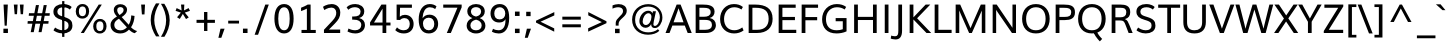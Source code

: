 SplineFontDB: 3.0
FontName: Muli-Regular
FullName: Muli Regular
FamilyName: Muli
Weight: Regular
Copyright: 2013 (c) vernon adams
Version: x
ItalicAngle: 0
UnderlinePosition: 0
UnderlineWidth: 0
Ascent: 1638
Descent: 410
UFOAscent: 1835
UFODescent: -601
LayerCount: 2
Layer: 0 0 "Back"  1
Layer: 1 0 "Fore"  0
FSType: 0
OS2Version: 0
OS2_WeightWidthSlopeOnly: 0
OS2_UseTypoMetrics: 1
CreationTime: 1363411372
ModificationTime: 1363413946
PfmFamily: 33
TTFWeight: 400
TTFWidth: 5
LineGap: 0
VLineGap: 0
OS2TypoAscent: 1978
OS2TypoAOffset: 0
OS2TypoDescent: -679
OS2TypoDOffset: 0
OS2TypoLinegap: 0
OS2WinAscent: 1978
OS2WinAOffset: 0
OS2WinDescent: 679
OS2WinDOffset: 0
HheadAscent: 1978
HheadAOffset: 0
HheadDescent: -679
HheadDOffset: 0
OS2Vendor: 'newt'
Lookup: 260 0 0 "markMarkPositioninglookup0"  {"markMarkPositioninglookup0 subtable"  } ['mark' ('latn' <'dflt' > 'grek' <'dflt' > 'DFLT' <'dflt' > ) ]
MarkAttachClasses: 1
DEI: 91125
LangName: 1033 "" "" "" "" "" "" "" "" "" "" "" "" "" "Copyright (c) 2013, vernon adams (<URL|email>),+AAoA-with Reserved Font Name Muli.+AAoACgAA-This Font Software is licensed under the SIL Open Font License, Version 1.1.+AAoA-This license is copied below, and is also available with a FAQ at:+AAoA-http://scripts.sil.org/OFL+AAoA" "http://scripts.sil.org/OFL" 
Encoding: Google-webfonts-latin
UnicodeInterp: none
NameList: AGL For New Fonts
DisplaySize: -48
AntiAlias: 1
FitToEm: 1
WinInfo: 266 19 10
BeginPrivate: 0
EndPrivate
TeXData: 1 0 0 307200 153600 102400 525312 -1048576 102400 783286 444596 497025 792723 393216 433062 380633 303038 157286 324010 404750 52429 2506097 1059062 262144
AnchorClass2: "ogonek"  "markMarkPositioninglookup0 subtable" "bottom"  "markMarkPositioninglookup0 subtable" "top"  "markMarkPositioninglookup0 subtable" 
BeginChars: 65546 443

StartChar: A
Encoding: 33 65 0
Width: 1397
VWidth: 0
GlyphClass: 2
Flags: W
AnchorPoint: "top" 700 1456 basechar 0
AnchorPoint: "bottom" 736 0 basechar 0
AnchorPoint: "ogonek" 1260 0 basechar 0
LayerCount: 2
Fore
SplineSet
27.293716074 0 m 1
 232.332421716 0 l 1
 378.296993741 382.115574111 l 1
 1013.49271399 382.115574111 l 1
 1161.80728601 0 l 1
 1369.53141963 0 l 1
 798.489707729 1456 l 1
 596.35 1456 l 1
 27.293716074 0 l 1
437.709561593 548.62613779 m 1
 637.322007375 1101.04932949 l 1
 694.427139877 1265.05601252 l 1
 751.793201397 1101.9066155 l 1
 949.09471816 548.62613779 l 1
 437.709561593 548.62613779 l 1
EndSplineSet
EndChar

StartChar: AE
Encoding: 133 198 1
Width: 2061
VWidth: 0
GlyphClass: 2
Flags: W
LayerCount: 2
Fore
SplineSet
25.821858037 0 m 1
 869 1456 l 1
 1886.05956159 1456 l 1
 1886.05956159 1292.4748643 l 1
 1196.31484343 1292.4748643 l 1
 1236.48670147 828.077139877 l 1
 1854.32941546 828.077139877 l 1
 1854.32941546 672.059290185 l 1
 1251.4929854 672.059290185 l 1
 1297.96484343 162.017849692 l 1
 1911.40956159 162.017849692 l 1
 1911.40956159 0 l 1
 1118.06256785 0 l 1
 1083.09799583 401.531148222 l 1
 471.017849692 401.531148222 l 1
 242.237703556 0 l 1
 25.821858037 0 l 1
545.430417544 548.020855951 m 1
 1068.90528184 548.020855951 l 1
 1013.4334238 1292.4748643 l 1
 965.996993741 1292.4748643 l 1
 545.430417544 548.020855951 l 1
EndSplineSet
EndChar

StartChar: Aacute
Encoding: 128 193 2
Width: 1397
VWidth: 0
GlyphClass: 2
Flags: HW
LayerCount: 2
UndoRedoHistory
Layer: 1
Undoes
EndUndoes
Redoes
EndRedoes
EndUndoRedoHistory
Fore
Refer: 126 180 N 1 0 0 1 528 500 2
Refer: 0 65 N 1 0 0 1 0 0 3
EndChar

StartChar: Abreve
Encoding: 193 258 3
Width: 1397
VWidth: 0
GlyphClass: 2
Flags: HW
LayerCount: 2
UndoRedoHistory
Layer: 1
Undoes
EndUndoes
Redoes
EndRedoes
EndUndoRedoHistory
Fore
Refer: 147 728 N 1 0 0 1 373 456 2
Refer: 0 65 N 1 0 0 1 0 0 3
EndChar

StartChar: Acircumflex
Encoding: 129 194 4
Width: 1397
VWidth: 0
GlyphClass: 2
Flags: HW
LayerCount: 2
UndoRedoHistory
Layer: 1
Undoes
EndUndoes
Redoes
EndRedoes
EndUndoRedoHistory
Fore
Refer: 159 710 N 1 0 0 1 345 500 2
Refer: 0 65 N 1 0 0 1 0 0 3
EndChar

StartChar: Adieresis
Encoding: 131 196 5
Width: 1397
VWidth: 0
GlyphClass: 2
Flags: HW
LayerCount: 2
UndoRedoHistory
Layer: 1
Undoes
EndUndoes
Redoes
EndRedoes
EndUndoRedoHistory
Fore
Refer: 172 168 N 1 0 0 1 332 500 2
Refer: 0 65 N 1 0 0 1 0 0 3
EndChar

StartChar: Agrave
Encoding: 127 192 6
Width: 1397
VWidth: 0
GlyphClass: 2
Flags: HW
LayerCount: 2
UndoRedoHistory
Layer: 1
Undoes
EndUndoes
Redoes
EndRedoes
EndUndoRedoHistory
Fore
Refer: 211 96 N 1 0 0 1 252 478 2
Refer: 0 65 N 1 0 0 1 0 0 3
EndChar

StartChar: Amacron
Encoding: 191 256 7
Width: 1397
VWidth: 0
GlyphClass: 2
Flags: HW
LayerCount: 2
UndoRedoHistory
Layer: 1
Undoes
EndUndoes
Redoes
EndRedoes
EndUndoRedoHistory
Fore
Refer: 251 175 N 1 0 0 1 327 456 2
Refer: 0 65 N 1 0 0 1 0 0 3
EndChar

StartChar: Aogonek
Encoding: 195 260 8
Width: 1397
VWidth: 0
GlyphClass: 2
Flags: HW
LayerCount: 2
UndoRedoHistory
Layer: 1
Undoes
EndUndoes
Redoes
EndRedoes
EndUndoRedoHistory
Fore
Refer: 269 731 N 1 0 0 1 952 0 2
Refer: 0 65 N 1 0 0 1 0 0 3
EndChar

StartChar: Aring
Encoding: 132 197 9
Width: 1397
VWidth: 0
GlyphClass: 2
Flags: HW
LayerCount: 2
UndoRedoHistory
Layer: 1
Undoes
EndUndoes
Redoes
EndRedoes
EndUndoRedoHistory
Fore
Refer: 311 730 N 1 0 0 1 384 500 2
Refer: 0 65 N 1 0 0 1 0 0 3
EndChar

StartChar: Atilde
Encoding: 130 195 10
Width: 1397
VWidth: 0
GlyphClass: 2
Flags: HW
LayerCount: 2
UndoRedoHistory
Layer: 1
Undoes
EndUndoes
Redoes
EndRedoes
EndUndoRedoHistory
Fore
Refer: 333 732 N 1 0 0 1 361 500 2
Refer: 0 65 N 1 0 0 1 0 0 3
EndChar

StartChar: B
Encoding: 34 66 11
Width: 1343
VWidth: 0
GlyphClass: 2
Flags: W
AnchorPoint: "top" 700 1456 basechar 0
AnchorPoint: "bottom" 676 0 basechar 0
LayerCount: 2
Fore
SplineSet
187.741711901 0 m 1
 187.741711901 1456 l 1
 554.839707729 1456 l 2
 823.290709815 1456 1155.29699374 1421.28442589 1155.29699374 1095.85628393 c 0
 1155.29699374 943.07613779 1074.56684761 811.003277667 905.78670147 768.433423803 c 1
 1104.23770356 735.077139877 1224.45427975 596.562567852 1224.45427975 402.289707729 c 0
 1224.45427975 177.167849692 1051.64699374 0 705.60528184 0 c 2
 187.741711901 0 l 1
379.759561593 164.296993741 m 1
 669.727139877 164.296993741 l 2
 898.964572025 164.296993741 1022.6082881 240.244989569 1022.6082881 407.325135704 c 0
 1022.6082881 609.262567852 907.863569938 672.020855951 639.961565766 672.020855951 c 2
 379.759561593 672.020855951 l 1
 379.759561593 164.296993741 l 1
379.266847606 832.489707729 m 1
 615.017849692 832.489707729 l 2
 793.720855951 832.489707729 955.451002086 882.933423803 955.451002086 1069.17085595 c 0
 955.451002086 1253.91557411 807.548997914 1291.70300626 596.412567852 1291.70300626 c 2
 379.266847606 1291.70300626 l 1
 379.266847606 832.489707729 l 1
EndSplineSet
EndChar

StartChar: C
Encoding: 35 67 12
Width: 1390
VWidth: 0
GlyphClass: 2
Flags: W
AnchorPoint: "top" 790 1456 basechar 0
AnchorPoint: "bottom" 826 0 basechar 0
LayerCount: 2
Fore
SplineSet
824.370855951 -22 m 0
 456.857286012 -22 107.507286012 220.391711901 107.507286012 716.370855951 c 0
 107.507286012 1151.40956159 395.688705643 1482.35 815.65 1482.35 c 0
 993.136430062 1482.35 1145.49271399 1440.68542798 1275.72713988 1332.82185804 c 1
 1200.35 1202.35300626 l 1
 1091.13014614 1282.70929018 963.943716074 1319.00300626 833.492713988 1319.00300626 c 0
 493.923131532 1319.00300626 310.175135704 1031.90528184 310.175135704 716.356283926 c 0
 310.175135704 353.104279753 531.961565766 141.139707729 833.548997914 141.139707729 c 0
 973.035427975 141.139707729 1110.03542798 185.961565766 1245.52814196 285.982421716 c 1
 1309.91985386 130.863569938 l 1
 1166.70628393 26.3145720247 998.720855951 -22 824.370855951 -22 c 0
EndSplineSet
EndChar

StartChar: Cacute
Encoding: 197 262 13
Width: 1390
VWidth: 0
GlyphClass: 2
Flags: HW
LayerCount: 2
UndoRedoHistory
Layer: 1
Undoes
EndUndoes
Redoes
EndRedoes
EndUndoRedoHistory
Fore
Refer: 126 180 N 1 0 0 1 618 456 2
Refer: 12 67 N 1 0 0 1 0 0 3
EndChar

StartChar: Ccaron
Encoding: 203 268 14
Width: 1390
VWidth: 0
GlyphClass: 2
Flags: HW
LayerCount: 2
UndoRedoHistory
Layer: 1
Undoes
EndUndoes
Redoes
EndRedoes
EndUndoRedoHistory
Fore
Refer: 152 711 N 1 0 0 1 438 456 2
Refer: 12 67 N 1 0 0 1 0 0 3
EndChar

StartChar: Ccedilla
Encoding: 134 199 15
Width: 1390
VWidth: 0
GlyphClass: 2
Flags: HW
LayerCount: 2
UndoRedoHistory
Layer: 1
Undoes
EndUndoes
Redoes
EndRedoes
EndUndoRedoHistory
Fore
Refer: 157 184 N 1 0 0 1 546 0 2
Refer: 12 67 N 1 0 0 1 0 0 3
EndChar

StartChar: Ccircumflex
Encoding: 199 264 16
Width: 1390
VWidth: 0
GlyphClass: 2
Flags: HW
LayerCount: 2
UndoRedoHistory
Layer: 1
Undoes
EndUndoes
Redoes
EndRedoes
EndUndoRedoHistory
Fore
Refer: 159 710 N 1 0 0 1 435 456 2
Refer: 12 67 N 1 0 0 1 0 0 3
EndChar

StartChar: Cdotaccent
Encoding: 201 266 17
Width: 1390
VWidth: 0
GlyphClass: 2
Flags: HW
LayerCount: 2
UndoRedoHistory
Layer: 1
Undoes
EndUndoes
Redoes
EndRedoes
EndUndoRedoHistory
Fore
Refer: 175 729 N 1 0 0 1 475 456 2
Refer: 12 67 N 1 0 0 1 0 0 3
EndChar

StartChar: D
Encoding: 36 68 18
Width: 1521
VWidth: 0
GlyphClass: 2
Flags: W
AnchorPoint: "top" 700 1456 basechar 0
AnchorPoint: "bottom" 676 0 basechar 0
LayerCount: 2
Fore
SplineSet
379.266847606 164.296993741 m 1
 622.468851778 164.296993741 l 2
 1028.62914405 164.296993741 1211.19271399 388.685427975 1211.19271399 725.213569938 c 0
 1211.19271399 1134.62586638 992.27613779 1291.70300626 538.115845519 1291.70300626 c 2
 379.266847606 1291.70300626 l 1
 379.266847606 164.296993741 l 1
187.741711901 0 m 1
 187.741711901 1456 l 1
 516.623131532 1456 l 2
 1054.76283926 1456 1413.70327767 1266.46858037 1413.70327767 727.020855951 c 0
 1413.70327767 275.608288099 1130.01784969 0 609.468851778 0 c 2
 187.741711901 0 l 1
EndSplineSet
EndChar

StartChar: Dcaron
Encoding: 205 270 19
Width: 1521
VWidth: 0
GlyphClass: 2
Flags: HW
LayerCount: 2
UndoRedoHistory
Layer: 1
Undoes
EndUndoes
Redoes
EndRedoes
EndUndoRedoHistory
Fore
Refer: 152 711 N 1 0 0 1 348 456 2
Refer: 18 68 N 1 0 0 1 0 0 3
EndChar

StartChar: Dcroat
Encoding: 207 272 20
Width: 1505
VWidth: 0
GlyphClass: 2
Flags: W
LayerCount: 2
Fore
Refer: 32 208 N 1 0 0 1 0 0 2
EndChar

StartChar: E
Encoding: 37 69 21
Width: 1167
VWidth: 0
GlyphClass: 2
Flags: W
AnchorPoint: "top" 656 1456 basechar 0
AnchorPoint: "bottom" 826 0 basechar 0
AnchorPoint: "ogonek" 850 0 basechar 0
LayerCount: 2
Fore
SplineSet
187.741711901 0 m 1
 187.741711901 1456 l 1
 1059.35327767 1456 l 1
 1059.35327767 1291.70300626 l 1
 379.266847606 1291.70300626 l 1
 379.266847606 823.309561593 l 1
 1021.70327767 823.309561593 l 1
 1021.70327767 658.662567852 l 1
 379.759561593 658.662567852 l 1
 379.759561593 164.296993741 l 1
 1089.00327767 164.296993741 l 1
 1089.00327767 0 l 1
 187.741711901 0 l 1
EndSplineSet
EndChar

StartChar: Eacute
Encoding: 136 201 22
Width: 1167
VWidth: 0
GlyphClass: 2
Flags: HW
LayerCount: 2
UndoRedoHistory
Layer: 1
Undoes
EndUndoes
Redoes
EndRedoes
EndUndoRedoHistory
Fore
Refer: 126 180 N 1 0 0 1 484 456 2
Refer: 21 69 N 1 0 0 1 0 0 3
EndChar

StartChar: Ebreve
Encoding: 211 276 23
Width: 1167
VWidth: 0
GlyphClass: 2
Flags: HW
LayerCount: 2
UndoRedoHistory
Layer: 1
Undoes
EndUndoes
Redoes
EndRedoes
EndUndoRedoHistory
Fore
Refer: 147 728 N 1 0 0 1 329 456 2
Refer: 21 69 N 1 0 0 1 0 0 3
EndChar

StartChar: Ecaron
Encoding: 217 282 24
Width: 1167
VWidth: 0
GlyphClass: 2
Flags: HW
LayerCount: 2
UndoRedoHistory
Layer: 1
Undoes
EndUndoes
Redoes
EndRedoes
EndUndoRedoHistory
Fore
Refer: 152 711 N 1 0 0 1 304 456 2
Refer: 21 69 N 1 0 0 1 0 0 3
EndChar

StartChar: Ecircumflex
Encoding: 137 202 25
Width: 1167
VWidth: 0
GlyphClass: 2
Flags: HW
LayerCount: 2
UndoRedoHistory
Layer: 1
Undoes
EndUndoes
Redoes
EndRedoes
EndUndoRedoHistory
Fore
Refer: 159 710 N 1 0 0 1 301 456 2
Refer: 21 69 N 1 0 0 1 0 0 3
EndChar

StartChar: Edieresis
Encoding: 138 203 26
Width: 1167
VWidth: 0
GlyphClass: 2
Flags: HW
LayerCount: 2
UndoRedoHistory
Layer: 1
Undoes
EndUndoes
Redoes
EndRedoes
EndUndoRedoHistory
Fore
Refer: 172 168 N 1 0 0 1 288 456 2
Refer: 21 69 N 1 0 0 1 0 0 3
EndChar

StartChar: Edotaccent
Encoding: 213 278 27
Width: 1167
VWidth: 0
GlyphClass: 2
Flags: HW
LayerCount: 2
UndoRedoHistory
Layer: 1
Undoes
EndUndoes
Redoes
EndRedoes
EndUndoRedoHistory
Fore
Refer: 175 729 N 1 0 0 1 341 456 2
Refer: 21 69 N 1 0 0 1 0 0 3
EndChar

StartChar: Egrave
Encoding: 135 200 28
Width: 1167
VWidth: 0
GlyphClass: 2
Flags: HW
LayerCount: 2
UndoRedoHistory
Layer: 1
Undoes
EndUndoes
Redoes
EndRedoes
EndUndoRedoHistory
Fore
Refer: 211 96 N 1 0 0 1 208 434 2
Refer: 21 69 N 1 0 0 1 0 0 3
EndChar

StartChar: Emacron
Encoding: 209 274 29
Width: 1167
VWidth: 0
GlyphClass: 2
Flags: HW
LayerCount: 2
UndoRedoHistory
Layer: 1
Undoes
EndUndoes
Redoes
EndRedoes
EndUndoRedoHistory
Fore
Refer: 251 175 N 1 0 0 1 283 456 2
Refer: 21 69 N 1 0 0 1 0 0 3
EndChar

StartChar: Eng
Encoding: 265 330 30
Width: 1570
VWidth: 0
GlyphClass: 2
Flags: W
LayerCount: 2
Fore
SplineSet
544.97613779 -366.003277667 m 1
 567.489707729 -214.584425889 l 1
 699.032891963 -250.029905951 808.806944049 -268.575169938 897.779430062 -268.575169938 c 0
 1092.14840299 -268.575169938 1179.32222551 -186.924246135 1190.54906988 0.523902061458 c 0
 1191.00935039 7.00543439637 1191.35657164 47.6866691508 1191.80728601 54.5148377904 c 1
 461.430417544 1058.37058454 l 1
 375.454279753 1192.00300626 l 1
 375.454279753 0 l 1
 189.192713988 0 l 1
 189.192713988 1456 l 1
 401.982421716 1456 l 1
 1103.72386221 469.976409199 l 1
 1193.31457202 334.822129445 l 1
 1193.31457202 1456 l 1
 1380.61156577 1456 l 1
 1380.61156577 104.898726505 l 2
 1380.61156577 -232.122129445 1251.2560762 -414.112135704 902.291694049 -414.112135704 c 0
 802.272436012 -414.112135704 683.598569938 -398.489699692 544.97613779 -366.003277667 c 1
EndSplineSet
EndChar

StartChar: Eogonek
Encoding: 215 280 31
Width: 1167
VWidth: 0
GlyphClass: 2
Flags: HW
LayerCount: 2
UndoRedoHistory
Layer: 1
Undoes
EndUndoes
Redoes
EndRedoes
EndUndoRedoHistory
Fore
Refer: 269 731 N 1 0 0 1 542 0 2
Refer: 21 69 N 1 0 0 1 0 0 3
EndChar

StartChar: Eth
Encoding: 143 208 32
Width: 1505
VWidth: 0
GlyphClass: 2
Flags: W
LayerCount: 2
Fore
SplineSet
11.3417119014 791.268851778 m 1
 573.662108582 791.268851778 l 1
 573.662108582 654.817849692 l 1
 11.3417119014 654.817849692 l 1
 11.3417119014 791.268851778 l 1
EndSplineSet
Refer: 18 68 N 1 0 0 1 0 0 2
EndChar

StartChar: Euro
Encoding: 415 8364 33
Width: 1190
VWidth: 0
GlyphClass: 2
Flags: W
LayerCount: 2
Fore
SplineSet
742.922860123 -21 m 0
 415.572860123 -21 246.765574111 191.657286012 203.587432148 506.108288099 c 1
 68.5874321479 506.108288099 l 1
 90.2728601233 651.431148222 l 1
 189.252004173 651.431148222 l 1
 187.681148222 667.971858037 186.82386221 764.224864296 188.39471816 782.212567852 c 1
 65.0947181603 782.212567852 l 1
 89.2728601233 924.035427975 l 1
 208.937432148 924.035427975 l 1
 266.622860123 1225.97914405 459.272860123 1440.41557411 773.587432148 1440.41557411 c 0
 907.622860123 1440.41557411 1018.43643006 1401.08014614 1103.96457202 1317.5665762 c 1
 1065.29371607 1135.10100209 l 1
 986.409290185 1230.65300626 878.881148222 1280.45400835 767.922860123 1280.45400835 c 0
 566.056283926 1280.45400835 453.783423803 1121.93743215 406.940709815 924.035427975 c 1
 987.35 924.035427975 l 1
 965.314572025 782.212567852 l 1
 386.412567852 782.212567852 l 1
 385.334425889 772.553006259 386.841711901 654.985427975 387.90528184 651.431148222 c 1
 953.842713988 651.431148222 l 1
 933.507286012 506.108288099 l 1
 402.60528184 506.108288099 l 1
 433.60528184 289.577139877 539.884425889 140.804279753 758.430146136 140.804279753 c 0
 937.24517743 140.804279753 1055.86803755 225.820584542 1082.32914405 229.459561593 c 1
 1080.82185804 78.0208559507 l 1
 979.293716074 9.33542797534 865.608288099 -21 742.922860123 -21 c 0
EndSplineSet
EndChar

StartChar: F
Encoding: 38 70 34
Width: 1103
VWidth: 0
GlyphClass: 2
Flags: W
AnchorPoint: "top" 700 1456 basechar 0
AnchorPoint: "bottom" 676 0 basechar 0
LayerCount: 2
Fore
SplineSet
187.741711901 0 m 1
 187.741711901 1456 l 1
 1027.70327767 1456 l 1
 1027.70327767 1291.70300626 l 1
 379.266847606 1291.70300626 l 1
 379.266847606 817.065845519 l 1
 982.374133618 817.065845519 l 1
 982.374133618 652.418851778 l 1
 379.266847606 652.418851778 l 1
 379.266847606 0 l 1
 187.741711901 0 l 1
EndSplineSet
EndChar

StartChar: G
Encoding: 39 71 35
Width: 1527
VWidth: 0
GlyphClass: 2
Flags: W
AnchorPoint: "top" 790 1456 basechar 0
AnchorPoint: "bottom" 826 0 basechar 0
LayerCount: 2
Fore
SplineSet
843.528141963 -22.35 m 0
 361.35 -22.35 107.507286012 267 107.507286012 701.842713988 c 0
 107.507286012 1166.53114822 438.032150308 1482.35 858.898997914 1482.35 c 0
 1053.01484343 1482.35 1208.23770356 1434.03843423 1339.23442589 1336.49271399 c 1
 1261.65 1203.37386221 l 1
 1144.64699374 1284.27586638 1015.35327767 1319.00300626 864.356283926 1319.00300626 c 0
 547.101002086 1319.00300626 306.017849692 1077.11229644 306.017849692 714.35 c 0
 306.017849692 375.95528184 474.982421716 140.646993741 850.863569938 140.646993741 c 0
 956.279144049 140.646993741 1074.5165762 158.104279753 1167.00300626 193.590709815 c 1
 1167.00300626 601.922860123 l 1
 801.937432148 601.922860123 l 1
 801.937432148 765.569853864 l 1
 1359.37085595 765.569853864 l 1
 1359.37085595 84.1927139877 l 1
 1193.17185804 7.50728601233 1013.68542798 -22.35 843.528141963 -22.35 c 0
EndSplineSet
EndChar

StartChar: Gbreve
Encoding: 221 286 36
Width: 1527
VWidth: 0
GlyphClass: 2
Flags: HW
LayerCount: 2
UndoRedoHistory
Layer: 1
Undoes
EndUndoes
Redoes
EndRedoes
EndUndoRedoHistory
Fore
Refer: 147 728 N 1 0 0 1 463 456 2
Refer: 35 71 N 1 0 0 1 0 0 3
EndChar

StartChar: Gcommaaccent
Encoding: 225 290 37
Width: 1527
VWidth: 0
GlyphClass: 2
Flags: HW
LayerCount: 2
UndoRedoHistory
Layer: 1
Undoes
EndUndoes
Redoes
EndRedoes
EndUndoRedoHistory
Fore
Refer: 161 44 N 1 0 0 1 613.226 -365.818 2
Refer: 35 71 N 1 0 0 1 0 0 3
EndChar

StartChar: Gcircumflex
Encoding: 219 284 38
Width: 1527
VWidth: 0
GlyphClass: 2
Flags: HW
LayerCount: 2
UndoRedoHistory
Layer: 1
Undoes
EndUndoes
Redoes
EndRedoes
EndUndoRedoHistory
Fore
Refer: 159 710 N 1 0 0 1 435 456 2
Refer: 35 71 N 1 0 0 1 0 0 3
EndChar

StartChar: Gdotaccent
Encoding: 223 288 39
Width: 1527
VWidth: 0
GlyphClass: 2
Flags: HW
LayerCount: 2
UndoRedoHistory
Layer: 1
Undoes
EndUndoes
Redoes
EndRedoes
EndUndoRedoHistory
Fore
Refer: 175 729 N 1 0 0 1 475 456 2
Refer: 35 71 N 1 0 0 1 0 0 3
EndChar

StartChar: H
Encoding: 40 72 40
Width: 1582
VWidth: 0
GlyphClass: 2
Flags: W
AnchorPoint: "top" 793 1456 basechar 0
AnchorPoint: "bottom" 788 0 basechar 0
LayerCount: 2
Fore
SplineSet
211.745720247 0 m 1
 211.745720247 1456 l 5
 403.270855951 1456 l 5
 403.270855951 826.412567852 l 1
 1177.03315239 826.412567852 l 1
 1177.03315239 1456 l 1
 1367.70100209 1456 l 1
 1367.70100209 0 l 1
 1178.01858037 0 l 1
 1178.01858037 665.430146136 l 1
 404.256283926 665.430146136 l 1
 404.256283926 0 l 1
 211.745720247 0 l 1
EndSplineSet
EndChar

StartChar: Hbar
Encoding: 229 294 41
Width: 1530
VWidth: 0
GlyphClass: 2
Flags: W
LayerCount: 2
Fore
SplineSet
91.4927139877 1156.09772442 m 1
 90.8427139877 1292.27586638 l 1
 1439.21985386 1292.27586638 l 1
 1439.21985386 1156.09772442 l 1
 91.4927139877 1156.09772442 l 1
EndSplineSet
Refer: 40 72 N 1 0 0 1 0 0 2
EndChar

StartChar: Hcircumflex
Encoding: 227 292 42
Width: 1582
VWidth: 0
GlyphClass: 2
Flags: HW
LayerCount: 2
UndoRedoHistory
Layer: 1
Undoes
EndUndoes
Redoes
EndRedoes
EndUndoRedoHistory
Fore
Refer: 159 710 N 1 0 0 1 438 456 2
Refer: 40 72 N 1 0 0 1 0 0 3
EndChar

StartChar: I
Encoding: 41 73 43
Width: 575
VWidth: 0
GlyphClass: 2
Flags: W
AnchorPoint: "top" 290 1456 basechar 0
AnchorPoint: "bottom" 286 0 basechar 0
LayerCount: 2
UndoRedoHistory
Layer: 1
Undoes
EndUndoes
Redoes
EndRedoes
EndUndoRedoHistory
Fore
SplineSet
192.079144049 0 m 1
 192.079144049 1456 l 1
 383.604279753 1456 l 1
 383.604279753 0 l 1
 192.079144049 0 l 1
EndSplineSet
EndChar

StartChar: IJ
Encoding: 241 306 44
Width: 1283
VWidth: 0
GlyphClass: 2
Flags: W
LayerCount: 2
Fore
Refer: 54 74 N 1 0 0 1 577.406 0 2
Refer: 43 73 N 1 0 0 1 0 0 2
EndChar

StartChar: Iacute
Encoding: 140 205 45
Width: 575
VWidth: 0
GlyphClass: 2
Flags: HW
LayerCount: 2
UndoRedoHistory
Layer: 1
Undoes
EndUndoes
Redoes
EndRedoes
EndUndoRedoHistory
Fore
Refer: 126 180 N 1 0 0 1 118 456 2
Refer: 43 73 N 1 0 0 1 0 0 3
EndChar

StartChar: Ibreve
Encoding: 235 300 46
Width: 575
VWidth: 0
GlyphClass: 2
Flags: HW
LayerCount: 2
UndoRedoHistory
Layer: 1
Undoes
EndUndoes
Redoes
EndRedoes
EndUndoRedoHistory
Fore
Refer: 147 728 N 1 0 0 1 -37 456 2
Refer: 43 73 N 1 0 0 1 0 0 3
EndChar

StartChar: Icircumflex
Encoding: 141 206 47
Width: 575
VWidth: 0
GlyphClass: 2
Flags: HW
LayerCount: 2
UndoRedoHistory
Layer: 1
Undoes
EndUndoes
Redoes
EndRedoes
EndUndoRedoHistory
Fore
Refer: 159 710 N 1 0 0 1 -65 456 2
Refer: 43 73 N 1 0 0 1 0 0 3
EndChar

StartChar: Idieresis
Encoding: 142 207 48
Width: 575
VWidth: 0
GlyphClass: 2
Flags: HW
LayerCount: 2
UndoRedoHistory
Layer: 1
Undoes
EndUndoes
Redoes
EndRedoes
EndUndoRedoHistory
Fore
Refer: 172 168 N 1 0 0 1 -78 456 2
Refer: 43 73 N 1 0 0 1 0 0 3
EndChar

StartChar: Idotaccent
Encoding: 239 304 49
Width: 575
VWidth: 0
GlyphClass: 2
Flags: HW
LayerCount: 2
UndoRedoHistory
Layer: 1
Undoes
EndUndoes
Redoes
EndRedoes
EndUndoRedoHistory
Fore
Refer: 175 729 N 1 0 0 1 -25 456 2
Refer: 43 73 N 1 0 0 1 0 0 3
EndChar

StartChar: Igrave
Encoding: 139 204 50
Width: 575
VWidth: 0
GlyphClass: 2
Flags: HW
LayerCount: 2
UndoRedoHistory
Layer: 1
Undoes
EndUndoes
Redoes
EndRedoes
EndUndoRedoHistory
Fore
Refer: 211 96 N 1 0 0 1 -158 434 2
Refer: 43 73 N 1 0 0 1 0 0 3
EndChar

StartChar: Imacron
Encoding: 233 298 51
Width: 575
VWidth: 0
GlyphClass: 2
Flags: HW
LayerCount: 2
UndoRedoHistory
Layer: 1
Undoes
EndUndoes
Redoes
EndRedoes
EndUndoRedoHistory
Fore
Refer: 251 175 N 1 0 0 1 -83 456 2
Refer: 43 73 N 1 0 0 1 0 0 3
EndChar

StartChar: Iogonek
Encoding: 237 302 52
Width: 575
VWidth: 0
GlyphClass: 2
Flags: HW
LayerCount: 2
UndoRedoHistory
Layer: 1
Undoes
EndUndoes
Redoes
EndRedoes
EndUndoRedoHistory
Fore
Refer: 269 731 N 1 0 0 1 -43.1243 -1.25381 2
Refer: 43 73 N 1 0 0 1 0 0 3
EndChar

StartChar: Itilde
Encoding: 231 296 53
Width: 575
VWidth: 0
GlyphClass: 2
Flags: HW
LayerCount: 2
UndoRedoHistory
Layer: 1
Undoes
EndUndoes
Redoes
EndRedoes
EndUndoRedoHistory
Fore
Refer: 333 732 N 1 0 0 1 -49 456 2
Refer: 43 73 N 1 0 0 1 0 0 3
EndChar

StartChar: J
Encoding: 42 74 54
Width: 704
VWidth: 0
GlyphClass: 2
Flags: W
AnchorPoint: "top" 550 1456 basechar 0
LayerCount: 2
Fore
SplineSet
180.822400854 -330.35 m 0
 74.5641127549 -330.35 -25.9786012328 -298.706283926 -65.566304789 -283.801002086 c 1
 -38.6673068753 -130.510292271 l 1
 -7.27860123275 -140.74471816 68.5286847796 -166.688434234 156.080688952 -166.688434234 c 0
 295.944258891 -166.688434234 324.321398767 -69.7238622096 324.321398767 120.629144049 c 2
 324.321398767 1456 l 1
 515.846534471 1456 l 1
 515.846534471 116.685427975 l 2
 515.846534471 -181.121858037 402.920396681 -330.35 180.822400854 -330.35 c 0
EndSplineSet
EndChar

StartChar: Jcircumflex
Encoding: 243 308 55
Width: 704
VWidth: 0
GlyphClass: 2
Flags: HW
LayerCount: 2
UndoRedoHistory
Layer: 1
Undoes
EndUndoes
Redoes
EndRedoes
EndUndoRedoHistory
Fore
Refer: 159 710 N 1 0 0 1 195 456 2
Refer: 54 74 N 1 0 0 1 0 0 3
EndChar

StartChar: K
Encoding: 43 75 56
Width: 1283
VWidth: 0
GlyphClass: 2
Flags: W
AnchorPoint: "top" 667 1456 basechar 0
AnchorPoint: "bottom" 726 0 basechar 0
LayerCount: 2
Fore
SplineSet
187.741711901 0 m 1
 187.741711901 1456 l 1
 379.266847606 1456 l 1
 379.266847606 799.391711901 l 1
 1006.19899791 1456 l 1
 1243.27313153 1456 l 1
 569.549269322 755.157286012 l 1
 1290.76584552 0 l 1
 1049.37085595 0 l 1
 379.759561593 692.866576197 l 1
 379.759561593 0 l 1
 187.741711901 0 l 1
EndSplineSet
EndChar

StartChar: L
Encoding: 44 76 57
Width: 1091
VWidth: 0
GlyphClass: 2
Flags: W
AnchorPoint: "top" 580 1456 basechar 0
AnchorPoint: "bottom" 696 0 basechar 0
LayerCount: 2
Fore
SplineSet
187.741711901 0 m 1
 187.741711901 1456 l 1
 379.266847606 1456 l 1
 379.266847606 164.296993741 l 1
 1055.21684761 164.296993741 l 1
 1055.21684761 0 l 1
 187.741711901 0 l 1
EndSplineSet
EndChar

StartChar: Lacute
Encoding: 248 313 58
Width: 1091
VWidth: 0
GlyphClass: 2
Flags: HW
LayerCount: 2
UndoRedoHistory
Layer: 1
Undoes
EndUndoes
Redoes
EndRedoes
EndUndoRedoHistory
Fore
Refer: 126 180 N 1 0 0 1 408 456 2
Refer: 57 76 N 1 0 0 1 0 0 3
EndChar

StartChar: Lcaron
Encoding: 252 317 59
Width: 1091
VWidth: 0
GlyphClass: 2
Flags: HW
LayerCount: 2
UndoRedoHistory
Layer: 1
Undoes
EndUndoes
Redoes
EndRedoes
EndUndoRedoHistory
Fore
Refer: 161 44 N 1 0 0 1 1166.26 1260.88 2
Refer: 57 76 N 1 0 0 1 0 0 2
EndChar

StartChar: Ldot
Encoding: 254 319 60
Width: 1091
VWidth: 0
GlyphClass: 2
Flags: HW
LayerCount: 2
UndoRedoHistory
Layer: 1
Undoes
EndUndoes
Redoes
EndRedoes
EndUndoRedoHistory
Fore
Refer: 252 183 N 1 0 0 1 366.979 123.175 2
Refer: 57 76 N 1 0 0 1 0 0 3
EndChar

StartChar: Lslash
Encoding: 256 321 61
Width: 1130
VWidth: 0
GlyphClass: 2
Flags: W
LayerCount: 2
Fore
SplineSet
653.451002086 885.643716074 m 1
 21.7417119014 472.845720247 l 1
 21.7417119014 630.706283926 l 1
 653.451002086 1042.64699374 l 1
 653.451002086 885.643716074 l 1
EndSplineSet
Refer: 57 76 N 1 0 0 1 0 0 2
EndChar

StartChar: M
Encoding: 45 77 62
Width: 1894
VWidth: 0
GlyphClass: 2
Flags: W
AnchorPoint: "top" 970 1456 basechar 0
AnchorPoint: "bottom" 976 0 basechar 0
LayerCount: 2
Fore
SplineSet
187.741711901 0 m 1
 187.741711901 1456 l 1
 421.552275581 1456 l 1
 857.311565766 459.943987482 l 1
 948.860563679 247.374133618 l 1
 1040.25227558 463.78670147 l 1
 1476.1334238 1456 l 1
 1706.78670147 1456 l 1
 1706.78670147 0 l 1
 1525.29699374 0 l 1
 1525.29699374 1146.70601252 l 1
 1463.05628393 1004.00273485 l 1
 1017.23770356 0 l 1
 876.97613779 0 l 1
 440.293987482 987.059018777 l 1
 372.216847606 1155.62887264 l 1
 372.216847606 0 l 1
 187.741711901 0 l 1
EndSplineSet
EndChar

StartChar: N
Encoding: 46 78 63
Width: 1570
VWidth: 0
GlyphClass: 2
Flags: W
AnchorPoint: "top" 809 1456 basechar 0
AnchorPoint: "bottom" 804 0 basechar 0
LayerCount: 2
Fore
SplineSet
187.741711901 0 m 1
 187.741711901 1456 l 1
 394.709561593 1456 l 1
 1112.11557411 400.626409199 l 1
 1201.70628393 265.472129445 l 1
 1201.70628393 1456 l 1
 1382.53141963 1456 l 1
 1382.53141963 0 l 1
 1175.21356994 0 l 1
 452.650271408 1050.21630479 l 1
 366.88141963 1184.05601252 l 1
 366.88141963 0 l 1
 187.741711901 0 l 1
EndSplineSet
EndChar

StartChar: Nacute
Encoding: 258 323 64
Width: 1570
VWidth: 0
GlyphClass: 2
Flags: HW
LayerCount: 2
UndoRedoHistory
Layer: 1
Undoes
EndUndoes
Redoes
EndRedoes
EndUndoRedoHistory
Fore
Refer: 126 180 N 1 0 0 1 637 456 2
Refer: 63 78 N 1 0 0 1 0 0 3
EndChar

StartChar: Ncaron
Encoding: 262 327 65
Width: 1570
VWidth: 0
GlyphClass: 2
Flags: HW
LayerCount: 2
UndoRedoHistory
Layer: 1
Undoes
EndUndoes
Redoes
EndRedoes
EndUndoRedoHistory
Fore
Refer: 152 711 N 1 0 0 1 457 456 2
Refer: 63 78 N 1 0 0 1 0 0 3
EndChar

StartChar: Ntilde
Encoding: 144 209 66
Width: 1570
VWidth: 0
GlyphClass: 2
Flags: HW
LayerCount: 2
UndoRedoHistory
Layer: 1
Undoes
EndUndoes
Redoes
EndRedoes
EndUndoRedoHistory
Fore
Refer: 333 732 N 1 0 0 1 470 456 2
Refer: 63 78 N 1 0 0 1 0 0 3
EndChar

StartChar: O
Encoding: 47 79 67
Width: 1627
VWidth: 0
GlyphClass: 2
Flags: W
AnchorPoint: "top" 790 1456 basechar 0
AnchorPoint: "bottom" 826 0 basechar 0
LayerCount: 2
Fore
SplineSet
814.898997914 140.646993741 m 0
 1160.78014614 140.646993741 1311.11557411 379.213569938 1311.11557411 729.685427975 c 0
 1311.11557411 1059.17814196 1160.57286012 1319.35300626 815.884425889 1319.35300626 c 0
 479.825135704 1319.35300626 312.860563679 1058.87814196 312.860563679 729.685427975 c 0
 312.860563679 378.863569938 476.996993741 140.646993741 814.898997914 140.646993741 c 0
816.234425889 -22.35 m 0
 369.213569938 -22.35 107.507286012 271.192713988 107.507286012 729.685427975 c 0
 107.507286012 1168.86356994 367.563569938 1482.35 817.077139877 1482.35 c 0
 1251.74799583 1482.35 1519.76885178 1168.70628393 1519.76885178 729.685427975 c 0
 1519.76885178 272.842713988 1260.09799583 -22.35 816.234425889 -22.35 c 0
EndSplineSet
EndChar

StartChar: OE
Encoding: 273 338 68
Width: 2048
VWidth: 0
GlyphClass: 2
Flags: W
LayerCount: 2
Fore
SplineSet
804.356283926 -23.35 m 0
 373.967849692 -35.35 107.507286012 254.003006259 107.507286012 729.492713988 c 0
 107.507286012 1173.72713988 385.534425889 1486.6082881 805.531148222 1482.65 c 1
 973.783423803 1482.67085595 1086.03542798 1428.2165762 1130.03843423 1385.21356994 c 1
 1130.03843423 1456 l 1
 1940.76557411 1456 l 1
 1940.76557411 1291.70300626 l 1
 1321.35628393 1291.70300626 l 1
 1321.35628393 828.077139877 l 1
 1903.11557411 828.077139877 l 1
 1903.11557411 663.430146136 l 1
 1322.05628393 663.430146136 l 1
 1322.05628393 164.296993741 l 1
 1970.41557411 164.296993741 l 1
 1970.41557411 0 l 1
 1130.03843423 0 l 1
 1130.03843423 95.0947181603 l 1
 1072.56985386 38.7979958274 962.590709815 -19 804.356283926 -23.35 c 0
812.670855951 136.590709815 m 0
 978.946993741 139.397995827 1076.19899791 201.017849692 1130.03843423 261.629144049 c 1
 1130.03843423 1212.2582881 l 1
 1073.40929018 1269.2165762 968.958288099 1322.2165762 805.272860123 1318.35300626 c 1
 493.094989569 1313.29672233 312.860563679 1062.11885178 312.860563679 725 c 0
 312.860563679 383.258288099 484.18141963 130.118851778 812.670855951 136.590709815 c 0
EndSplineSet
EndChar

StartChar: Oacute
Encoding: 146 211 69
Width: 1627
VWidth: 0
GlyphClass: 2
Flags: HW
LayerCount: 2
UndoRedoHistory
Layer: 1
Undoes
EndUndoes
Redoes
EndRedoes
EndUndoRedoHistory
Fore
Refer: 126 180 N 1 0 0 1 618 456 2
Refer: 67 79 N 1 0 0 1 0 0 3
EndChar

StartChar: Obreve
Encoding: 269 334 70
Width: 1627
VWidth: 0
GlyphClass: 2
Flags: HW
LayerCount: 2
UndoRedoHistory
Layer: 1
Undoes
EndUndoes
Redoes
EndRedoes
EndUndoRedoHistory
Fore
Refer: 147 728 N 1 0 0 1 463 456 2
Refer: 67 79 N 1 0 0 1 0 0 3
EndChar

StartChar: Ocircumflex
Encoding: 147 212 71
Width: 1627
VWidth: 0
GlyphClass: 2
Flags: HW
LayerCount: 2
UndoRedoHistory
Layer: 1
Undoes
EndUndoes
Redoes
EndRedoes
EndUndoRedoHistory
Fore
Refer: 159 710 N 1 0 0 1 435 456 2
Refer: 67 79 N 1 0 0 1 0 0 3
EndChar

StartChar: Odieresis
Encoding: 149 214 72
Width: 1627
VWidth: 0
GlyphClass: 2
Flags: HW
LayerCount: 2
UndoRedoHistory
Layer: 1
Undoes
EndUndoes
Redoes
EndRedoes
EndUndoRedoHistory
Fore
Refer: 172 168 N 1 0 0 1 422 456 2
Refer: 67 79 N 1 0 0 1 0 0 3
EndChar

StartChar: Ograve
Encoding: 145 210 73
Width: 1627
VWidth: 0
GlyphClass: 2
Flags: HW
LayerCount: 2
UndoRedoHistory
Layer: 1
Undoes
EndUndoes
Redoes
EndRedoes
EndUndoRedoHistory
Fore
Refer: 211 96 N 1 0 0 1 342 434 2
Refer: 67 79 N 1 0 0 1 0 0 3
EndChar

StartChar: Ohungarumlaut
Encoding: 271 336 74
Width: 1627
VWidth: 0
GlyphClass: 2
Flags: HW
LayerCount: 2
UndoRedoHistory
Layer: 1
Undoes
EndUndoes
Redoes
EndRedoes
EndUndoRedoHistory
Fore
Refer: 221 733 N 1 0 0 1 474 456 2
Refer: 67 79 N 1 0 0 1 0 0 3
EndChar

StartChar: Omacron
Encoding: 267 332 75
Width: 1627
VWidth: 0
GlyphClass: 2
Flags: HW
LayerCount: 2
UndoRedoHistory
Layer: 1
Undoes
EndUndoes
Redoes
EndRedoes
EndUndoRedoHistory
Fore
Refer: 251 175 N 1 0 0 1 417 456 2
Refer: 67 79 N 1 0 0 1 0 0 3
EndChar

StartChar: Omega
Encoding: 65536 937 76
Width: 1603
VWidth: 0
GlyphClass: 2
Flags: W
LayerCount: 2
Fore
SplineSet
97.6082880986 0 m 1
 77.1957202466 154.154279753 l 1
 406.762296444 152.804279753 l 1
 227.367578284 292.646993741 106.272860123 518.017849692 106.272860123 785.762567852 c 0
 106.272860123 1195.26985386 403.415574111 1457.56985386 802.258288099 1457.56985386 c 0
 1216.10100209 1457.56985386 1476.29371607 1164.56985386 1476.29371607 780.077139877 c 0
 1476.29371607 505.825135704 1331.42713988 286.311565766 1170.31156577 152.804279753 c 1
 1193.00027141 152.804279753 1454.55501043 154.154279753 1476.2582881 154.154279753 c 1
 1464.09471816 0 l 1
 933.682150308 0 l 1
 928.982150308 132.590709815 l 1
 1129.61129436 268.25528184 1277.43315239 501.346993741 1277.43315239 763.762567852 c 0
 1277.43315239 1050.84271399 1115.96757828 1301.41557411 798.101002086 1301.41557411 c 0
 507.548997914 1301.41557411 306.133423803 1083.45728601 306.133423803 768.062567852 c 0
 306.133423803 505.646993741 445.097995827 265.412567852 649.234425889 132.590709815 c 1
 652.727139877 0 l 1
 97.6082880986 0 l 1
EndSplineSet
EndChar

StartChar: Oslash
Encoding: 151 216 77
Width: 1663
VWidth: 0
GlyphClass: 2
Flags: W
LayerCount: 2
Fore
SplineSet
432.898997914 -124.192713988 m 1
 339.157286012 -73.4927139877 l 1
 1202.54899791 1559.05628393 l 1
 1296.29070982 1507.70628393 l 1
 432.898997914 -124.192713988 l 1
EndSplineSet
Refer: 67 79 N 1 0 0 1 0 0 2
EndChar

StartChar: Otilde
Encoding: 148 213 78
Width: 1627
VWidth: 0
GlyphClass: 2
Flags: HW
LayerCount: 2
UndoRedoHistory
Layer: 1
Undoes
EndUndoes
Redoes
EndRedoes
EndUndoRedoHistory
Fore
Refer: 333 732 N 1 0 0 1 451 456 2
Refer: 67 79 N 1 0 0 1 0 0 3
EndChar

StartChar: P
Encoding: 48 80 79
Width: 1247
VWidth: 0
GlyphClass: 2
Flags: W
AnchorPoint: "top" 700 1456 basechar 0
AnchorPoint: "bottom" 676 0 basechar 0
LayerCount: 2
Fore
SplineSet
187.741711901 0 m 1
 187.741711901 1456 l 1
 604.898997914 1456 l 2
 946.091711901 1456 1177.54599165 1393.76256785 1177.54599165 1058.45100209 c 0
 1177.54599165 753.080146136 963.388705643 660.74471816 649.097995827 660.74471816 c 2
 379.266847606 660.74471816 l 1
 379.266847606 0 l 1
 187.741711901 0 l 1
379.266847606 824.391711901 m 1
 647.25528184 824.391711901 l 2
 857.842713988 824.391711901 983.65 869.020855951 983.65 1056.45100209 c 0
 983.65 1260.27286012 852.329144049 1291.00300626 609.584425889 1291.00300626 c 2
 379.266847606 1291.00300626 l 1
 379.266847606 824.391711901 l 1
EndSplineSet
EndChar

StartChar: Q
Encoding: 49 81 80
Width: 1624
VWidth: 0
GlyphClass: 2
Flags: W
LayerCount: 2
Fore
SplineSet
1222.29070982 -427.898997914 m 1
 1222.29070982 -427.898997914 1024.11256785 -240.377139877 912.213569938 -8.65 c 1
 1090.48970773 24.2135699384 l 1
 1177.31156577 -154.272860123 1340.68242172 -302.314572025 1340.68242172 -302.314572025 c 1
 1222.29070982 -427.898997914 l 1
EndSplineSet
Refer: 67 79 N 1 0 0 1 0 0 2
EndChar

StartChar: R
Encoding: 50 82 81
Width: 1335
VWidth: 0
GlyphClass: 2
Flags: W
AnchorPoint: "top" 700 1456 basechar 0
AnchorPoint: "bottom" 676 0 basechar 0
LayerCount: 2
Fore
SplineSet
187.741711901 0 m 1
 187.741711901 1456 l 1
 636.273131532 1456 l 2
 889.234697297 1456 1139.10127349 1403.30100209 1139.10127349 1068.81457202 c 0
 1139.10127349 892.398997914 1058.41584552 759.498997914 866.059561593 712.498997914 c 1
 990.90528184 673.006283926 1041.80427975 545.166847606 1095.61156577 411.187703556 c 2
 1262.88141963 0 l 1
 1056.52814196 0 l 1
 894.192713988 422.712567852 l 2
 828.706283926 594.3 791.192713988 642.264572025 624.290709815 642.264572025 c 2
 379.266847606 642.264572025 l 1
 379.266847606 0 l 1
 187.741711901 0 l 1
378.424133618 805.418851778 m 1
 630.545991655 805.418851778 l 2
 802.961565766 805.418851778 936.590709815 858.719853864 936.590709815 1053.65728601 c 0
 936.590709815 1244.89471816 842.504279753 1291.70300626 645.409561593 1291.70300626 c 2
 378.424133618 1291.70300626 l 1
 378.424133618 805.418851778 l 1
EndSplineSet
EndChar

StartChar: Racute
Encoding: 275 340 82
Width: 1335
VWidth: 0
GlyphClass: 2
Flags: HW
LayerCount: 2
UndoRedoHistory
Layer: 1
Undoes
EndUndoes
Redoes
EndRedoes
EndUndoRedoHistory
Fore
Refer: 126 180 N 1 0 0 1 528 456 2
Refer: 81 82 N 1 0 0 1 0 0 3
EndChar

StartChar: Rcaron
Encoding: 279 344 83
Width: 1335
VWidth: 0
GlyphClass: 2
Flags: HW
LayerCount: 2
UndoRedoHistory
Layer: 1
Undoes
EndUndoes
Redoes
EndRedoes
EndUndoRedoHistory
Fore
Refer: 152 711 N 1 0 0 1 348 456 2
Refer: 81 82 N 1 0 0 1 0 0 3
EndChar

StartChar: Rcommaaccent
Encoding: 277 342 84
Width: 1335
VWidth: 0
GlyphClass: 2
Flags: HW
LayerCount: 2
UndoRedoHistory
Layer: 1
Undoes
EndUndoes
Redoes
EndRedoes
EndUndoRedoHistory
Fore
Refer: 161 44 N 1 0 0 1 495.009 -343.469 2
Refer: 81 82 N 1 0 0 1 0 0 3
EndChar

StartChar: S
Encoding: 51 83 85
Width: 1203
VWidth: 0
GlyphClass: 2
Flags: W
AnchorPoint: "top" 604 1456 basechar 0
AnchorPoint: "bottom" 587 0 basechar 0
LayerCount: 2
Fore
SplineSet
602.741711901 -22.35 m 0
 346.916847606 -22.35 166.332421716 99.9821503082 126.629144049 141.492713988 c 1
 211.863569938 280.97613779 l 1
 262.982421716 241.385427975 417.724133618 140.646993741 598.020855951 140.646993741 c 0
 794.821858037 140.646993741 899.430146136 224.268851778 899.430146136 375.562567852 c 0
 899.430146136 529.793716074 840.178141963 589.072860123 534.097995827 676.722860123 c 0
 275.979144049 751.114572025 123.619853864 857.465574111 123.619853864 1098.48643006 c 0
 123.619853864 1355.52185804 351.607286012 1482.35 619.313569938 1482.35 c 0
 889.820855951 1482.35 1011.57814196 1378.99699374 1059.96684761 1330.29371607 c 1
 965.72613779 1200.35300626 l 1
 917.393716074 1244.03542798 803.002004173 1319.00300626 643.177139877 1319.00300626 c 0
 469.604279753 1319.00300626 325.973131532 1253.20200417 325.973131532 1103.96457202 c 0
 325.973131532 946.097995827 399.234425889 904.918851778 661.569853864 826.233423803 c 0
 1002.06256785 724.197995827 1097.76885178 605.096993741 1097.76885178 375.877139877 c 0
 1097.76885178 104.971858037 873.406283926 -22.35 602.741711901 -22.35 c 0
EndSplineSet
EndChar

StartChar: Sacute
Encoding: 281 346 86
Width: 1203
VWidth: 0
GlyphClass: 2
Flags: HW
LayerCount: 2
UndoRedoHistory
Layer: 1
Undoes
EndUndoes
Redoes
EndRedoes
EndUndoRedoHistory
Fore
Refer: 126 180 N 1 0 0 1 432 456 2
Refer: 85 83 N 1 0 0 1 0 0 3
EndChar

StartChar: Scaron
Encoding: 287 352 87
Width: 1203
VWidth: 0
GlyphClass: 2
Flags: HW
LayerCount: 2
UndoRedoHistory
Layer: 1
Undoes
EndUndoes
Redoes
EndRedoes
EndUndoRedoHistory
Fore
Refer: 152 711 N 1 0 0 1 252 456 2
Refer: 85 83 N 1 0 0 1 0 0 3
EndChar

StartChar: Scedilla
Encoding: 285 350 88
Width: 1203
VWidth: 0
GlyphClass: 2
Flags: HW
LayerCount: 2
UndoRedoHistory
Layer: 1
Undoes
EndUndoes
Redoes
EndRedoes
EndUndoRedoHistory
Fore
Refer: 157 184 N 1 0 0 1 307 0 2
Refer: 85 83 N 1 0 0 1 0 0 3
EndChar

StartChar: Scircumflex
Encoding: 283 348 89
Width: 1203
VWidth: 0
GlyphClass: 2
Flags: HW
LayerCount: 2
UndoRedoHistory
Layer: 1
Undoes
EndUndoes
Redoes
EndRedoes
EndUndoRedoHistory
Fore
Refer: 159 710 N 1 0 0 1 249 456 2
Refer: 85 83 N 1 0 0 1 0 0 3
EndChar

StartChar: Scommaaccent
Encoding: -1 536 90
Width: 1203
VWidth: 0
GlyphClass: 2
Flags: W
LayerCount: 2
Fore
Refer: 85 83 N 1 0 0 1 0 0 2
Refer: 162 -1 N 1 0 0 1 282.635 -1.38725 2
EndChar

StartChar: T
Encoding: 52 84 91
Width: 1144
VWidth: 0
GlyphClass: 2
Flags: W
AnchorPoint: "top" 580 1456 basechar 0
AnchorPoint: "bottom" 696 0 basechar 0
LayerCount: 2
Fore
SplineSet
474.643716074 0 m 1
 474.643716074 1291.70300626 l 1
 10.35 1291.70300626 l 1
 10.35 1456 l 1
 1134.09799583 1456 l 1
 1134.09799583 1291.70300626 l 1
 666.168851778 1291.70300626 l 1
 666.168851778 0 l 1
 474.643716074 0 l 1
EndSplineSet
EndChar

StartChar: Tbar
Encoding: 293 358 92
Width: 1144
VWidth: 0
GlyphClass: 2
Flags: W
LayerCount: 2
Fore
SplineSet
164.035699384 615.041711901 m 1
 164.035699384 761.454279753 l 1
 964.076868468 761.454279753 l 1
 964.076868468 615.041711901 l 1
 164.035699384 615.041711901 l 1
EndSplineSet
Refer: 91 84 N 1 0 0 1 0 0 2
EndChar

StartChar: Tcaron
Encoding: 291 356 93
Width: 1144
VWidth: 0
GlyphClass: 2
Flags: HW
LayerCount: 2
UndoRedoHistory
Layer: 1
Undoes
EndUndoes
Redoes
EndRedoes
EndUndoRedoHistory
Fore
Refer: 152 711 N 1 0 0 1 228 456 2
Refer: 91 84 N 1 0 0 1 0 0 3
EndChar

StartChar: Thorn
Encoding: 157 222 94
Width: 1280
VWidth: 0
GlyphClass: 2
Flags: W
LayerCount: 2
Fore
SplineSet
199.979144049 0 m 1
 199.979144049 1456 l 1
 391.154279753 1456 l 1
 391.154279753 1216.33542798 l 1
 587.548997914 1216.33542798 l 2
 928.391711901 1216.33542798 1205.05628393 1140.03542798 1205.05628393 777.664572025 c 0
 1205.05628393 471.486430062 950.471858037 341.786430062 632.471858037 341.786430062 c 2
 390.454279753 341.786430062 l 1
 390.454279753 0 l 1
 199.979144049 0 l 1
390.454279753 506.940709815 m 1
 648.213569938 506.940709815 l 2
 858.308288099 506.940709815 999.845720247 588.727139877 999.845720247 776.157286012 c 0
 999.845720247 998.902004173 843.308288099 1052.53114822 601.056283926 1052.53114822 c 2
 390.454279753 1052.53114822 l 1
 390.454279753 506.940709815 l 1
EndSplineSet
EndChar

StartChar: U
Encoding: 53 85 95
Width: 1496
VWidth: 0
GlyphClass: 2
Flags: W
AnchorPoint: "top" 656 1456 basechar 0
AnchorPoint: "bottom" 826 0 basechar 0
AnchorPoint: "ogonek" 850 0 basechar 0
LayerCount: 2
Fore
SplineSet
742.213569938 -22.35 m 0
 309.759290185 -22.35 170.821858037 224.97613779 170.821858037 557.783423803 c 2
 170.821858037 1456 l 1
 362.346993741 1456 l 1
 362.346993741 558.919853864 l 2
 362.346993741 279.35 479.044989569 140.646993741 747.178141963 140.646993741 c 0
 998.495720247 140.646993741 1133.5165762 275.035427975 1133.5165762 550.940709815 c 2
 1133.5165762 1456 l 1
 1324.3917119 1456 l 1
 1324.3917119 562.097995827 l 1
 1322.88442589 209.667849692 1150.93770356 -22.35 742.213569938 -22.35 c 0
EndSplineSet
EndChar

StartChar: Uacute
Encoding: 153 218 96
Width: 1496
VWidth: 0
GlyphClass: 2
Flags: HW
LayerCount: 2
UndoRedoHistory
Layer: 1
Undoes
EndUndoes
Redoes
EndRedoes
EndUndoRedoHistory
Fore
Refer: 126 180 N 1 0 0 1 484 456 2
Refer: 95 85 N 1 0 0 1 0 0 3
EndChar

StartChar: Ubreve
Encoding: 299 364 97
Width: 1496
VWidth: 0
GlyphClass: 2
Flags: HW
LayerCount: 2
UndoRedoHistory
Layer: 1
Undoes
EndUndoes
Redoes
EndRedoes
EndUndoRedoHistory
Fore
Refer: 147 728 N 1 0 0 1 329 456 2
Refer: 95 85 N 1 0 0 1 0 0 3
EndChar

StartChar: Ucircumflex
Encoding: 154 219 98
Width: 1496
VWidth: 0
GlyphClass: 2
Flags: HW
LayerCount: 2
UndoRedoHistory
Layer: 1
Undoes
EndUndoes
Redoes
EndRedoes
EndUndoRedoHistory
Fore
Refer: 159 710 N 1 0 0 1 301 456 2
Refer: 95 85 N 1 0 0 1 0 0 3
EndChar

StartChar: Udieresis
Encoding: 155 220 99
Width: 1496
VWidth: 0
GlyphClass: 2
Flags: HW
LayerCount: 2
UndoRedoHistory
Layer: 1
Undoes
EndUndoes
Redoes
EndRedoes
EndUndoRedoHistory
Fore
Refer: 172 168 N 1 0 0 1 288 456 2
Refer: 95 85 N 1 0 0 1 0 0 3
EndChar

StartChar: Ugrave
Encoding: 152 217 100
Width: 1496
VWidth: 0
GlyphClass: 2
Flags: HW
LayerCount: 2
UndoRedoHistory
Layer: 1
Undoes
EndUndoes
Redoes
EndRedoes
EndUndoRedoHistory
Fore
Refer: 211 96 N 1 0 0 1 208 434 2
Refer: 95 85 N 1 0 0 1 0 0 3
EndChar

StartChar: Uhungarumlaut
Encoding: 303 368 101
Width: 1496
VWidth: 0
GlyphClass: 2
Flags: HW
LayerCount: 2
UndoRedoHistory
Layer: 1
Undoes
EndUndoes
Redoes
EndRedoes
EndUndoRedoHistory
Fore
Refer: 221 733 N 1 0 0 1 340 456 2
Refer: 95 85 N 1 0 0 1 0 0 3
EndChar

StartChar: Umacron
Encoding: 297 362 102
Width: 1496
VWidth: 0
GlyphClass: 2
Flags: HW
LayerCount: 2
UndoRedoHistory
Layer: 1
Undoes
EndUndoes
Redoes
EndRedoes
EndUndoRedoHistory
Fore
Refer: 251 175 N 1 0 0 1 283 456 2
Refer: 95 85 N 1 0 0 1 0 0 3
EndChar

StartChar: Uogonek
Encoding: 305 370 103
Width: 1496
VWidth: 0
GlyphClass: 2
Flags: HW
LayerCount: 2
UndoRedoHistory
Layer: 1
Undoes
EndUndoes
Redoes
EndRedoes
EndUndoRedoHistory
Fore
Refer: 269 731 N 1 0 0 1 542 0 2
Refer: 95 85 N 1 0 0 1 0 0 3
EndChar

StartChar: Uring
Encoding: 301 366 104
Width: 1496
VWidth: 0
GlyphClass: 2
Flags: HW
LayerCount: 2
UndoRedoHistory
Layer: 1
Undoes
EndUndoes
Redoes
EndRedoes
EndUndoRedoHistory
Fore
Refer: 311 730 N 1 0 0 1 340 456 2
Refer: 95 85 N 1 0 0 1 0 0 3
EndChar

StartChar: Utilde
Encoding: 295 360 105
Width: 1496
VWidth: 0
GlyphClass: 2
Flags: HW
LayerCount: 2
UndoRedoHistory
Layer: 1
Undoes
EndUndoes
Redoes
EndRedoes
EndUndoRedoHistory
Fore
Refer: 333 732 N 1 0 0 1 317 456 2
Refer: 95 85 N 1 0 0 1 0 0 3
EndChar

StartChar: V
Encoding: 54 86 106
Width: 1313
VWidth: 0
GlyphClass: 2
Flags: W
LayerCount: 2
Fore
SplineSet
557.356283926 0 m 1
 13.1927139877 1456 l 1
 227.388705643 1456 l 1
 602.157286012 395.780688952 l 1
 661.783423803 224.78670147 l 1
 722.566847606 396.080688952 l 1
 1100.52814196 1456 l 1
 1300.53141963 1456 l 1
 758.160563679 0 l 1
 557.356283926 0 l 1
EndSplineSet
EndChar

StartChar: W
Encoding: 55 87 107
Width: 1979
VWidth: 0
GlyphClass: 2
Flags: W
AnchorPoint: "top" 1023 1456 basechar 0
AnchorPoint: "bottom" 1017 0 basechar 0
LayerCount: 2
Fore
SplineSet
419.528141963 0 m 1
 21.3291440493 1456 l 1
 227.139707729 1456 l 1
 485.370855951 440.095260977 l 1
 536.468851778 215.237703556 l 1
 594.552275581 432.62340294 l 1
 900.25528184 1456 l 1
 1094.21684761 1456 l 1
 1400.74799583 432.902546989 l 1
 1461.03870564 218.566847606 l 1
 1506.48670147 423.766116928 l 1
 1761.68242172 1456 l 1
 1958.1929854 1456 l 1
 1571.29398748 0 l 1
 1347.29070982 0 l 1
 993.646993741 1201.07686847 l 1
 640.388705643 0 l 1
 419.528141963 0 l 1
EndSplineSet
EndChar

StartChar: Wacute
Encoding: 392 7810 108
Width: 1979
VWidth: 0
GlyphClass: 2
Flags: HW
LayerCount: 2
UndoRedoHistory
Layer: 1
Undoes
EndUndoes
Redoes
EndRedoes
EndUndoRedoHistory
Fore
Refer: 126 180 N 1 0 0 1 851 456 2
Refer: 107 87 N 1 0 0 1 0 0 3
EndChar

StartChar: Wcircumflex
Encoding: 307 372 109
Width: 1979
VWidth: 0
GlyphClass: 2
Flags: HW
LayerCount: 2
UndoRedoHistory
Layer: 1
Undoes
EndUndoes
Redoes
EndRedoes
EndUndoRedoHistory
Fore
Refer: 159 710 N 1 0 0 1 668 456 2
Refer: 107 87 N 1 0 0 1 0 0 3
EndChar

StartChar: Wdieresis
Encoding: 394 7812 110
Width: 1979
VWidth: 0
GlyphClass: 2
Flags: HW
LayerCount: 2
UndoRedoHistory
Layer: 1
Undoes
EndUndoes
Redoes
EndRedoes
EndUndoRedoHistory
Fore
Refer: 172 168 N 1 0 0 1 655 456 2
Refer: 107 87 N 1 0 0 1 0 0 3
EndChar

StartChar: Wgrave
Encoding: 390 7808 111
Width: 1979
VWidth: 0
GlyphClass: 2
Flags: HW
LayerCount: 2
UndoRedoHistory
Layer: 1
Undoes
EndUndoes
Redoes
EndRedoes
EndUndoRedoHistory
Fore
Refer: 211 96 N 1 0 0 1 575 434 2
Refer: 107 87 N 1 0 0 1 0 0 3
EndChar

StartChar: X
Encoding: 56 88 112
Width: 1244
VWidth: 0
GlyphClass: 2
Flags: W
LayerCount: 2
Fore
SplineSet
1013.29699374 0 m 1
 618.409561593 590.017578284 l 1
 224.958559507 0 l 1
 4.04171190138 0 l 1
 509.311565766 741.314572025 l 1
 20.7834238028 1456 l 1
 251.335699384 1456 l 1
 625.080417544 899.296993741 l 1
 1000.88141963 1456 l 1
 1217.25555325 1456 l 1
 733.528413371 749.157286012 l 1
 1240.04198331 0 l 1
 1013.29699374 0 l 1
EndSplineSet
EndChar

StartChar: Y
Encoding: 57 89 113
Width: 1220
VWidth: 0
GlyphClass: 2
Flags: W
AnchorPoint: "top" 620 1456 basechar 0
AnchorPoint: "bottom" 625 0 basechar 0
LayerCount: 2
Fore
SplineSet
509.157286012 0 m 1
 509.157286012 575.136430062 l 1
 7.95828809862 1456 l 1
 218.982421716 1456 l 1
 608.062567852 741.611565766 l 1
 999.807286012 1456 l 1
 1212.72413362 1456 l 1
 700.682421716 577.786430062 l 1
 700.682421716 0 l 1
 509.157286012 0 l 1
EndSplineSet
EndChar

StartChar: Yacute
Encoding: 156 221 114
Width: 1220
VWidth: 0
GlyphClass: 2
Flags: HW
LayerCount: 2
UndoRedoHistory
Layer: 1
Undoes
EndUndoes
Redoes
EndRedoes
EndUndoRedoHistory
Fore
Refer: 126 180 N 1 0 0 1 448 456 2
Refer: 113 89 N 1 0 0 1 0 0 3
EndChar

StartChar: Ycircumflex
Encoding: 309 374 115
Width: 1220
VWidth: 0
GlyphClass: 2
Flags: HW
LayerCount: 2
UndoRedoHistory
Layer: 1
Undoes
EndUndoes
Redoes
EndRedoes
EndUndoRedoHistory
Fore
Refer: 159 710 N 1 0 0 1 265 456 2
Refer: 113 89 N 1 0 0 1 0 0 3
EndChar

StartChar: Ydieresis
Encoding: 311 376 116
Width: 1220
VWidth: 0
GlyphClass: 2
Flags: HW
LayerCount: 2
UndoRedoHistory
Layer: 1
Undoes
EndUndoes
Redoes
EndRedoes
EndUndoRedoHistory
Fore
Refer: 172 168 N 1 0 0 1 252 456 2
Refer: 113 89 N 1 0 0 1 0 0 3
EndChar

StartChar: Ygrave
Encoding: 396 7922 117
Width: 1220
VWidth: 0
GlyphClass: 2
Flags: HW
LayerCount: 2
UndoRedoHistory
Layer: 1
Undoes
EndUndoes
Redoes
EndRedoes
EndUndoRedoHistory
Fore
Refer: 211 96 N 1 0 0 1 172 434 2
Refer: 113 89 N 1 0 0 1 0 0 3
EndChar

StartChar: Z
Encoding: 58 90 118
Width: 1177
VWidth: 0
GlyphClass: 2
Flags: W
AnchorPoint: "top" 700 1456 basechar 0
AnchorPoint: "bottom" 676 0 basechar 0
LayerCount: 2
Fore
SplineSet
91.9582880986 0 m 1
 91.9582880986 102.60528184 l 1
 830.296722333 1291.70300626 l 1
 122.415574111 1291.70300626 l 1
 122.415574111 1456 l 1
 1090.3917119 1456 l 1
 1090.3917119 1357.39471816 l 1
 347.703277667 164.296993741 l 1
 1084.07713988 164.296993741 l 1
 1084.07713988 0 l 1
 91.9582880986 0 l 1
EndSplineSet
EndChar

StartChar: Zacute
Encoding: 312 377 119
Width: 1177
VWidth: 0
GlyphClass: 2
Flags: HW
LayerCount: 2
UndoRedoHistory
Layer: 1
Undoes
EndUndoes
Redoes
EndRedoes
EndUndoRedoHistory
Fore
Refer: 126 180 N 1 0 0 1 528 456 2
Refer: 118 90 N 1 0 0 1 0 0 3
EndChar

StartChar: Zcaron
Encoding: 316 381 120
Width: 1177
VWidth: 0
GlyphClass: 2
Flags: HW
LayerCount: 2
UndoRedoHistory
Layer: 1
Undoes
EndUndoes
Redoes
EndRedoes
EndUndoRedoHistory
Fore
Refer: 152 711 N 1 0 0 1 348 456 2
Refer: 118 90 N 1 0 0 1 0 0 3
EndChar

StartChar: Zdotaccent
Encoding: 314 379 121
Width: 1177
VWidth: 0
GlyphClass: 2
Flags: HW
LayerCount: 2
UndoRedoHistory
Layer: 1
Undoes
EndUndoes
Redoes
EndRedoes
EndUndoRedoHistory
Fore
Refer: 175 729 N 1 0 0 1 385 456 2
Refer: 118 90 N 1 0 0 1 0 0 3
EndChar

StartChar: a
Encoding: 65 97 122
Width: 1273
VWidth: 0
GlyphClass: 2
Flags: W
AnchorPoint: "top" 637 1026 basechar 0
AnchorPoint: "bottom" 616 0 basechar 0
AnchorPoint: "ogonek" 994 0 basechar 0
LayerCount: 2
Fore
SplineSet
952.821858037 224.514843433 m 1
 896.954178542 84.9650832426 775.505208289 -22.3284837119 601.343954362 -22.3284837119 c 0
 261.70915827 -22.3284837119 102.178141963 225.371410941 102.178141963 514.136430062 c 0
 102.178141963 813.39471816 281.712567852 1052 612.253006259 1052 c 0
 815.283152394 1052 902.321127359 920.47386221 955.492713988 832.796450925 c 1
 924.486430062 818.390166999 l 1
 924.486430062 1026 l 1
 1106.96156577 1026 l 1
 1106.96156577 0 l 1
 922.943716074 0 l 1
 922.943716074 236.707557421 l 1
 952.821858037 224.514843433 l 1
615.727139877 902.195720247 m 0
 380.845991655 902.195720247 290.160563679 722.614572025 290.160563679 515.65 c 0
 290.160563679 310.320855951 384.017849692 127.454279753 617.569853864 127.454279753 c 0
 821.569853864 127.454279753 930.979144049 288.447995827 930.979144049 522.979144049 c 0
 930.979144049 729.293716074 828.178141963 902.195720247 615.727139877 902.195720247 c 0
EndSplineSet
EndChar

StartChar: aacute
Encoding: 160 225 123
Width: 1273
VWidth: 0
GlyphClass: 2
Flags: HW
LayerCount: 2
UndoRedoHistory
Layer: 1
Undoes
EndUndoes
Redoes
EndRedoes
EndUndoRedoHistory
Fore
Refer: 126 180 N 1 0 0 1 465 26 2
Refer: 122 97 N 1 0 0 1 0 0 3
EndChar

StartChar: abreve
Encoding: 194 259 124
Width: 1273
VWidth: 0
GlyphClass: 2
Flags: HW
LayerCount: 2
UndoRedoHistory
Layer: 1
Undoes
EndUndoes
Redoes
EndRedoes
EndUndoRedoHistory
Fore
Refer: 147 728 N 1 0 0 1 310 26 2
Refer: 122 97 N 1 0 0 1 0 0 3
EndChar

StartChar: acircumflex
Encoding: 161 226 125
Width: 1273
VWidth: 0
GlyphClass: 2
Flags: HW
LayerCount: 2
UndoRedoHistory
Layer: 1
Undoes
EndUndoes
Redoes
EndRedoes
EndUndoRedoHistory
Fore
Refer: 159 710 N 1 0 0 1 282 26 2
Refer: 122 97 N 1 0 0 1 0 0 3
EndChar

StartChar: acute
Encoding: 115 180 126
Width: 607
VWidth: 0
GlyphClass: 4
Flags: W
AnchorPoint: "top" 172 1000 mark 0
LayerCount: 2
Fore
SplineSet
73.2520041726 1170.18542798 m 1
 308.314572025 1469.15782883 l 1
 545.53141963 1469.15782883 l 1
 226.433423803 1170.18542798 l 1
 73.2520041726 1170.18542798 l 1
EndSplineSet
EndChar

StartChar: adieresis
Encoding: 163 228 127
Width: 1273
VWidth: 0
GlyphClass: 2
Flags: HW
LayerCount: 2
UndoRedoHistory
Layer: 1
Undoes
EndUndoes
Redoes
EndRedoes
EndUndoRedoHistory
Fore
Refer: 172 168 N 1 0 0 1 269 26 2
Refer: 122 97 N 1 0 0 1 0 0 3
EndChar

StartChar: ae
Encoding: 165 230 128
Width: 1791
VWidth: 0
GlyphClass: 2
Flags: W
LayerCount: 2
Fore
SplineSet
453.234425889 -26.6645720247 m 0
 657.059290185 -26.6645720247 800.643716074 80.9374321479 874.293716074 221.115574111 c 1
 942.821858037 79.6228601233 1086.78643006 -17.3854279753 1253.33542798 -22.35 c 0
 1520.2165762 -30.9791440493 1655.32914405 102.035427975 1655.32914405 102.035427975 c 1
 1599.6082881 237.154279753 l 1
 1599.6082881 237.154279753 1462.74471816 113.860563679 1259.03542798 128.311565766 c 0
 1057.97613779 142.762567852 975.534425889 276.430146136 971.178141963 459.486430062 c 1
 971.178141963 486.101002086 l 1
 1687.09471816 486.101002086 l 1
 1687.09471816 486.101002086 1688.43014614 516.765574111 1688.43014614 522.807286012 c 0
 1688.43014614 838.080146136 1533.62914405 1061.27914405 1238.11557411 1052.65 c 0
 1092.27286012 1048.33542798 967.014572025 969.898997914 894.486430062 841.311565766 c 1
 842.272860123 982.091711901 688.765574111 1052.65 553.863569938 1052.65 c 0
 334 1052.65 161.433423803 959.513569938 149.335427975 952.629144049 c 1
 204.391711901 820.72386221 l 1
 237.685699384 836.528141963 392.489707729 903.02386221 533.115574111 903.02386221 c 0
 699.216576197 903.02386221 784.181148222 786.908288099 784.531148222 615.884425889 c 1
 752.003006259 615.884425889 l 2
 375.548726505 615.884425889 78.9645720247 586.415574111 78.9645720247 284.670855951 c 0
 78.9645720247 89.65 234.65 -26.6645720247 453.234425889 -26.6645720247 c 0
476.178141963 125.154279753 m 0
 364.569853864 125.154279753 264.961565766 171.433423803 264.961565766 293.370855951 c 0
 264.961565766 446.958288099 444.919853864 486.101002086 633.335427975 486.101002086 c 2
 786.038434234 486.101002086 l 1
 785.195720247 305.219853864 698.572860123 125.154279753 476.178141963 125.154279753 c 0
973.528141963 614.548997914 m 1
 991.884425889 767.664572025 1081.87814196 903.72386221 1254.43014614 903.72386221 c 0
 1414.11229644 903.72386221 1504.62586638 794.471858037 1523.78315239 629.370855951 c 2
 1525.43315239 614.548997914 l 1
 973.528141963 614.548997914 l 1
EndSplineSet
EndChar

StartChar: agrave
Encoding: 159 224 129
Width: 1273
VWidth: 0
GlyphClass: 2
Flags: HW
LayerCount: 2
UndoRedoHistory
Layer: 1
Undoes
EndUndoes
Redoes
EndRedoes
EndUndoRedoHistory
Fore
Refer: 211 96 N 1 0 0 1 189 4 2
Refer: 122 97 N 1 0 0 1 0 0 3
EndChar

StartChar: amacron
Encoding: 192 257 130
Width: 1273
VWidth: 0
GlyphClass: 2
Flags: HW
LayerCount: 2
UndoRedoHistory
Layer: 1
Undoes
EndUndoes
Redoes
EndRedoes
EndUndoRedoHistory
Fore
Refer: 251 175 N 1 0 0 1 264 26 2
Refer: 122 97 N 1 0 0 1 0 0 3
EndChar

StartChar: ampersand
Encoding: 6 38 131
Width: 1536
VWidth: 0
GlyphClass: 2
Flags: W
LayerCount: 2
Fore
SplineSet
628.65 -23.3354279753 m 0
 345.471858037 -23.3354279753 130.451002086 136.635427975 130.451002086 410.513569938 c 0
 130.451002086 631.335427975 288.587432148 743.863569938 459.09471816 845.370855951 c 1
 365.09471816 949.370855951 296.115574111 1045.47185804 296.115574111 1179.41557411 c 0
 296.115574111 1375.27914405 446.329144049 1475.96457202 629.842713988 1475.96457202 c 0
 802.548997914 1475.96457202 976.412567852 1384.27914405 976.412567852 1185.76557411 c 0
 976.412567852 1029.29371607 844.311565766 902.171858037 700.982421716 815.821858037 c 1
 1060.80728601 421.825135704 l 1
 1140.62914405 552.003277667 1190.09471816 734.640709815 1190.09471816 902.133423803 c 1
 1359.21985386 874.391711901 l 1
 1353.39799583 670.548997914 1287.39799583 449.006283926 1179.59070982 292.513569938 c 1
 1236.90227558 234.516576197 1353.72413362 133.727139877 1493.44799583 99.5698538644 c 1
 1370.50728601 -9.87814196302 l 1
 1251.3082881 9.31457202466 1129.29699374 119.275866382 1074.65 174.101002086 c 1
 967.65 60.4572860123 824.771858037 -23.3354279753 628.65 -23.3354279753 c 0
626.842713988 136.454279753 m 0
 782.272860123 136.454279753 880.237432148 200.62613779 968.37386221 291.884425889 c 1
 561.035427975 730.09471816 l 1
 430.427139877 657.115574111 319.433423803 575.801002086 319.433423803 412.370855951 c 0
 319.433423803 252.25528184 443.762567852 136.454279753 626.842713988 136.454279753 c 0
594.548997914 919.433423803 m 1
 697 981.90528184 800.252004173 1070.19271399 800.252004173 1175.76557411 c 0
 800.252004173 1284.53114822 712.993716074 1326.31757828 637.035427975 1326.31757828 c 0
 545.427139877 1326.31757828 472.468851778 1276.88114822 472.468851778 1175.27286012 c 0
 472.468851778 1081.15728601 517.097995827 996.377139877 594.548997914 919.433423803 c 1
EndSplineSet
EndChar

StartChar: aogonek
Encoding: 196 261 132
Width: 1273
VWidth: 0
GlyphClass: 2
Flags: HW
LayerCount: 2
UndoRedoHistory
Layer: 1
Undoes
EndUndoes
Redoes
EndRedoes
EndUndoRedoHistory
Fore
Refer: 269 731 N 1 0 0 1 686 0 2
Refer: 122 97 N 1 0 0 1 0 0 3
EndChar

StartChar: approxequal
Encoding: 424 8776 133
Width: 1351
VWidth: 0
GlyphClass: 2
Flags: W
LayerCount: 2
Fore
SplineSet
277.762567852 252.922860123 m 1
 305.569853864 353.765574111 357.691711901 418.415574111 446.964572025 418.415574111 c 0
 497.415574111 418.415574111 556.415574111 390.622860123 619.902004173 354.643716074 c 0
 727.37386221 291.836430062 807.602004173 257.643716074 888.09471816 257.643716074 c 0
 1056.29371607 257.643716074 1149.13643006 365 1185.80728601 524.041711901 c 1
 1055.99672233 557.447995827 l 1
 1017.48943632 452.797995827 970.160292271 391.590709815 893.39471816 391.590709815 c 0
 843.136430062 391.590709815 780.157286012 431.940709815 707.35 468.427139877 c 1
 628.857286012 511.077139877 541.821858037 554.569853864 448.979144049 554.569853864 c 0
 293.101002086 554.569853864 184.080146136 452.213569938 142.552004173 287.314572025 c 1
 277.762567852 252.922860123 l 1
277.60528184 620.866576197 m 1
 306.95528184 719.181148222 356.884425889 785.37386221 443.471858037 785.37386221 c 0
 495.958288099 785.37386221 551.922860123 756.72386221 615.902004173 719.059290185 c 0
 724.409290185 654.709290185 799.709290185 623.39471816 886.237432148 623.39471816 c 0
 1052.59371607 623.39471816 1148.62914405 729.115574111 1184.15728601 890 c 1
 1054.13943632 922.213569938 l 1
 1016.78943632 816.056283926 968.160292271 756.356283926 891.74471816 756.356283926 c 0
 844.943716074 756.356283926 783.293716074 782.563569938 698.664572025 832.035427975 c 0
 607.314572025 885.528141963 533.664572025 919.035427975 447.329144049 919.035427975 c 0
 289.115574111 919.035427975 178.09471816 816.679144049 140.902004173 651.937432148 c 1
 277.60528184 620.866576197 l 1
EndSplineSet
EndChar

StartChar: aring
Encoding: 164 229 134
Width: 1273
VWidth: 0
GlyphClass: 2
Flags: HW
LayerCount: 2
UndoRedoHistory
Layer: 1
Undoes
EndUndoes
Redoes
EndRedoes
EndUndoRedoHistory
Fore
Refer: 311 730 N 1 0 0 1 321 26 2
Refer: 122 97 N 1 0 0 1 0 0 3
EndChar

StartChar: asciicircum
Encoding: 62 94 135
Width: 1629
VWidth: 0
GlyphClass: 2
Flags: W
LayerCount: 2
Fore
SplineSet
272.255010431 564.09471816 m 1
 753.160292271 1456 l 1
 868.486430062 1456 l 1
 1356.89899791 564.09471816 l 1
 1179.00300626 564.09471816 l 1
 808.902004173 1257.59043841 l 1
 451.786430062 564.09471816 l 1
 272.255010431 564.09471816 l 1
EndSplineSet
EndChar

StartChar: asciitilde
Encoding: 94 126 136
Width: 1251
VWidth: 0
GlyphClass: 2
Flags: W
LayerCount: 2
Fore
SplineSet
236.448267236 373.409290185 m 1
 102.623131532 437.471858037 l 1
 131.973131532 579.335427975 227.035699384 689.118851778 397.056555334 689.118851778 c 0
 476.077411285 689.118851778 571.276409199 651.062567852 656.311837174 616.391711901 c 1
 716.273131532 593.311565766 804.849269322 553.569853864 847.650271408 553.569853864 c 0
 927.065845519 553.569853864 980.937703556 640.569853864 1002.58770356 731.569853864 c 1
 1148.44826724 686.528141963 l 1
 1111.60555325 522.329144049 1009.84926932 402.415574111 847.492985396 402.415574111 c 0
 786.300271408 402.415574111 703.664843433 436.958288099 621.664843433 472.486430062 c 1
 562.353549075 496.42386221 458.842985396 539.314572025 400.899269322 539.314572025 c 0
 305.483695211 539.314572025 258.940981223 467.759290185 236.448267236 373.409290185 c 1
EndSplineSet
EndChar

StartChar: asterisk
Encoding: 10 42 137
Width: 1112
VWidth: 0
GlyphClass: 2
Flags: W
LayerCount: 2
Fore
SplineSet
718.231148222 713.296722333 m 1
 556.195720247 977.447724419 l 1
 397.824864296 719.11858037 l 1
 259.706012518 806.552004173 l 1
 453.940438407 1045.37386221 l 1
 183.412296444 1134.27286012 l 1
 238.174864296 1275.86356994 l 1
 491.804008345 1155.52814196 l 1
 461.804008345 1457.50728601 l 1
 630.964572025 1457.50728601 l 1
 615.415574111 1155.52814196 l 1
 851.136430062 1275.86356994 l 1
 919.492713988 1134.27286012 l 1
 656.293716074 1045.37386221 l 1
 857.65 799.080146136 l 1
 718.231148222 713.296722333 l 1
EndSplineSet
EndChar

StartChar: at
Encoding: 32 64 138
Width: 1767
VWidth: 0
GlyphClass: 2
Flags: W
LayerCount: 2
Fore
SplineSet
925.548997914 -87.356283926 m 0
 1142.17814196 -87.356283926 1369.80100209 -22.8844258891 1501.70628393 112.72386221 c 1
 1431.33542798 193.964572025 l 1
 1300.45100209 84.1989979137 1107.86356994 33.8844258891 934.062567852 33.8844258891 c 0
 572.810563679 33.8844258891 261.961565766 254.964572025 261.961565766 680.293716074 c 0
 261.961565766 1108.68542798 573.940709815 1353.39471816 934.783423803 1353.39471816 c 0
 1264.47185804 1353.39471816 1529.19899791 1137.42713988 1529.19899791 802.664572025 c 0
 1529.19899791 565.272860123 1397 360.198997914 1269.80427975 360.198997914 c 0
 1216.66784969 360.198997914 1196.86056368 399.60528184 1196.86056368 444.741711901 c 0
 1196.86056368 496.507286012 1207.99699374 542.486430062 1220.66784969 602.783423803 c 2
 1328.97613779 1113.33542798 l 1
 1174.10100209 1113.33542798 l 1
 1148.78643006 1002.0417119 l 1
 1122.10100209 1102 1028.38542798 1141.31457202 930.35 1141.31457202 c 0
 715.077139877 1141.31457202 491.136430062 906.397995827 481 624.65 c 0
 472.370855951 390.293716074 639.077139877 266.629144049 793.919853864 266.629144049 c 0
 924.525135704 266.629144049 1037.92613779 351.65 1082.90528184 457.178141963 c 1
 1082.90528184 317.240709815 1147.80427975 253.35 1278.66784969 253.35 c 0
 1474.18141963 253.35 1659.96156577 499.133423803 1659.96156577 797.664572025 c 0
 1659.96156577 1195.54271399 1341.41885178 1479.19271399 933.90528184 1479.19271399 c 0
 494 1479.19271399 107.507286012 1173.7 107.507286012 681.801002086 c 0
 107.507286012 206.136430062 467 -87.356283926 925.548997914 -87.356283926 c 0
811.118851778 408.290709815 m 0
 714.003277667 408.290709815 649.374133618 483.091711901 649.374133618 592.35 c 0
 649.374133618 775.958288099 775.747995827 1012.8248643 944.198997914 1012.8248643 c 0
 1043.62914405 1012.8248643 1099.29371607 932.572860123 1099.29371607 825.471858037 c 0
 1099.29371607 616.863569938 966.569853864 408.290709815 811.118851778 408.290709815 c 0
EndSplineSet
EndChar

StartChar: atilde
Encoding: 162 227 139
Width: 1273
VWidth: 0
GlyphClass: 2
Flags: HW
LayerCount: 2
UndoRedoHistory
Layer: 1
Undoes
EndUndoes
Redoes
EndRedoes
EndUndoRedoHistory
Fore
Refer: 333 732 N 1 0 0 1 298 26 2
Refer: 122 97 N 1 0 0 1 0 0 3
EndChar

StartChar: b
Encoding: 66 98 140
Width: 1267
VWidth: 0
GlyphClass: 2
Flags: W
AnchorPoint: "top" 790 1026 basechar 0
AnchorPoint: "bottom" 826 0 basechar 0
LayerCount: 2
Fore
SplineSet
707.664572025 -22.35 m 0
 529.269853864 -22.35 405.097995827 73.1155741109 356.590709815 173.531148222 c 1
 354.87613779 0 l 1
 167.572860123 0 l 1
 169.608288099 59.7035490754 174.922860123 238.685427975 174.922860123 270.492713988 c 2
 174.922860123 1483.92286012 l 1
 358.383423803 1483.92286012 l 1
 358.383423803 856.727139877 l 1
 409.6 956.39471816 532.09471816 1052 707.878141963 1052 c 0
 987.234425889 1052 1172.37085595 851.272860123 1172.37085595 531.786430062 c 0
 1172.37085595 189.178141963 979.151002086 -22.35 707.664572025 -22.35 c 0
685.430146136 127.454279753 m 0
 877.587432148 127.454279753 981.017578284 281.189707729 981.017578284 533.115574111 c 0
 981.017578284 749.053006259 866.922860123 902.195720247 678.786430062 902.195720247 c 0
 478.828141963 902.195720247 355.077139877 746.688434234 355.077139877 515 c 0
 355.077139877 279.682421716 480.979144049 127.454279753 685.430146136 127.454279753 c 0
EndSplineSet
EndChar

StartChar: backslash
Encoding: 60 92 141
Width: 738
VWidth: 0
GlyphClass: 2
Flags: W
LayerCount: 2
Fore
SplineSet
563.471858037 -22.1959916548 m 1
 -18.1575574206 1456 l 1
 172.388434234 1456 l 1
 751.525135704 -22.1959916548 l 1
 563.471858037 -22.1959916548 l 1
EndSplineSet
EndChar

StartChar: bar
Encoding: 92 124 142
Width: 954
VWidth: 0
GlyphClass: 2
Flags: W
LayerCount: 2
Fore
SplineSet
389.488893504 -482.430146136 m 1
 389.488893504 1535.93743215 l 1
 565.314029208 1535.93743215 l 1
 565.314029208 -482.430146136 l 1
 389.488893504 -482.430146136 l 1
EndSplineSet
EndChar

StartChar: braceleft
Encoding: 91 123 143
Width: 734
VWidth: 0
GlyphClass: 2
Flags: W
LayerCount: 2
Fore
SplineSet
643.275866382 -229.76858037 m 1
 419.275594974 -223.946722333 261.275866382 -132.800730678 261.275866382 63.905553248 c 2
 261.275866382 313.629415458 l 2
 261.275866382 444.371127359 209.154008345 542.510563679 69.2728601233 554.804279753 c 1
 69.2728601233 689.587703556 l 1
 183.759290185 697.566847606 260.483152394 777.646993741 261.133152394 906.940709815 c 2
 261.133152394 1150.67085595 l 2
 261.133152394 1345.16356994 381.88716074 1474.68242172 644.11858037 1474.68242172 c 1
 644.11858037 1332.03542798 l 1
 530.706012518 1329.87814196 447.629144049 1276.07386221 447.629144049 1143.1748643 c 2
 447.629144049 870.471858037 l 2
 447.629144049 730.611565766 354.041711901 652.367849692 248.825135704 620.017849692 c 1
 366.178141963 576.825135704 447.629144049 461.513841347 447.629144049 354.866847606 c 2
 447.629144049 122.747995827 l 2
 447.629144049 -46.7622964438 531.902004173 -87.1215866287 643.275866382 -87.4715866287 c 1
 643.275866382 -229.76858037 l 1
EndSplineSet
EndChar

StartChar: braceright
Encoding: 93 125 144
Width: 754
VWidth: 0
GlyphClass: 2
Flags: W
LayerCount: 2
Fore
SplineSet
106.685427975 -229.76858037 m 1
 106.685427975 -87.1215866287 l 1
 220.097995827 -84.9643006164 303.174864296 -31.3673068753 303.174864296 101.531691038 c 2
 303.174864296 374.234697297 l 2
 303.174864296 514.094989569 396.762296444 592.338705643 501.978872641 624.688705643 c 1
 384.625866382 667.88141963 303.174864296 783.192713988 303.174864296 889.839707729 c 2
 303.174864296 1121.95855951 l 2
 303.174864296 1291.46885178 218.902004173 1331.82814196 107.528141963 1332.17814196 c 1
 107.528141963 1474.68242172 l 1
 331.528413371 1468.86056368 489.528141963 1377.50728601 489.528141963 1180.80100209 c 2
 489.528141963 931.077139877 l 2
 489.528141963 800.335427975 541.65 702.195991655 681.531148222 689.902275581 c 1
 681.531148222 555.118851778 l 1
 567.04471816 547.139707729 490.528141963 467.059561593 489.878141963 337.765845519 c 2
 489.878141963 94.0356993836 l 2
 489.878141963 -100.457014604 368.916847606 -229.76858037 106.685427975 -229.76858037 c 1
EndSplineSet
EndChar

StartChar: bracketleft
Encoding: 59 91 145
Width: 661
VWidth: 0
GlyphClass: 2
Flags: W
LayerCount: 2
Fore
SplineSet
171.237432148 -230.961294357 m 1
 171.237432148 1467.09799583 l 1
 581.608288099 1467.09799583 l 1
 581.608288099 1328.94371607 l 1
 355.097995827 1328.94371607 l 1
 355.097995827 -92.807014604 l 1
 582.608288099 -92.807014604 l 1
 582.608288099 -230.961294357 l 1
 171.237432148 -230.961294357 l 1
EndSplineSet
EndChar

StartChar: bracketright
Encoding: 61 93 146
Width: 661
VWidth: 0
GlyphClass: 2
Flags: W
LayerCount: 2
Fore
SplineSet
126.552004173 -230.961294357 m 1
 126.552004173 -92.807014604 l 1
 351.726868468 -92.807014604 l 1
 351.726868468 1328.94371607 l 1
 125.902004173 1328.94371607 l 1
 125.902004173 1467.09799583 l 1
 535.937432148 1467.09799583 l 1
 535.937432148 -230.961294357 l 1
 126.552004173 -230.961294357 l 1
EndSplineSet
EndChar

StartChar: breve
Encoding: 365 728 147
Width: 614
VWidth: 0
GlyphClass: 4
Flags: W
AnchorPoint: "top" 327 1000 mark 0
LayerCount: 2
Fore
SplineSet
309.27613779 1196.55200417 m 0
 138.377139877 1196.55200417 44.8572860123 1275.58743215 31.5072860123 1456 c 1
 162.783423803 1456 l 1
 169.27613779 1357.47185804 225.632421716 1327.17814196 309.27613779 1327.17814196 c 0
 392.919853864 1327.17814196 442.261565766 1361.13643006 453.768851778 1456 c 1
 583.252275581 1456 l 1
 570.759561593 1277.74471816 474.353277667 1196.55200417 309.27613779 1196.55200417 c 0
EndSplineSet
EndChar

StartChar: brokenbar
Encoding: 101 166 148
Width: 500
VWidth: 0
GlyphClass: 2
Flags: W
LayerCount: 2
Fore
SplineSet
155.566576197 -482.430146136 m 1
 155.566576197 398.198997914 l 1
 331.884425889 398.198997914 l 1
 331.884425889 -482.430146136 l 1
 155.566576197 -482.430146136 l 1
154.866576197 650.447724419 m 1
 154.866576197 1535.93743215 l 1
 331.391711901 1535.93743215 l 1
 331.391711901 650.447724419 l 1
 154.866576197 650.447724419 l 1
EndSplineSet
EndChar

StartChar: bullet
Encoding: 408 8226 149
Width: 989
VWidth: 0
GlyphClass: 2
Flags: W
LayerCount: 2
Fore
SplineSet
493 378.608288099 m 0
 301.643716074 378.608288099 167.643716074 522.136430062 167.643716074 691.329144049 c 0
 167.643716074 864.521858037 308.964572025 1010 493 1010 c 0
 680.863569938 1010 822.213569938 862.014572025 822.213569938 691.329144049 c 0
 822.213569938 518.486430062 679.035427975 378.608288099 493 378.608288099 c 0
EndSplineSet
EndChar

StartChar: c
Encoding: 67 99 150
Width: 1031
VWidth: 0
GlyphClass: 2
Flags: W
AnchorPoint: "top" 597 1026 basechar 0
AnchorPoint: "bottom" 599 0 basechar 0
LayerCount: 2
Fore
SplineSet
618.677139877 -22.35 m 0
 305.771858037 -22.35 99.478141963 192.433423803 99.478141963 505.528141963 c 0
 99.478141963 834.451002086 313.564572025 1052 624.148997914 1052 c 0
 758.57613779 1052 874.896993741 1009.66457202 954.932421716 930.801002086 c 1
 890.55528184 808.860292271 l 1
 828.747995827 863.017578284 736.418851778 901.545720247 635.712567852 901.545720247 c 0
 453.163569938 901.545720247 290.338705643 782.504008345 290.338705643 507.035427975 c 0
 290.338705643 273.133423803 421.282421716 127.454279753 628.418851778 127.454279753 c 0
 741.145991655 127.454279753 842.104279753 169.024133618 907.534425889 219.139707729 c 1
 965.083423803 88.1927139877 l 1
 874.198997914 17.6645720247 760.677139877 -22.35 618.677139877 -22.35 c 0
EndSplineSet
EndChar

StartChar: cacute
Encoding: 198 263 151
Width: 1031
VWidth: 0
GlyphClass: 2
Flags: HW
LayerCount: 2
UndoRedoHistory
Layer: 1
Undoes
EndUndoes
Redoes
EndRedoes
EndUndoRedoHistory
Fore
Refer: 126 180 N 1 0 0 1 425 26 2
Refer: 150 99 N 1 0 0 1 0 0 3
EndChar

StartChar: caron
Encoding: 363 711 152
Width: 699
VWidth: 0
GlyphClass: 4
Flags: W
AnchorPoint: "top" 352 1000 mark 0
LayerCount: 2
Fore
SplineSet
266.529144049 1155.03843423 m 1
 16.7301461356 1482.15227558 l 1
 191.9 1482.15227558 l 1
 342.756283926 1294.74572025 l 1
 497.948997914 1482.15227558 l 1
 682.619853864 1482.15227558 l 1
 434.378141963 1155.03843423 l 1
 266.529144049 1155.03843423 l 1
EndSplineSet
EndChar

StartChar: ccaron
Encoding: 204 269 153
Width: 1031
VWidth: 0
GlyphClass: 2
Flags: HW
LayerCount: 2
UndoRedoHistory
Layer: 1
Undoes
EndUndoes
Redoes
EndRedoes
EndUndoRedoHistory
Fore
Refer: 152 711 N 1 0 0 1 245 26 2
Refer: 150 99 N 1 0 0 1 0 0 3
EndChar

StartChar: ccedilla
Encoding: 166 231 154
Width: 1031
VWidth: 0
GlyphClass: 2
Flags: HW
LayerCount: 2
UndoRedoHistory
Layer: 1
Undoes
EndUndoes
Redoes
EndRedoes
EndUndoRedoHistory
Fore
Refer: 157 184 N 1 0 0 1 319 0 2
Refer: 150 99 N 1 0 0 1 0 0 3
EndChar

StartChar: ccircumflex
Encoding: 200 265 155
Width: 1031
VWidth: 0
GlyphClass: 2
Flags: HW
LayerCount: 2
UndoRedoHistory
Layer: 1
Undoes
EndUndoes
Redoes
EndRedoes
EndUndoRedoHistory
Fore
Refer: 159 710 N 1 0 0 1 242 26 2
Refer: 150 99 N 1 0 0 1 0 0 3
EndChar

StartChar: cdotaccent
Encoding: 202 267 156
Width: 1031
VWidth: 0
GlyphClass: 2
Flags: HW
LayerCount: 2
UndoRedoHistory
Layer: 1
Undoes
EndUndoes
Redoes
EndRedoes
EndUndoRedoHistory
Fore
Refer: 175 729 N 1 0 0 1 282 26 2
Refer: 150 99 N 1 0 0 1 0 0 3
EndChar

StartChar: cedilla
Encoding: 119 184 157
Width: 529
VWidth: 0
GlyphClass: 4
Flags: W
AnchorPoint: "bottom" 280 0 mark 0
LayerCount: 2
Fore
SplineSet
45.2374321479 -373.799269322 m 1
 58.5874321479 -278.38670147 l 1
 72.3854279753 -283.192985396 161.209290185 -307.058559507 218.802004173 -307.058559507 c 0
 299.855010431 -307.058559507 322.958288099 -273.079415458 322.958288099 -237.324133618 c 0
 322.958288099 -197.694989569 287.664572025 -164.798997914 162.471858037 -164.798997914 c 2
 140.958288099 -164.798997914 l 1
 173.258288099 20.8635699384 l 1
 269.178141963 20.8635699384 l 1
 250.528141963 -95.1135699384 l 1
 389.468851778 -108.798997914 477.412567852 -148.258559507 477.412567852 -243.18141963 c 0
 477.412567852 -340.979415458 386.34471816 -407.057557421 225.430146136 -407.057557421 c 0
 147.827139877 -407.057557421 54.3469937411 -376.519123186 45.2374321479 -373.799269322 c 1
EndSplineSet
EndChar

StartChar: cent
Encoding: 97 162 158
Width: 1029
VWidth: 0
GlyphClass: 2
Flags: W
LayerCount: 2
Fore
SplineSet
572.670855951 -212.919853864 m 1
 572.670855951 1251.50728601 l 1
 671.219853864 1251.50728601 l 1
 671.219853864 -212.919853864 l 1
 572.670855951 -212.919853864 l 1
EndSplineSet
Refer: 150 99 N 1 0 0 1 0 0 2
EndChar

StartChar: circumflex
Encoding: 362 710 159
Width: 699
VWidth: 0
GlyphClass: 4
Flags: W
AnchorPoint: "top" 355 1000 mark 0
LayerCount: 2
Fore
SplineSet
264.987432148 1484.5751357 m 1
 29.8957202466 1155.03843423 l 1
 178.662567852 1155.03843423 l 1
 345.170855951 1332.22313153 l 1
 511.186430062 1155.03843423 l 1
 668.596993741 1155.03843423 l 1
 431.40528184 1484.5751357 l 1
 264.987432148 1484.5751357 l 1
EndSplineSet
EndChar

StartChar: colon
Encoding: 26 58 160
Width: 540
VWidth: 0
GlyphClass: 2
Flags: W
LayerCount: 2
Fore
SplineSet
151.821858037 -3.85 m 1
 151.821858037 220.618851778 l 1
 388.839707729 220.618851778 l 1
 388.839707729 -3.85 l 1
 151.821858037 -3.85 l 1
151.821858037 872.850730678 m 1
 151.821858037 1097.11229644 l 1
 388.489707729 1097.11229644 l 1
 388.839707729 872.850730678 l 1
 151.821858037 872.850730678 l 1
EndSplineSet
EndChar

StartChar: comma
Encoding: 12 44 161
Width: 486
VWidth: 0
GlyphClass: 4
Flags: W
LayerCount: 2
Fore
SplineSet
71.9582880986 -245.217849692 m 1
 179.943716074 221.468851778 l 1
 388.646993741 221.468851778 l 1
 221.783423803 -245.217849692 l 1
 71.9582880986 -245.217849692 l 1
EndSplineSet
EndChar

StartChar: commaaccent
Encoding: 65537 -1 162
Width: 540
VWidth: 0
GlyphClass: 4
Flags: W
AnchorPoint: "bottom" 288 0 mark 0
LayerCount: 2
Fore
SplineSet
111.409290185 -606.433423803 m 1
 219.74471816 -133.528141963 l 1
 428.590709815 -133.528141963 l 1
 261.584425889 -606.433423803 l 1
 111.409290185 -606.433423803 l 1
EndSplineSet
EndChar

StartChar: copyright
Encoding: 104 169 163
Width: 1728
VWidth: 0
GlyphClass: 2
Flags: W
LayerCount: 2
Fore
SplineSet
452.501002086 720.864572025 m 0
 452.501002086 994.787432148 630.79471816 1175.65100209 889.501002086 1175.65100209 c 0
 1001.24271399 1175.65100209 1099.22814196 1140.66557411 1164.91356994 1074.78743215 c 1
 1111.87185804 974.024864296 l 1
 1060.06457202 1018.53215031 982.735427975 1050.36029227 898.364572025 1050.36029227 c 0
 747.501002086 1050.36029227 611.147995827 952.161294357 611.147995827 721.514572025 c 0
 611.147995827 528.76757524 714.687558274 401.933121989 893.314372944 401.933121989 c 0
 990.346498934 401.933121989 1074.3048311 438.299334369 1125.34371607 477.787703556 c 1
 1173.7 367.110563679 l 1
 1099.66921378 311.019170003 1006.8031564 277.001589899 884.982147265 277.001589899 c 0
 616.457573533 277.001589899 452.501002086 458.651859189 452.501002086 720.864572025 c 0
863.821858037 1484.50728601 m 0
 447.664572025 1484.50728601 107.507286012 1144.35 107.507286012 728.192713988 c 0
 107.507286012 312.035427975 447.664572025 -28.471858037 863.821858037 -28.471858037 c 0
 1279.97914405 -28.471858037 1620.78643006 312.035427975 1620.78643006 728.192713988 c 0
 1620.78643006 1144.35 1279.97914405 1484.50728601 863.821858037 1484.50728601 c 0
864.121858037 72.7417119014 m 0
 509.142713988 72.7417119014 224.863569938 370.213569938 224.863569938 724.335427975 c 0
 224.863569938 1079.31457202 509.142713988 1376.78643006 864.121858037 1376.78643006 c 0
 1218.10100209 1376.78643006 1502.93743215 1079.31457202 1502.93743215 724.335427975 c 0
 1502.93743215 370.213569938 1218.10100209 72.7417119014 864.121858037 72.7417119014 c 0
EndSplineSet
EndChar

StartChar: currency
Encoding: 99 164 164
Width: 1218
VWidth: 0
GlyphClass: 2
Flags: W
LayerCount: 2
Fore
SplineSet
1048 544.507286012 m 1
 862 730.507286012 l 1
 794 674.507286012 706 640.507286012 610 640.507286012 c 0
 514 640.507286012 426 674.507286012 358 731.507286012 c 1
 171 544.507286012 l 1
 120 595.507286012 l 1
 307 782.507286012 l 1
 252 848.507286012 219 932.507286012 219 1025.50728601 c 0
 219 1122.50728601 255 1210.50728601 314 1277.50728601 c 1
 119 1472.50728601 l 1
 170 1523.50728601 l 1
 367 1327.50728601 l 1
 433 1379.50728601 518 1410.50728601 610 1410.50728601 c 0
 702 1410.50728601 786 1379.50728601 853 1328.50728601 c 1
 1048 1523.50728601 l 1
 1099 1472.50728601 l 1
 906 1279.50728601 l 1
 966 1211.50728601 1002 1123.50728601 1002 1025.50728601 c 0
 1002 932.507286012 969 847.507286012 913 780.507286012 c 1
 1099 595.507286012 l 1
 1048 544.507286012 l 1
609 711.507286012 m 0
 783 711.507286012 911 850.664572025 911 1024.66457202 c 0
 911 1198.66457202 783 1332.50728601 609 1332.50728601 c 0
 435 1332.50728601 307 1198.66457202 307 1024.66457202 c 0
 307 850.664572025 435 711.507286012 609 711.507286012 c 0
EndSplineSet
EndChar

StartChar: d
Encoding: 68 100 165
Width: 1264
VWidth: 0
GlyphClass: 2
Flags: W
AnchorPoint: "top" 790 1026 basechar 0
AnchorPoint: "bottom" 826 0 basechar 0
LayerCount: 2
Fore
SplineSet
574.35 -22.35 m 0
 299.406283926 -22.35 100.178141963 181.142713988 100.178141963 506.492713988 c 0
 100.178141963 830.04471816 282.643716074 1052 581.863569938 1052 c 0
 748.685427975 1052 868.165574111 964 908.302004173 875.27613779 c 1
 908.302004173 1483.92286012 l 1
 1091.76256785 1483.92286012 l 1
 1091.76256785 260.356283926 l 2
 1092.41256785 194.475135704 1094.06256785 115.350271408 1098.25528184 0 c 1
 911.39471816 0 l 1
 908.09471816 170.709290185 l 1
 868.643716074 75.8427139877 758.685427975 -22.35 574.35 -22.35 c 0
597.919853864 127.454279753 m 0
 796.548997914 127.454279753 910.780146136 279.682421716 910.780146136 526.643716074 c 0
 910.780146136 743.881148222 797.878141963 902.195720247 604.391711901 902.195720247 c 0
 408.747995827 902.195720247 291.53141963 744.531148222 291.53141963 509.178141963 c 0
 291.53141963 280.982421716 404.25528184 127.454279753 597.919853864 127.454279753 c 0
EndSplineSet
EndChar

StartChar: dagger
Encoding: 406 8224 166
Width: 1022
VWidth: 0
GlyphClass: 2
Flags: W
LayerCount: 2
Fore
SplineSet
423.237432148 110.964572025 m 1
 423.237432148 917.703006259 l 1
 97.2374321479 917.703006259 l 1
 97.2374321479 1065.50728601 l 1
 423.237432148 1065.50728601 l 1
 423.237432148 1443.41557411 l 1
 578.513569938 1443.41557411 l 1
 578.513569938 1065.50728601 l 1
 919 1065.50728601 l 1
 919 917.703006259 l 1
 568.584425889 917.703006259 l 1
 568.584425889 110.964572025 l 1
 423.237432148 110.964572025 l 1
EndSplineSet
EndChar

StartChar: daggerdbl
Encoding: 407 8225 167
Width: 1085
VWidth: 0
GlyphClass: 2
Flags: W
LayerCount: 2
Fore
SplineSet
465.898997914 -51.0979958274 m 1
 465.898997914 421.296722333 l 1
 125.548997914 421.296722333 l 1
 125.548997914 543.958288099 l 1
 465.898997914 543.958288099 l 1
 465.898997914 936.038434234 l 1
 131.056283926 936.038434234 l 1
 131.056283926 1064.19271399 l 1
 465.898997914 1064.19271399 l 1
 465.898997914 1456 l 1
 621.709561593 1456 l 1
 621.709561593 1064.19271399 l 1
 959.845991655 1064.19271399 l 1
 959.845991655 936.038434234 l 1
 621.709561593 936.038434234 l 1
 621.709561593 543.958288099 l 1
 952.353277667 543.958288099 l 1
 952.353277667 421.296722333 l 1
 622.566847606 421.296722333 l 1
 622.566847606 -51.0979958274 l 1
 465.898997914 -51.0979958274 l 1
EndSplineSet
EndChar

StartChar: dblgravecmb
Encoding: 372 783 168
Width: 969
VWidth: 0
GlyphClass: 4
Flags: W
AnchorPoint: "top" 612 1000 mark 0
LayerCount: 2
Fore
SplineSet
429 1174 m 1
 153 1487 l 1
 329 1487 l 1
 549 1174 l 1
 429 1174 l 1
698 1174 m 1
 423 1487 l 1
 599 1487 l 1
 816 1174 l 1
 698 1174 l 1
EndSplineSet
EndChar

StartChar: dcaron
Encoding: 206 271 169
Width: 1356
VWidth: 0
GlyphClass: 2
Flags: W
LayerCount: 2
Fore
Refer: 165 100 N 1 0 0 1 0 0 2
Refer: 161 44 N 1 0 0 1 1221.06 1262.45 2
EndChar

StartChar: dcroat
Encoding: 208 273 170
Width: 1258
VWidth: 0
GlyphClass: 2
Flags: W
LayerCount: 2
Fore
SplineSet
587.213569938 1216.68843423 m 1
 587.213569938 1358.40929018 l 1
 1199.0417119 1358.40929018 l 1
 1199.0417119 1216.68843423 l 1
 587.213569938 1216.68843423 l 1
EndSplineSet
Refer: 165 100 N 1 0 0 1 0 0 2
EndChar

StartChar: degree
Encoding: 111 176 171
Width: 854
VWidth: 0
GlyphClass: 2
Flags: W
LayerCount: 2
Fore
SplineSet
427.056283926 1449.19899791 m 0
 254.548997914 1449.19899791 123.035427975 1316.21356994 123.035427975 1151.68542798 c 0
 123.035427975 986.807286012 255.406283926 853.664572025 427.056283926 853.664572025 c 0
 599.056283926 853.664572025 731.077139877 986.807286012 731.077139877 1151.68542798 c 0
 731.077139877 1316.21356994 599.706283926 1449.19899791 427.056283926 1449.19899791 c 0
427.056283926 966.548997914 m 0
 314.95528184 966.548997914 247.062567852 1051.82814196 247.062567852 1152.33542798 c 0
 247.062567852 1252.49271399 317.112567852 1335.82185804 427.056283926 1335.82185804 c 0
 537.7 1335.82185804 607.335427975 1252.49271399 607.335427975 1152.33542798 c 0
 607.335427975 1051.82814196 539.857286012 966.548997914 427.056283926 966.548997914 c 0
EndSplineSet
EndChar

StartChar: dieresis
Encoding: 103 168 172
Width: 743
VWidth: 0
GlyphClass: 4
Flags: W
AnchorPoint: "top" 368 1000 mark 0
LayerCount: 2
Fore
SplineSet
101.528872641 1162.94799583 m 1
 101.528872641 1337.60655533 l 1
 284.510292271 1337.60655533 l 1
 284.510292271 1162.94799583 l 1
 101.528872641 1162.94799583 l 1
458.646993741 1162.94799583 m 1
 458.646993741 1337.60655533 l 1
 641.278413371 1337.60655533 l 1
 641.278413371 1162.94799583 l 1
 458.646993741 1162.94799583 l 1
EndSplineSet
EndChar

StartChar: divide
Encoding: 182 247 173
Width: 1284
VWidth: 0
GlyphClass: 2
Flags: W
LayerCount: 2
Fore
SplineSet
519.611565766 11.5874321479 m 1
 756.48670147 11.5874321479 l 1
 756.13670147 236.198997914 l 1
 519.611565766 236.198997914 l 1
 519.611565766 11.5874321479 l 1
151.548997914 476.430146136 m 1
 1115.54926932 476.430146136 l 1
 1115.54926932 631.584425889 l 1
 151.548997914 631.584425889 l 1
 151.548997914 476.430146136 l 1
518.97613779 865.272860123 m 1
 755.293987482 865.272860123 l 1
 755.293987482 1089.7417119 l 1
 518.97613779 1089.7417119 l 1
 518.97613779 865.272860123 l 1
EndSplineSet
EndChar

StartChar: dollar
Encoding: 4 36 174
Width: 1196
VWidth: 0
GlyphClass: 2
Flags: W
LayerCount: 2
Fore
SplineSet
570.198997914 -198.391711901 m 1
 570.198997914 1632.82185804 l 1
 685.821858037 1632.82185804 l 1
 685.821858037 -198.391711901 l 1
 570.198997914 -198.391711901 l 1
EndSplineSet
Refer: 85 83 N 1 0 0 1 0 0 2
EndChar

StartChar: dotaccent
Encoding: 366 729 175
Width: 524
VWidth: 0
GlyphClass: 4
Flags: W
AnchorPoint: "top" 315 1000 mark 0
LayerCount: 2
Fore
SplineSet
170.237432148 1277.54572025 m 1
 170.237432148 1456 l 1
 353.762567852 1456 l 1
 353.762567852 1277.54572025 l 1
 170.237432148 1277.54572025 l 1
EndSplineSet
EndChar

StartChar: dotaccentcmb
Encoding: 371 775 176
Width: 524
VWidth: 0
GlyphClass: 4
Flags: W
AnchorPoint: "top" 315 1000 mark 0
LayerCount: 2
Fore
SplineSet
184 1246 m 1
 182 1409 l 1
 339 1409 l 1
 342 1246 l 1
 184 1246 l 1
EndSplineSet
EndChar

StartChar: dotlessi
Encoding: 240 305 177
Width: 488
VWidth: 0
GlyphClass: 2
Flags: W
AnchorPoint: "top" 248 1026 basechar 0
LayerCount: 2
Fore
SplineSet
145.409561593 0 m 1
 144.552275581 1026 l 1
 329.570125273 1026 l 1
 330.427411285 0 l 1
 145.409561593 0 l 1
EndSplineSet
EndChar

StartChar: dotlessj
Encoding: 361 567 178
Width: 503
VWidth: 0
GlyphClass: 2
Flags: W
AnchorPoint: "top" 259 1026 basechar 0
LayerCount: 2
Fore
SplineSet
22.4 -418.25 m 0
 -16.35 -418.25 -60.85 -414.85 -112.55 -404.45 c 1
 -113.2 -241.5 l 1
 -66.7 -251.3 -37.95 -254.65 -17.65 -254.65 c 0
 96.95 -254.65 158.55 -162.55 158.55 41.85 c 2
 158.55 1026 l 1
 348.05 1026 l 1
 348.05 102.5 l 2
 348.05 -127.05 315.85 -418.25 22.4 -418.25 c 0
EndSplineSet
EndChar

StartChar: e
Encoding: 69 101 179
Width: 1168
VWidth: 0
GlyphClass: 2
Flags: W
AnchorPoint: "top" 608 1026 basechar 0
AnchorPoint: "bottom" 656 0 basechar 0
AnchorPoint: "ogonek" 869 56 basechar 0
LayerCount: 2
Fore
SplineSet
642.242713988 -22.35 m 0
 310.335427975 -22.35 99.8417119014 186.863569938 99.8417119014 510.492713988 c 0
 99.8417119014 828.237432148 303.742713988 1052 611.478141963 1052 c 0
 904.20528184 1052 1067.5082881 837.080146136 1067.5082881 537.115574111 c 0
 1067.5082881 534.09471816 1066.5082881 518.902004173 1064.66557411 486.943716074 c 1
 292.816847606 486.943716074 l 1
 296.502275581 251.513569938 443.925135704 127.454279753 649.948997914 127.454279753 c 0
 774.357286012 127.454279753 883.929144049 165.168851778 977 242.97613779 c 1
 1032.51356994 106.35 l 1
 928.421858037 20.5072860123 794.95 -22.35 642.242713988 -22.35 c 0
297.466847606 615.391711901 m 1
 904.446722333 615.391711901 l 1
 886.254008345 807.622860123 769.722860123 904.37386221 613.991711901 904.37386221 c 0
 448.346993741 904.37386221 324.152275581 800.430146136 297.466847606 615.391711901 c 1
EndSplineSet
EndChar

StartChar: eacute
Encoding: 168 233 180
Width: 1168
VWidth: 0
GlyphClass: 2
Flags: HW
LayerCount: 2
UndoRedoHistory
Layer: 1
Undoes
EndUndoes
Redoes
EndRedoes
EndUndoRedoHistory
Fore
Refer: 126 180 N 1 0 0 1 436 26 2
Refer: 179 101 N 1 0 0 1 0 0 3
EndChar

StartChar: ebreve
Encoding: 212 277 181
Width: 1168
VWidth: 0
GlyphClass: 2
Flags: HW
LayerCount: 2
UndoRedoHistory
Layer: 1
Undoes
EndUndoes
Redoes
EndRedoes
EndUndoRedoHistory
Fore
Refer: 147 728 N 1 0 0 1 281 26 2
Refer: 179 101 N 1 0 0 1 0 0 3
EndChar

StartChar: ecaron
Encoding: 218 283 182
Width: 1168
VWidth: 0
GlyphClass: 2
Flags: HW
LayerCount: 2
UndoRedoHistory
Layer: 1
Undoes
EndUndoes
Redoes
EndRedoes
EndUndoRedoHistory
Fore
Refer: 152 711 N 1 0 0 1 256 26 2
Refer: 179 101 N 1 0 0 1 0 0 3
EndChar

StartChar: ecircumflex
Encoding: 169 234 183
Width: 1168
VWidth: 0
GlyphClass: 2
Flags: HW
LayerCount: 2
UndoRedoHistory
Layer: 1
Undoes
EndUndoes
Redoes
EndRedoes
EndUndoRedoHistory
Fore
Refer: 159 710 N 1 0 0 1 253 26 2
Refer: 179 101 N 1 0 0 1 0 0 3
EndChar

StartChar: edieresis
Encoding: 170 235 184
Width: 1168
VWidth: 0
GlyphClass: 2
Flags: HW
LayerCount: 2
UndoRedoHistory
Layer: 1
Undoes
EndUndoes
Redoes
EndRedoes
EndUndoRedoHistory
Fore
Refer: 172 168 N 1 0 0 1 240 26 2
Refer: 179 101 N 1 0 0 1 0 0 3
EndChar

StartChar: edotaccent
Encoding: 214 279 185
Width: 1168
VWidth: 0
GlyphClass: 2
Flags: HW
LayerCount: 2
UndoRedoHistory
Layer: 1
Undoes
EndUndoes
Redoes
EndRedoes
EndUndoRedoHistory
Fore
Refer: 175 729 N 1 0 0 1 293 26 2
Refer: 179 101 N 1 0 0 1 0 0 3
EndChar

StartChar: egrave
Encoding: 167 232 186
Width: 1168
VWidth: 0
GlyphClass: 2
Flags: HW
LayerCount: 2
UndoRedoHistory
Layer: 1
Undoes
EndUndoes
Redoes
EndRedoes
EndUndoRedoHistory
Fore
Refer: 211 96 N 1 0 0 1 160 4 2
Refer: 179 101 N 1 0 0 1 0 0 3
EndChar

StartChar: eight
Encoding: 24 56 187
Width: 1232
VWidth: 0
GlyphClass: 2
Flags: W
LayerCount: 2
Fore
SplineSet
616.688068895 -23 m 0
 359.610929018 -23 135.789070982 121.178141963 135.789070982 379.706283926 c 0
 135.789070982 559.507286012 241.260929018 697.471858037 427.655647179 763.35 c 1
 267.910929018 823.863569938 168.596356994 942.35 168.596356994 1110.48643006 c 0
 168.596356994 1345.01457202 364.946356994 1483 615.00264092 1483 c 0
 871.60792276 1483 1064.04435282 1343.32914405 1064.04435282 1107.9582881 c 0
 1064.04435282 939.471858037 966.415208772 821.192713988 805.827776624 762.507286012 c 1
 988.708924846 698.171858037 1096.55163883 556.486430062 1096.55163883 377.878141963 c 0
 1096.55163883 119.7 869.023496871 -23 616.688068895 -23 c 0
615.845354908 139.139707729 m 0
 786.625501043 139.139707729 905.533789142 225.60528184 905.533789142 392.706283926 c 0
 905.533789142 545.115574111 784.240073068 647.471858037 617.180782883 683.629144049 c 1
 449.100636747 647.964572025 327.299634661 548.279144049 327.299634661 391.863569938 c 0
 327.299634661 227.783423803 446.429780797 139.139707729 615.845354908 139.139707729 c 0
615.495354908 842.056283926 m 1
 781.04735908 877.898997914 876.691075154 966.563569938 876.691075154 1106.82185804 c 0
 876.691075154 1248.37386221 756.418215031 1325.1748643 615.145354908 1325.1748643 c 0
 473.694352821 1325.1748643 355.456920673 1249.35929018 355.456920673 1103.94371607 c 0
 355.456920673 965.863569938 451.100636747 877.056283926 615.495354908 842.056283926 c 1
EndSplineSet
EndChar

StartChar: ellipsis
Encoding: 409 8230 188
Width: 1620
VWidth: 0
GlyphClass: 2
Flags: W
LayerCount: 2
Fore
SplineSet
148.39471816 -11 m 1
 148.39471816 213.468851778 l 1
 385.412567852 213.468851778 l 1
 385.762567852 -11 l 1
 148.39471816 -11 l 1
684.038434234 -11 m 1
 684.038434234 213.468851778 l 1
 921.056283926 213.468851778 l 1
 921.198997914 -11 l 1
 684.038434234 -11 l 1
1219.68215031 -11 m 1
 1219.68215031 213.468851778 l 1
 1456 213.468851778 l 1
 1456 -11 l 1
 1219.68215031 -11 l 1
EndSplineSet
EndChar

StartChar: emacron
Encoding: 210 275 189
Width: 1168
VWidth: 0
GlyphClass: 2
Flags: HW
LayerCount: 2
UndoRedoHistory
Layer: 1
Undoes
EndUndoes
Redoes
EndRedoes
EndUndoRedoHistory
Fore
Refer: 251 175 N 1 0 0 1 235 26 2
Refer: 179 101 N 1 0 0 1 0 0 3
EndChar

StartChar: emdash
Encoding: 399 8212 190
Width: 2171
VWidth: 0
GlyphClass: 2
Flags: W
LayerCount: 2
Fore
SplineSet
1.29498956854 480.430146136 m 1
 1.29498956854 633.584425889 l 1
 2157.70300626 633.584425889 l 1
 2157.70300626 480.430146136 l 1
 1.29498956854 480.430146136 l 1
EndSplineSet
EndChar

StartChar: endash
Encoding: 398 8211 191
Width: 1076
VWidth: 0
GlyphClass: 2
Flags: W
LayerCount: 2
Fore
SplineSet
-11.6102922712 480.430146136 m 1
 -11.6102922712 633.584425889 l 1
 1081.90327767 633.584425889 l 1
 1081.90327767 480.430146136 l 1
 -11.6102922712 480.430146136 l 1
EndSplineSet
EndChar

StartChar: eng
Encoding: 266 331 192
Width: 1235
VWidth: 0
GlyphClass: 2
Flags: W
LayerCount: 2
Fore
SplineSet
244.958288099 -348.513569938 m 1
 267.471858037 -197.09471816 l 1
 399.015042271 -232.540198222 508.788744357 -251.08546221 597.76158037 -251.08546221 c 0
 818.501752703 -251.08546221 895.925866382 -133.673947914 895.925866382 101.195720247 c 2
 895.925866382 547.996993741 l 2
 895.925866382 768.706283926 862.747724419 901.545720247 667.258288099 901.545720247 c 0
 493.825135704 901.545720247 361.27613779 748.041711901 360.62613779 643.080146136 c 2
 360.62613779 0 l 1
 175.958288099 0 l 1
 175.958288099 744.86329853 l 2
 175.958288099 896.801002086 166.587432148 1026 166.587432148 1026 c 1
 356.27613779 1026 l 1
 359.290709815 882.664572025 l 1
 434.091711901 995.857286012 562.747995827 1051.35 702.314572025 1051.35 c 0
 984.174864296 1051.35 1080.80100209 867.388705643 1080.80100209 558.427139877 c 2
 1080.80100209 130.608288099 l 2
 1080.80100209 -206.581617852 951.238576505 -396.622427975 602.273844357 -396.622427975 c 0
 502.254586321 -396.622427975 383.580720247 -380.999991963 244.958288099 -348.513569938 c 1
EndSplineSet
EndChar

StartChar: eogonek
Encoding: 216 281 193
Width: 1168
VWidth: 0
GlyphClass: 2
Flags: HW
LayerCount: 2
UndoRedoHistory
Layer: 1
Undoes
EndUndoes
Redoes
EndRedoes
EndUndoRedoHistory
Fore
Refer: 269 731 N 1 0 0 1 561 56 2
Refer: 179 101 N 1 0 0 1 0 0 3
EndChar

StartChar: equal
Encoding: 29 61 194
Width: 1288
VWidth: 0
GlyphClass: 2
Flags: W
LayerCount: 2
Fore
SplineSet
171.118851778 293.09471816 m 1
 171.118851778 445.056283926 l 1
 1117.8846973 445.056283926 l 1
 1117.8846973 293.09471816 l 1
 171.118851778 293.09471816 l 1
170.468851778 683.801002086 m 1
 170.468851778 836.762567852 l 1
 1116.74198331 836.762567852 l 1
 1116.74198331 683.801002086 l 1
 170.468851778 683.801002086 l 1
EndSplineSet
EndChar

StartChar: eth
Encoding: 175 240 195
Width: 1223
VWidth: 0
GlyphClass: 2
Flags: W
LayerCount: 2
Fore
SplineSet
595.136430062 -23.35 m 0
 920.643716074 -23.35 1108.47185804 230.611294357 1108.47185804 629.471858037 c 0
 1108.47185804 1047.01926566 841.889624182 1376.72567852 351.887432148 1488.76083509 c 1
 273.030146136 1363.15555325 l 1
 486.286537313 1315.9063023 911.625866382 1144.00246344 918.510292271 754.003277667 c 1
 920.195720247 747.261565766 921.388434234 734.447995827 921.388434234 730.234425889 c 1
 862.112296444 817.804279753 755.848726505 899.035427975 580.866576197 899.035427975 c 0
 302.216576197 899.035427975 104.314572025 715.691711901 104.314572025 452.041711901 c 0
 104.314572025 187.391711901 293.979144049 -23.35 595.136430062 -23.35 c 0
593.878141963 131.768851778 m 0
 423.332421716 131.768851778 298.996993741 258.7 298.996993741 443.878141963 c 0
 298.996993741 622.385427975 417.996993741 742.881148222 598.136430062 742.881148222 c 0
 749.216576197 742.881148222 901.682150308 632.780146136 901.682150308 470.272860123 c 0
 901.682150308 281.608288099 800.919582456 131.768851778 593.878141963 131.768851778 c 0
496.651732764 1060.08114822 m 1
 973.784697297 1402.59271399 l 1
 903.977411285 1500.69070982 l 1
 426.844446752 1158.82914405 l 1
 496.651732764 1060.08114822 l 1
EndSplineSet
EndChar

StartChar: exclam
Encoding: 1 33 196
Width: 581
VWidth: 0
GlyphClass: 2
Flags: W
LayerCount: 2
Fore
SplineSet
174.584425889 0 m 1
 406.566847606 0 l 1
 406.566847606 221.454279753 l 1
 174.584425889 221.454279753 l 1
 174.584425889 0 l 1
237.90528184 376.370855951 m 1
 345.545991655 376.370855951 l 1
 401.094989569 1456 l 1
 182.356283926 1456 l 1
 237.90528184 376.370855951 l 1
EndSplineSet
EndChar

StartChar: exclamdown
Encoding: 96 161 197
Width: 605
VWidth: 0
GlyphClass: 2
Flags: W
LayerCount: 2
Fore
Refer: 196 33 N -0.3 0 0 -1 351.901 1116.67 2
EndChar

StartChar: f
Encoding: 70 102 198
Width: 725
VWidth: 0
GlyphClass: 2
Flags: W
AnchorPoint: "top" 543 1464 basechar 0
AnchorPoint: "bottom" 366 0 basechar 0
LayerCount: 2
Fore
SplineSet
251.878141963 0 m 1
 251.878141963 904.881148222 l 1
 68.4927139877 904.881148222 l 1
 68.4927139877 1026 l 1
 251.878141963 1026 l 1
 251.878141963 1112.03843423 l 2
 251.878141963 1372.80100209 294.65 1489.82185804 644.961565766 1489.82185804 c 2
 692.646993741 1489.82185804 l 1
 690.468851778 1346.51029227 l 1
 453.895991655 1346.51029227 435.338705643 1300.74471816 435.338705643 1130.33215031 c 2
 435.338705643 1026 l 1
 680.332421716 1026 l 1
 680.332421716 904.881148222 l 1
 435.338705643 904.881148222 l 1
 435.338705643 0 l 1
 251.878141963 0 l 1
EndSplineSet
EndChar

StartChar: uniFB01
Encoding: 430 64257 199
Width: 1237
VWidth: 0
GlyphClass: 2
Flags: W
LayerCount: 2
Fore
SplineSet
252.5 0 m 1
 252.5 901.15 l 1
 68.7 901.15 l 1
 68.7 1026 l 1
 252.5 1026 l 1
 252.5 1108.1 l 2
 252.5 1371.35 294.65 1489.2 648.9 1489.2 c 2
 697 1489.2 l 1
 694.2 1341.95 l 1
 459.7 1341.95 441.35 1298.05 441.35 1125.15 c 2
 441.35 1026 l 1
 915.5 1026 l 1
 915.5 901.15 l 1
 441.35 901.15 l 1
 441.35 0 l 1
 252.5 0 l 1
EndSplineSet
Refer: 223 105 N 1 0 0 1 715.15 0 2
EndChar

StartChar: five
Encoding: 21 53 200
Width: 1230
VWidth: 0
GlyphClass: 2
Flags: W
LayerCount: 2
Fore
SplineSet
609.213569938 -23 m 0
 448.370855951 -23 284.842713988 24.0417119014 165.664572025 146.412567852 c 1
 257.447995827 288.374133618 l 1
 355.60528184 179.195991655 486.584425889 140.646993741 606.370855951 140.646993741 c 0
 808.353006259 140.646993741 910.272860123 277.077139877 910.272860123 464.269853864 c 0
 910.272860123 629.207286012 818.457286012 763.592713988 642.454279753 763.592713988 c 0
 555.495991655 763.592713988 454.801273495 727.334425889 414.48670147 665.197995827 c 1
 235.447995827 673.275135704 l 1
 235.447995827 1456 l 1
 1019.8251357 1456 l 1
 1019.8251357 1291.70300626 l 1
 412.709561593 1291.70300626 l 1
 399.409561593 834.417849692 l 1
 461.074133618 900.295991655 564.388705643 931.575135704 659.059561593 931.575135704 c 0
 932.569853864 931.575135704 1107.29070982 731.147995827 1107.29070982 461.127139877 c 0
 1107.29070982 175.008288099 917.252004173 -23 609.213569938 -23 c 0
EndSplineSet
EndChar

StartChar: uniFB02
Encoding: 431 64258 201
Width: 1252
VWidth: 0
GlyphClass: 2
Flags: W
LayerCount: 2
Fore
SplineSet
454.35 901.15 m 1
 454.35 0 l 1
 265.5 0 l 1
 265.5 901.15 l 1
 68.7 901.15 l 1
 68.7 1026 l 1
 265.5 1026 l 1
 265.5 1092.65 l 2
 265.5 1357.5 350.95 1464.95 723.05 1464.95 c 2
 1087.6 1464.95 l 1
 1087.6 0 l 1
 899.1 0 l 1
 899.1 1319.35 l 1
 738.45 1319.35 l 2
 497.3 1319.35 454.35 1273.05 454.35 1124.75 c 2
 454.35 1026 l 1
 698.1 1026 l 1
 698.1 901.15 l 1
 454.35 901.15 l 1
EndSplineSet
EndChar

StartChar: florin
Encoding: 318 402 202
Width: 1069
VWidth: 0
GlyphClass: 2
Flags: W
LayerCount: 2
Fore
SplineSet
200.842713988 -298.198997914 m 0
 178.884425889 -298.198997914 138.828141963 -293.898997914 95.65 -281.706283926 c 1
 109.842713988 -133.237432148 l 1
 109.842713988 -133.237432148 155.335427975 -144.74471816 190.706283926 -144.74471816 c 0
 277.258288099 -144.74471816 335.136430062 -94.8427139877 359.157286012 32.9969937411 c 1
 498.72386221 813.510020863 l 1
 345.080146136 813.510020863 l 1
 369.136430062 937.95801669 l 1
 521.252004173 937.95801669 l 1
 556.136430062 1126.9582881 l 1
 583.136430062 1296.05300626 648.958288099 1469.10100209 891.020855951 1469.10100209 c 0
 978.646993741 1469.10100209 1049.7834238 1435.58743215 1049.7834238 1435.58743215 c 1
 1033.4334238 1290.96129436 l 1
 1033.4334238 1290.96129436 974.90528184 1310.31129436 923.90528184 1310.31129436 c 0
 823.359561593 1310.31129436 775.825135704 1264.07386221 756.139707729 1158.33215031 c 1
 711.27613779 937.95801669 l 1
 907.035427975 937.95801669 l 1
 881.65 813.510020863 l 1
 688.062567852 813.510020863 l 1
 559.154279753 86.2165761972 l 2
 515.118851778 -161.195991655 438.115574111 -298.198997914 200.842713988 -298.198997914 c 0
EndSplineSet
EndChar

StartChar: four
Encoding: 20 52 203
Width: 1230
VWidth: 0
GlyphClass: 2
Flags: W
LayerCount: 2
Fore
SplineSet
743.557286012 0 m 1
 743.557286012 385.664572025 l 1
 104.842713988 385.664572025 l 1
 104.842713988 541.060292271 l 1
 687.87613779 1456 l 1
 935.340709815 1456 l 1
 935.340709815 535.735427975 l 1
 1152.64699374 535.735427975 l 1
 1152.64699374 385.664572025 l 1
 936.32613779 385.664572025 l 1
 936.32613779 0 l 1
 743.557286012 0 l 1
307.289707729 535.735427975 m 1
 744.4 535.735427975 l 1
 744.4 1247.28643006 l 1
 640.896722333 1080.67459289 l 1
 307.289707729 535.735427975 l 1
EndSplineSet
EndChar

StartChar: uni2074
Encoding: 414 8308 204
Width: 897
VWidth: 0
GlyphClass: 2
Flags: W
LayerCount: 2
Fore
SplineSet
406.4 625.85 m 1
 406.4 815.6 l 1
 31.2 815.6 l 1
 31.2 913.25 l 1
 397.9 1427.4 l 1
 545.9 1427.4 l 1
 545.9 930.65 l 1
 657.35 930.65 l 1
 663.85 815.6 l 1
 544.6 815.6 l 1
 544.6 625.85 l 1
 406.4 625.85 l 1
183.15 930.65 m 1
 404.4 930.65 l 1
 404.4 1242.95 l 1
 183.15 930.65 l 1
EndSplineSet
EndChar

StartChar: fraction
Encoding: 413 8260 205
Width: 1073
VWidth: 0
GlyphClass: 2
Flags: W
LayerCount: 2
Fore
SplineSet
0 0 m 1
 900.293716074 1456 l 1
 1072.8251357 1456 l 1
 174.388705643 0 l 1
 0 0 l 1
EndSplineSet
EndChar

StartChar: g
Encoding: 71 103 206
Width: 1251
VWidth: 0
GlyphClass: 2
Flags: W
AnchorPoint: "top" 580 1027 basechar 0
AnchorPoint: "bottom" 588 -512 basechar 0
LayerCount: 2
Fore
SplineSet
590.747995827 142.522129445 m 0
 806.570855951 142.522129445 910.237432148 309.767849692 910.237432148 541.236430062 c 0
 910.237432148 757.666576197 797.685427975 902.195720247 606.884425889 902.195720247 c 0
 410.940709815 902.195720247 291.53141963 744.316576197 291.53141963 514.313569938 c 0
 291.53141963 289.883423803 401.92613779 142.522129445 590.747995827 142.522129445 c 0
938.09471816 234.127139877 m 1
 901.251059226 140.575831113 809.510130876 -3.90526233454 586.970503382 -3.90526233454 c 0
 298.414962279 -3.90526233454 100.178141963 199.492823404 100.178141963 511.156283926 c 0
 100.178141963 830.865574111 277.115574111 1052 581.528141963 1052 c 0
 807.916576197 1052 897.451002086 909.412567852 944.37386221 807.062567852 c 1
 906.709290185 792.056283926 l 1
 911.881148222 1026 l 1
 1099.41256785 1026 l 1
 1099.41256785 1026 1090.0417119 861.006283926 1090.0417119 751.296722333 c 2
 1090.0417119 136.712567852 l 2
 1090.0417119 -194.542442579 923.014843433 -419.815574111 576.35 -419.815574111 c 0
 433.878141963 -419.815574111 312.142713988 -390.815574111 188.65 -328.972860123 c 1
 217.863569938 -168.325866382 l 1
 336.898997914 -237.682150308 435.097995827 -264.703006259 569.979144049 -264.703006259 c 0
 786.216576197 -264.703006259 907.216576197 -152.252004173 907.216576197 90.2020041726 c 2
 907.216576197 255.95528184 l 1
 938.09471816 234.127139877 l 1
EndSplineSet
EndChar

StartChar: gbreve
Encoding: 222 287 207
Width: 1251
VWidth: 0
GlyphClass: 2
Flags: HW
LayerCount: 2
UndoRedoHistory
Layer: 1
Undoes
EndUndoes
Redoes
EndRedoes
EndUndoRedoHistory
Fore
Refer: 147 728 N 1 0 0 1 253 27 2
Refer: 206 103 N 1 0 0 1 0 0 3
EndChar

StartChar: gcircumflex
Encoding: 220 285 208
Width: 1251
VWidth: 0
GlyphClass: 2
Flags: HW
LayerCount: 2
UndoRedoHistory
Layer: 1
Undoes
EndUndoes
Redoes
EndRedoes
EndUndoRedoHistory
Fore
Refer: 159 710 N 1 0 0 1 225 27 2
Refer: 206 103 N 1 0 0 1 0 0 3
EndChar

StartChar: gdotaccent
Encoding: 224 289 209
Width: 1251
VWidth: 0
GlyphClass: 2
Flags: HW
LayerCount: 2
UndoRedoHistory
Layer: 1
Undoes
EndUndoes
Redoes
EndRedoes
EndUndoRedoHistory
Fore
Refer: 175 729 N 1 0 0 1 265 27 2
Refer: 206 103 N 1 0 0 1 0 0 3
EndChar

StartChar: germandbls
Encoding: 158 223 210
Width: 1249
VWidth: 0
GlyphClass: 2
Flags: W
LayerCount: 2
Fore
SplineSet
806.743162783 -22.65 m 0
 623.778590759 -22.65 478.728590759 37 478.728590759 37 c 1
 508.292160697 180.454279753 l 1
 508.292160697 180.454279753 662.921304746 117.783423803 796.036878857 125.296993741 c 0
 895.609738981 130.825135704 985.98360119 201.90528184 985.98360119 330.335427975 c 0
 985.98360119 521.39471816 809.550448796 642.682150308 557.86502082 753.881148222 c 1
 557.86502082 888.528141963 l 1
 758.763747326 971.09471816 823.847171129 1046.97914405 823.847171129 1175.93743215 c 0
 823.847171129 1287.21029227 745.861743153 1357.76858037 604.19416487 1357.76858037 c 0
 430.82030266 1357.76858037 348.942160697 1216.44471816 348.942160697 1028.93743215 c 2
 348.942160697 0 l 1
 167.609738981 0 l 1
 166.767024993 1025.92286012 l 2
 166.417024993 1328.50728601 330.458736894 1503.27286012 604.49416487 1503.27286012 c 0
 859.84416487 1503.27286012 1013.92130474 1374.22286012 1013.92130474 1180.10100209 c 0
 1013.92130474 1023.3917119 932.627588672 930.943716074 769.218298488 852.65 c 0
 760.648444623 848.293716074 721.319300574 830.471858037 711.906732722 827.801002086 c 1
 721.669300574 825.622860123 759.176586586 810.958288099 768.939154438 807.587432148 c 0
 972.725584501 724.293716074 1178.90044879 595.572860123 1178.90044879 344.020855951 c 0
 1178.90044879 120.35 1003.92130474 -22.65 806.743162783 -22.65 c 0
EndSplineSet
EndChar

StartChar: grave
Encoding: 64 96 211
Width: 597
VWidth: 0
GlyphClass: 4
Flags: W
AnchorPoint: "top" 448 1022 mark 0
LayerCount: 2
Fore
SplineSet
383.388434234 1170.18542798 m 1
 46.8248642959 1469.15782883 l 1
 285.548997914 1469.15782883 l 1
 535.919853864 1170.18542798 l 1
 383.388434234 1170.18542798 l 1
EndSplineSet
EndChar

StartChar: greater
Encoding: 30 62 212
Width: 1254
VWidth: 0
GlyphClass: 2
Flags: W
LayerCount: 2
Fore
SplineSet
214 68.9374321479 m 1
 214 241.412567852 l 1
 913.391711901 559.356283926 l 1
 219 903.821858037 l 1
 219 1073.45427975 l 1
 1150.80755742 601.234425889 l 1
 1150.80755742 503.807286012 l 1
 214 68.9374321479 l 1
EndSplineSet
EndChar

StartChar: greaterequal
Encoding: 427 8805 213
Width: 1350
VWidth: 0
GlyphClass: 2
Flags: W
LayerCount: 2
Fore
SplineSet
189.062296444 0 m 1
 189.062296444 136.961565766 l 1
 1163.19271399 136.961565766 l 1
 1163.19271399 0 l 1
 189.062296444 0 l 1
203.726868468 1216.4929854 m 1
 1135.3917119 750.314843433 l 1
 1135.3917119 655.273131532 l 1
 199.076868468 212.961565766 l 1
 199.076868468 384.451273495 l 1
 904.11858037 705.608559507 l 1
 203.726868468 1047.70327767 l 1
 203.726868468 1216.4929854 l 1
EndSplineSet
EndChar

StartChar: guillemotleft
Encoding: 106 171 214
Width: 1117
VWidth: 0
GlyphClass: 2
Flags: W
LayerCount: 2
Fore
SplineSet
397.548997914 170.136430062 m 1
 126.513569938 543.157286012 l 1
 402.898997914 918.192713988 l 1
 565.489707729 918.192713988 l 1
 317.510563679 542.807286012 l 1
 557.489707729 170.136430062 l 1
 397.548997914 170.136430062 l 1
827.062567852 170.136430062 m 1
 556.234425889 543.157286012 l 1
 832.412567852 918.192713988 l 1
 995.003277667 918.192713988 l 1
 747.23141963 542.807286012 l 1
 987.003277667 170.136430062 l 1
 827.062567852 170.136430062 l 1
EndSplineSet
EndChar

StartChar: guillemotright
Encoding: 122 187 215
Width: 1117
VWidth: 0
GlyphClass: 2
Flags: W
LayerCount: 2
Fore
SplineSet
724.825135704 916.035427975 m 1
 995.860563679 542.807286012 l 1
 719.682421716 167.979144049 l 1
 556.884425889 167.979144049 l 1
 804.863569938 543.157286012 l 1
 564.884425889 916.035427975 l 1
 724.825135704 916.035427975 l 1
295.311565766 916.035427975 m 1
 566.139707729 542.807286012 l 1
 289.961565766 167.979144049 l 1
 127.370855951 167.979144049 l 1
 375.35 543.157286012 l 1
 135.370855951 916.035427975 l 1
 295.311565766 916.035427975 l 1
EndSplineSet
EndChar

StartChar: guilsinglleft
Encoding: 411 8249 216
Width: 685
VWidth: 0
GlyphClass: 2
Flags: W
LayerCount: 2
Fore
SplineSet
409.035427975 167.979144049 m 1
 138 541 l 1
 414.178141963 916.035427975 l 1
 576.97613779 916.035427975 l 1
 328.996993741 540.65 l 1
 568.97613779 167.979144049 l 1
 409.035427975 167.979144049 l 1
EndSplineSet
EndChar

StartChar: guilsinglright
Encoding: 412 8250 217
Width: 685
VWidth: 0
GlyphClass: 2
Flags: W
LayerCount: 2
Fore
SplineSet
276.25528184 915.685427975 m 1
 547.290709815 542.664572025 l 1
 270.90528184 167.629144049 l 1
 108.314572025 167.629144049 l 1
 356.293716074 542.807286012 l 1
 116.314572025 915.685427975 l 1
 276.25528184 915.685427975 l 1
EndSplineSet
EndChar

StartChar: h
Encoding: 72 104 218
Width: 1240
VWidth: 0
GlyphClass: 2
Flags: W
AnchorPoint: "top" 737 1260 basechar 0
AnchorPoint: "bottom" 645 0 basechar 0
LayerCount: 2
Fore
SplineSet
169.572860123 0 m 1
 169.572860123 1483.92286012 l 1
 353.383423803 1483.92286012 l 1
 353.383423803 866.427139877 l 1
 414.85528184 978.563569938 556.083423803 1052 703.964572025 1052 c 0
 964.024133618 1052 1083.33542798 859.391440493 1083.33542798 620.545720247 c 2
 1083.33542798 0 l 1
 899.524864296 0 l 1
 899.524864296 614.902004173 l 2
 899.524864296 814.552004173 832.510292271 902.195720247 674.643716074 902.195720247 c 0
 509.406283926 902.195720247 353.383423803 769.780146136 353.383423803 622.664572025 c 2
 353.383423803 0 l 1
 169.572860123 0 l 1
EndSplineSet
EndChar

StartChar: hbar
Encoding: 230 295 219
Width: 1208
VWidth: 0
GlyphClass: 2
Flags: W
LayerCount: 2
Fore
SplineSet
-7.5698538644 1181.31457202 m 1
 -8.42713987672 1320.02085595 l 1
 575.356283926 1320.02085595 l 1
 576.213569938 1181.31457202 l 1
 -7.5698538644 1181.31457202 l 1
EndSplineSet
Refer: 218 104 N 1 0 0 1 0 0 2
EndChar

StartChar: hcircumflex
Encoding: 228 293 220
Width: 1240
VWidth: 0
GlyphClass: 2
Flags: HW
LayerCount: 2
UndoRedoHistory
Layer: 1
Undoes
EndUndoes
Redoes
EndRedoes
EndUndoRedoHistory
Fore
Refer: 159 710 N 1 0 0 1 382 260 2
Refer: 218 104 N 1 0 0 1 0 0 3
EndChar

StartChar: hungarumlaut
Encoding: 370 733 221
Width: 969
VWidth: 0
GlyphClass: 4
Flags: W
AnchorPoint: "top" 316 1000 mark 0
LayerCount: 2
Fore
SplineSet
141.905741109 1156.85 m 1
 350.882880986 1464.87139877 l 1
 554.522588715 1464.87139877 l 1
 274.374592888 1156.85 l 1
 141.905741109 1156.85 l 1
408.579144049 1156.85 m 1
 625.823131532 1464.87139877 l 1
 833.819123186 1464.87139877 l 1
 544.383423803 1156.85 l 1
 408.579144049 1156.85 l 1
EndSplineSet
EndChar

StartChar: hyphen
Encoding: 13 45 222
Width: 678
VWidth: 0
GlyphClass: 2
Flags: W
LayerCount: 2
Fore
SplineSet
61.6145720247 486.080146136 m 1
 61.6145720247 631.056283926 l 1
 616.703277667 631.056283926 l 1
 616.703277667 486.080146136 l 1
 61.6145720247 486.080146136 l 1
EndSplineSet
EndChar

StartChar: i
Encoding: 73 105 223
Width: 509
VWidth: 0
GlyphClass: 2
Flags: W
AnchorPoint: "bottom" 248 0 basechar 0
LayerCount: 2
Fore
SplineSet
163.432421716 0 m 1
 163.432421716 1026 l 1
 344.792985396 1026 l 1
 344.792985396 0 l 1
 163.432421716 0 l 1
162.810563679 1286.03843423 m 1
 162.810563679 1456 l 1
 344.792985396 1456 l 1
 344.792985396 1286.03843423 l 1
 162.810563679 1286.03843423 l 1
EndSplineSet
EndChar

StartChar: iacute
Encoding: 172 237 224
Width: 488
VWidth: 0
GlyphClass: 2
Flags: HW
LayerCount: 2
UndoRedoHistory
Layer: 1
Undoes
EndUndoes
Redoes
EndRedoes
EndUndoRedoHistory
Fore
Refer: 126 180 N 1 0 0 1 76 26 2
Refer: 177 305 N 1 0 0 1 0 0 3
EndChar

StartChar: ibreve
Encoding: 236 301 225
Width: 488
VWidth: 0
GlyphClass: 2
Flags: HW
LayerCount: 2
UndoRedoHistory
Layer: 1
Undoes
EndUndoes
Redoes
EndRedoes
EndUndoRedoHistory
Fore
Refer: 147 728 N 1 0 0 1 -79 26 2
Refer: 177 305 N 1 0 0 1 0 0 3
EndChar

StartChar: icircumflex
Encoding: 173 238 226
Width: 488
VWidth: 0
GlyphClass: 2
Flags: HW
LayerCount: 2
UndoRedoHistory
Layer: 1
Undoes
EndUndoes
Redoes
EndRedoes
EndUndoRedoHistory
Fore
Refer: 159 710 N 1 0 0 1 -107 26 2
Refer: 177 305 N 1 0 0 1 0 0 3
EndChar

StartChar: idieresis
Encoding: 174 239 227
Width: 488
VWidth: 0
GlyphClass: 2
Flags: HW
LayerCount: 2
UndoRedoHistory
Layer: 1
Undoes
EndUndoes
Redoes
EndRedoes
EndUndoRedoHistory
Fore
Refer: 172 168 N 1 0 0 1 -120 26 2
Refer: 177 305 N 1 0 0 1 0 0 3
EndChar

StartChar: igrave
Encoding: 171 236 228
Width: 488
VWidth: 0
GlyphClass: 2
Flags: HW
LayerCount: 2
UndoRedoHistory
Layer: 1
Undoes
EndUndoes
Redoes
EndRedoes
EndUndoRedoHistory
Fore
Refer: 211 96 N 1 0 0 1 -200 4 2
Refer: 177 305 N 1 0 0 1 0 0 3
EndChar

StartChar: ij
Encoding: 242 307 229
Width: 1047
VWidth: 0
GlyphClass: 2
Flags: W
LayerCount: 2
Fore
Refer: 235 106 N 1 0 0 1 517.885 0 2
Refer: 223 105 N 1 0 0 1 0 0 2
EndChar

StartChar: imacron
Encoding: 234 299 230
Width: 488
VWidth: 0
GlyphClass: 2
Flags: HW
LayerCount: 2
UndoRedoHistory
Layer: 1
Undoes
EndUndoes
Redoes
EndRedoes
EndUndoRedoHistory
Fore
Refer: 251 175 N 1 0 0 1 -125 26 2
Refer: 177 305 N 1 0 0 1 0 0 3
EndChar

StartChar: infinity
Encoding: 422 8734 231
Width: 1728
VWidth: 0
GlyphClass: 2
Flags: W
LayerCount: 2
Fore
SplineSet
461.685427975 234.807286012 m 0
 244.492713988 234.807286012 96 409.842713988 96 615.370855951 c 0
 96 802.406283926 266.492713988 951.234425889 456.685427975 951.234425889 c 0
 620.178141963 951.234425889 748.878141963 852.427139877 865.370855951 698.391711901 c 1
 976.720855951 848.427139877 1097.86356994 951.234425889 1266.70628393 951.234425889 c 0
 1486.54899791 951.234425889 1627.0417119 803.406283926 1627.0417119 597.878141963 c 0
 1627.0417119 382.7 1458.54899791 234.807286012 1264.70628393 234.807286012 c 0
 1116.21356994 234.807286012 995.863569938 317.471858037 863.370855951 487.507286012 c 1
 748.878141963 338.821858037 622.178141963 234.807286012 461.685427975 234.807286012 c 0
468.056283926 362.234425889 m 0
 595.863569938 362.234425889 702.370855951 465.756283926 793.178141963 591.878141963 c 1
 702.370855951 724 595.863569938 826.821858037 458.056283926 826.821858037 c 0
 316.248997914 826.821858037 235.412567852 720.35 235.412567852 594.528141963 c 0
 235.412567852 476.406283926 326.248997914 362.234425889 468.056283926 362.234425889 c 0
1267.21356994 362.234425889 m 0
 1416.02085595 362.234425889 1481.50728601 475.198997914 1481.50728601 620.178141963 c 0
 1481.50728601 731.65 1393.02085595 826.821858037 1262.21356994 826.821858037 c 0
 1131.54899791 826.821858037 1018.24899791 714.35 935.741711901 594.528141963 c 1
 1053.89899791 442.898997914 1145.40628393 362.234425889 1267.21356994 362.234425889 c 0
EndSplineSet
EndChar

StartChar: integral
Encoding: 423 8747 232
Width: 748
VWidth: 0
GlyphClass: 2
Flags: W
LayerCount: 2
Fore
SplineSet
163.62613779 -304.898997914 m 0
 73.4271398767 -304.898997914 19.056283926 -282.356283926 19.056283926 -282.356283926 c 1
 19.056283926 -139.587432148 l 1
 19.056283926 -139.587432148 81.4479958274 -154.937432148 135.62613779 -154.937432148 c 0
 259.335427975 -154.937432148 281.807286012 -82.943716074 281.807286012 49.9791440493 c 2
 281.807286012 1190.09471816 l 2
 281.807286012 1407.28743215 354.898997914 1567.92286012 582.391711901 1567.92286012 c 0
 670.077139877 1567.92286012 721.839707729 1545.93743215 721.839707729 1545.93743215 c 1
 721.839707729 1401.13315239 l 1
 721.839707729 1401.13315239 669.269853864 1417.61129436 612.919853864 1417.61129436 c 0
 488.017849692 1417.61129436 466.317849692 1346.1748643 466.317849692 1213.25200417 c 2
 466.317849692 72.7864300616 l 2
 466.317849692 -144.406283926 391.818851778 -304.898997914 163.62613779 -304.898997914 c 0
EndSplineSet
EndChar

StartChar: iogonek
Encoding: 238 303 233
Width: 509
VWidth: 0
GlyphClass: 2
Flags: HW
LayerCount: 2
UndoRedoHistory
Layer: 1
Undoes
EndUndoes
Redoes
EndRedoes
EndUndoRedoHistory
Fore
Refer: 269 731 N 1 0 0 1 -76.8533 -1.25381 2
Refer: 223 105 N 1 0 0 1 0 0 3
EndChar

StartChar: itilde
Encoding: 232 297 234
Width: 488
VWidth: 0
GlyphClass: 2
Flags: HW
LayerCount: 2
UndoRedoHistory
Layer: 1
Undoes
EndUndoes
Redoes
EndRedoes
EndUndoRedoHistory
Fore
Refer: 333 732 N 1 0 0 1 -91 26 2
Refer: 177 305 N 1 0 0 1 0 0 3
EndChar

StartChar: j
Encoding: 74 106 235
Width: 524
VWidth: 0
GlyphClass: 2
Flags: W
AnchorPoint: "top" 700 1500 basechar 0
AnchorPoint: "bottom" 676 0 basechar 0
LayerCount: 2
Fore
SplineSet
51.8949895685 -400.430146136 m 0
 274.132693125 -400.430146136 362.227411285 -292.706012518 362.227411285 -7.40929018491 c 2
 362.227411285 1026 l 1
 178.766847606 1026 l 1
 178.766847606 1.41256785207 l 2
 178.766847606 -199.388434234 149.482421716 -261.154008345 26.2304175439 -261.154008345 c 0
 -37.6122964438 -261.154008345 -99.1050104315 -241.646722333 -99.1050104315 -241.646722333 c 1
 -115.440438407 -378.080146136 l 1
 -79.2092901849 -387.566576197 -11.2238622096 -400.430146136 51.8949895685 -400.430146136 c 0
178.766847606 1286.03843423 m 1
 362.227411285 1286.03843423 l 1
 362.227411285 1456 l 1
 178.766847606 1456 l 1
 178.766847606 1286.03843423 l 1
EndSplineSet
EndChar

StartChar: jcircumflex
Encoding: 244 309 236
Width: 503
VWidth: 0
GlyphClass: 2
Flags: HW
LayerCount: 2
UndoRedoHistory
Layer: 1
Undoes
EndUndoes
Redoes
EndRedoes
EndUndoRedoHistory
Fore
Refer: 159 710 N 1 0 0 1 -96 26 2
Refer: 178 567 N 1 0 0 1 0 0 3
EndChar

StartChar: k
Encoding: 75 107 237
Width: 1077
VWidth: 0
GlyphClass: 2
Flags: W
AnchorPoint: "top" 767 1026 basechar 0
AnchorPoint: "bottom" 616 0 basechar 0
LayerCount: 2
Fore
SplineSet
169.572860123 0 m 1
 169.572860123 1483.92286012 l 1
 353.383423803 1483.92286012 l 1
 353.383423803 591.706283926 l 1
 797.902004173 1026 l 1
 1050.64699374 1026 l 1
 529.552275581 539.329144049 l 1
 1087.31156577 0 l 1
 842.252004173 0 l 1
 353.383423803 487.37386221 l 1
 353.383423803 0 l 1
 169.572860123 0 l 1
EndSplineSet
EndChar

StartChar: kcommaaccent
Encoding: 246 311 238
Width: 1077
VWidth: 0
GlyphClass: 2
Flags: HW
LayerCount: 2
UndoRedoHistory
Layer: 1
Undoes
EndUndoes
Redoes
EndRedoes
EndUndoRedoHistory
Fore
Refer: 161 44 N 1 0 0 1 398.14 -343.469 2
Refer: 237 107 N 1 0 0 1 0 0 3
EndChar

StartChar: kgreenlandic
Encoding: 247 312 239
Width: 1082
VWidth: 0
GlyphClass: 2
Flags: W
LayerCount: 2
Fore
SplineSet
170.272860123 0 m 1
 170.272860123 1026 l 1
 354.590709815 1026 l 1
 354.590709815 573.996993741 l 1
 794.388434234 1026 l 1
 1045.94070982 1026 l 1
 520.296993741 511.157286012 l 1
 745.297265149 305.685156567 850.020584542 211.863841347 1083.09799583 0 c 1
 838.038434234 0 l 1
 354.590709815 450.982150308 l 1
 354.590709815 0 l 1
 170.272860123 0 l 1
EndSplineSet
EndChar

StartChar: l
Encoding: 76 108 240
Width: 519
VWidth: 0
GlyphClass: 2
Flags: W
AnchorPoint: "top" 266 1456 basechar 0
AnchorPoint: "bottom" 264 0 basechar 0
LayerCount: 2
Fore
SplineSet
169.443716074 0 m 1
 169.443716074 1483.92286012 l 1
 352.554279753 1483.92286012 l 1
 352.554279753 0 l 1
 169.443716074 0 l 1
EndSplineSet
EndChar

StartChar: lacute
Encoding: 249 314 241
Width: 519
VWidth: 0
GlyphClass: 2
Flags: HW
LayerCount: 2
UndoRedoHistory
Layer: 1
Undoes
EndUndoes
Redoes
EndRedoes
EndUndoRedoHistory
Fore
Refer: 126 180 N 1 0 0 1 94 456 2
Refer: 240 108 N 1 0 0 1 0 0 3
EndChar

StartChar: lcaron
Encoding: 253 318 242
Width: 519
VWidth: 0
GlyphClass: 2
Flags: HW
LayerCount: 2
UndoRedoHistory
Layer: 1
Undoes
EndUndoes
Redoes
EndRedoes
EndUndoRedoHistory
Fore
Refer: 161 44 N 1 0 0 1 463.596 1262.45 2
Refer: 240 108 N 1 0 0 1 0 0 2
EndChar

StartChar: ldot
Encoding: 255 320 243
Width: 1028
VWidth: 0
GlyphClass: 2
Flags: HW
LayerCount: 2
UndoRedoHistory
Layer: 1
Undoes
EndUndoes
Redoes
EndRedoes
EndUndoRedoHistory
Fore
Refer: 252 183 N 1 0 0 1 519 0 2
Refer: 240 108 N 1 0 0 1 0 0 2
EndChar

StartChar: less
Encoding: 28 60 244
Width: 1254
VWidth: 0
GlyphClass: 2
Flags: W
LayerCount: 2
Fore
SplineSet
1035.43369521 68.0947181603 m 1
 103.768851778 534.272860123 l 1
 103.768851778 629.314572025 l 1
 1040.29098122 1071.62613779 l 1
 1040.29098122 900.136430062 l 1
 335.04198331 578.979144049 l 1
 1035.43369521 236.884425889 l 1
 1035.43369521 68.0947181603 l 1
EndSplineSet
EndChar

StartChar: lessequal
Encoding: 426 8804 245
Width: 1350
VWidth: 0
GlyphClass: 2
Flags: W
LayerCount: 2
Fore
SplineSet
1121.76256785 213.311565766 m 1
 190.097724419 679.489707729 l 1
 190.097724419 774.53141963 l 1
 1126.41256785 1216.8429854 l 1
 1126.41256785 1045.35327767 l 1
 421.370855951 724.195991655 l 1
 1121.76256785 382.101273495 l 1
 1121.76256785 213.311565766 l 1
168.996722333 0 m 1
 168.996722333 136.961565766 l 1
 1142.91985386 136.961565766 l 1
 1142.91985386 0 l 1
 168.996722333 0 l 1
EndSplineSet
EndChar

StartChar: logicalnot
Encoding: 107 172 246
Width: 1463
VWidth: 0
GlyphClass: 2
Flags: W
LayerCount: 2
Fore
SplineSet
1079.59043841 233.786430062 m 1
 1079.59043841 647.059290185 l 1
 197.252004173 647.059290185 l 1
 197.252004173 801.863569938 l 1
 1249.2582881 801.863569938 l 1
 1249.2582881 233.786430062 l 1
 1079.59043841 233.786430062 l 1
EndSplineSet
EndChar

StartChar: longs
Encoding: 65538 383 247
Width: 985
VWidth: 0
GlyphClass: 2
Flags: W
LayerCount: 2
Fore
Refer: 312 115 N 1 0 0 1 0 0 2
EndChar

StartChar: lozenge
Encoding: 428 9674 248
Width: 1248
VWidth: 0
GlyphClass: 2
Flags: W
LayerCount: 2
Fore
SplineSet
609.801002086 128.623131532 m 1
 954.625866382 707.979144049 l 1
 618.958288099 1283.82158663 l 1
 274.133423803 709.486430062 l 1
 609.801002086 128.623131532 l 1
549.709290185 -43.6645720247 m 1
 102.237432148 707.979144049 l 1
 557.216576197 1462.27286012 l 1
 677.492713988 1462.27286012 l 1
 1127.96457202 708.979144049 l 1
 669.192713988 -43.6645720247 l 1
 549.709290185 -43.6645720247 l 1
EndSplineSet
EndChar

StartChar: lslash
Encoding: 257 322 249
Width: 503
VWidth: 0
GlyphClass: 2
Flags: W
LayerCount: 2
Fore
SplineSet
156.059290185 0 m 1
 156.059290185 697.919853864 l 1
 1.68542797534 597.919853864 l 1
 1.68542797534 754.237703556 l 1
 155.709290185 854.237703556 l 1
 155.709290185 1483.92286012 l 1
 340.727139877 1483.92286012 l 1
 340.727139877 973.605553248 l 1
 495.430146136 1073.41283926 l 1
 495.430146136 916.902275581 l 1
 341.077139877 815.394989569 l 1
 341.077139877 0 l 1
 156.059290185 0 l 1
EndSplineSet
EndChar

StartChar: m
Encoding: 77 109 250
Width: 1877
VWidth: 0
GlyphClass: 2
Flags: W
AnchorPoint: "top" 952 1024 basechar 0
AnchorPoint: "bottom" 946 0 basechar 0
LayerCount: 2
Fore
SplineSet
178.308288099 0 m 1
 178.308288099 745.545720247 l 2
 178.308288099 852.898997914 172.937432148 951.192713988 169.287432148 1026 c 1
 360.783423803 1026 l 1
 360.783423803 858.60528184 l 1
 415.747995827 984.507286012 560.7 1052 691.364572025 1052 c 0
 833.308288099 1052 949.501002086 967.727139877 999.014572025 827.747995827 c 1
 1073.36457202 963.828141963 1207.09471816 1052 1372.58114822 1052 c 0
 1601.50100209 1052 1722.0082881 890.614572025 1722.0082881 629.65 c 2
 1722.0082881 0 l 1
 1538.19772442 0 l 1
 1538.19772442 609.335427975 l 2
 1538.19772442 801.255010431 1481.21029227 902.195720247 1350.42386221 902.195720247 c 0
 1198.93114822 902.195720247 1045.72085595 766.017578284 1045.72085595 585.664572025 c 2
 1045.72085595 0 l 1
 861.910292271 0 l 1
 861.910292271 632.964572025 l 2
 861.910292271 785.946722333 804.658288099 902.195720247 657.521858037 902.195720247 c 0
 491.756283926 902.195720247 362.118851778 759.308288099 362.118851778 607.056283926 c 2
 362.118851778 0 l 1
 178.308288099 0 l 1
EndSplineSet
EndChar

StartChar: macron
Encoding: 110 175 251
Width: 720
VWidth: 0
GlyphClass: 4
Flags: W
AnchorPoint: "top" 373 1000 mark 0
LayerCount: 2
Fore
SplineSet
68.1572860123 1332.88789142 m 1
 68.1572860123 1477.14317326 l 1
 651.940709815 1477.14317326 l 1
 651.940709815 1332.88789142 l 1
 68.1572860123 1332.88789142 l 1
EndSplineSet
EndChar

StartChar: middot
Encoding: -1 183 252
Width: 509
VWidth: 0
GlyphClass: 2
Flags: W
LayerCount: 2
Fore
SplineSet
146 513 m 1
 146 723 l 1
 363 723 l 1
 363 513 l 1
 146 513 l 1
EndSplineSet
EndChar

StartChar: minus
Encoding: 419 8722 253
Width: 1285
VWidth: 0
GlyphClass: 2
Flags: W
LayerCount: 2
Fore
SplineSet
173.569853864 445.709018777 m 1
 173.569853864 598.020584542 l 1
 1111.6681211 598.020584542 l 1
 1111.6681211 445.709018777 l 1
 173.569853864 445.709018777 l 1
EndSplineSet
EndChar

StartChar: multiply
Encoding: 150 215 254
Width: 1230
VWidth: 0
GlyphClass: 2
Flags: W
LayerCount: 2
Fore
SplineSet
325.133423803 145.080146136 m 1
 208.157286012 262.056283926 l 1
 497.765574111 552.314572025 l 1
 208.157286012 842.780146136 l 1
 325.133423803 959.548997914 l 1
 615.391711901 669.290709815 l 1
 905.35 959.548997914 l 1
 1022.62613779 842.272860123 l 1
 732.017849692 552.314572025 l 1
 1022.62613779 262.356283926 l 1
 905.35 145.080146136 l 1
 615.391711901 434.688434234 l 1
 325.133423803 145.080146136 l 1
EndSplineSet
EndChar

StartChar: n
Encoding: 78 110 255
Width: 1240
VWidth: 0
GlyphClass: 2
Flags: W
AnchorPoint: "top" 700 1500 basechar 0
AnchorPoint: "bottom" 676 0 basechar 0
LayerCount: 2
Fore
SplineSet
177.958288099 0 m 1
 177.958288099 744.86329853 l 2
 177.958288099 896.801002086 168.587432148 1026 168.587432148 1026 c 1
 360.433423803 1026 l 1
 360.433423803 869.898997914 l 1
 430.468851778 982.391711901 568.468851778 1052 708.035427975 1052 c 0
 989.895720247 1052 1089.33542798 867.388705643 1089.33542798 558.427139877 c 2
 1089.33542798 0 l 1
 905.524864296 0 l 1
 905.524864296 547.996993741 l 2
 905.524864296 768.706283926 868.46858037 902.195720247 672.979144049 902.195720247 c 0
 499.545991655 902.195720247 362.418851778 748.041711901 361.768851778 643.080146136 c 2
 361.768851778 0 l 1
 177.958288099 0 l 1
EndSplineSet
EndChar

StartChar: nacute
Encoding: 259 324 256
Width: 1240
VWidth: 0
GlyphClass: 2
Flags: HW
LayerCount: 2
UndoRedoHistory
Layer: 1
Undoes
EndUndoes
Redoes
EndRedoes
EndUndoRedoHistory
Fore
Refer: 126 180 N 1 0 0 1 528 500 2
Refer: 255 110 N 1 0 0 1 0 0 3
EndChar

StartChar: napostrophe
Encoding: 264 329 257
Width: 1250
VWidth: 0
GlyphClass: 2
Flags: W
LayerCount: 2
Fore
Refer: 255 110 N 1 0 0 1 0 0 2
Refer: 161 44 N 1 0 0 1 113 1491 2
EndChar

StartChar: ncaron
Encoding: 263 328 258
Width: 1240
VWidth: 0
GlyphClass: 2
Flags: HW
LayerCount: 2
UndoRedoHistory
Layer: 1
Undoes
EndUndoes
Redoes
EndRedoes
EndUndoRedoHistory
Fore
Refer: 152 711 N 1 0 0 1 348 500 2
Refer: 255 110 N 1 0 0 1 0 0 3
EndChar

StartChar: nine
Encoding: 25 57 259
Width: 1232
VWidth: 0
GlyphClass: 2
Flags: W
LayerCount: 2
Fore
SplineSet
554.281784969 -24.35 m 0
 437.809926932 -24.35 327.768215031 1.38542797534 198.74735908 67.878141963 c 1
 257.145354908 217.510563679 l 1
 361.910929018 159.703277667 450.089070982 140.996993741 539.596356994 140.996993741 c 0
 753.812933191 140.996993741 894.869217117 310.178141963 894.869217117 650.258288099 c 2
 894.869217117 706.195720247 l 1
 830.533789142 588.059290185 717.341075154 537.608288099 568.617212945 537.608288099 c 0
 292.089070982 537.608288099 129.04735908 729.101002086 129.04735908 1000.97914405 c 0
 129.04735908 1274.01457202 304.596356994 1483 603.124498957 1483 c 0
 923.967212945 1483 1085.39435282 1233.52814196 1085.39435282 773.157286012 c 0
 1085.39435282 227.23141963 864.736064723 -24.35 554.281784969 -24.35 c 0
321.715208772 1006.62914405 m 0
 321.715208772 831.213569938 398.922494784 696.762567852 594.474498957 696.762567852 c 0
 765.082787055 696.762567852 884.554645092 807.706283926 884.554645092 996.898997914 c 0
 884.554645092 1162.13643006 792.904645092 1317.84572025 599.688068895 1317.84572025 c 0
 424.079780797 1317.84572025 321.715208772 1186.58743215 321.715208772 1006.62914405 c 0
EndSplineSet
EndChar

StartChar: notequal
Encoding: 425 8800 260
Width: 1360
VWidth: 0
GlyphClass: 2
Flags: W
LayerCount: 2
Fore
SplineSet
473.097995827 43.471858037 m 1
 333.958288099 64.4927139877 l 1
 457.74471816 319.101002086 l 1
 163.664572025 319.101002086 l 1
 163.664572025 455.25528184 l 1
 526.964572025 455.25528184 l 1
 662.231148222 714.866576197 l 1
 163.664572025 714.866576197 l 1
 163.664572025 852.020855951 l 1
 727.101002086 852.020855951 l 1
 860.922860123 1122.65 l 1
 1003.90528184 1101.97914405 l 1
 880.133423803 852.020855951 l 1
 1196.76256785 852.020855951 l 1
 1196.76256785 714.866576197 l 1
 814.548997914 714.866576197 l 1
 677.996993741 455.25528184 l 1
 1196.76256785 455.25528184 l 1
 1196.76256785 319.101002086 l 1
 610.919853864 319.101002086 l 1
 473.097995827 43.471858037 l 1
EndSplineSet
EndChar

StartChar: ntilde
Encoding: 176 241 261
Width: 1240
VWidth: 0
GlyphClass: 2
Flags: HW
LayerCount: 2
UndoRedoHistory
Layer: 1
Undoes
EndUndoes
Redoes
EndRedoes
EndUndoRedoHistory
Fore
Refer: 333 732 N 1 0 0 1 361 500 2
Refer: 255 110 N 1 0 0 1 0 0 3
EndChar

StartChar: numbersign
Encoding: 3 35 262
Width: 1301
VWidth: 0
GlyphClass: 2
Flags: W
LayerCount: 2
Fore
SplineSet
241.510292271 43.3530062589 m 1
 326.845720247 476.430146136 l 1
 78.5665761972 476.430146136 l 1
 89.2165761972 610.157286012 l 1
 352.531148222 610.157286012 l 1
 364.174864296 677.447724419 390.730146136 814.845991655 403.02386221 882.136430062 c 1
 140.688434234 882.136430062 l 1
 152.845720247 1014.35628393 l 1
 427.552004173 1014.35628393 l 1
 508.09471816 1429.90528184 l 1
 663.65 1429.90528184 l 1
 584.821858037 1014.35628393 l 1
 828.474864296 1014.35628393 l 1
 906.860292271 1429.90528184 l 1
 1062.41557411 1429.90528184 l 1
 982.937432148 1014.35628393 l 1
 1219.02386221 1014.35628393 l 1
 1206.70929018 882.136430062 l 1
 957.552004173 882.136430062 l 1
 906.409290185 610.157286012 l 1
 1158.40929018 610.157286012 l 1
 1146.09471816 476.430146136 l 1
 882.231148222 476.430146136 l 1
 797.545720247 43.3530062589 l 1
 642.433152394 43.3530062589 l 1
 724.961294357 476.430146136 l 1
 481.101002086 476.430146136 l 1
 397.272860123 43.3530062589 l 1
 241.510292271 43.3530062589 l 1
505.486430062 610.157286012 m 1
 751.296722333 610.157286012 l 1
 802.646722333 882.136430062 l 1
 558.786430062 882.136430062 l 1
 505.486430062 610.157286012 l 1
EndSplineSet
EndChar

StartChar: o
Encoding: 79 111 263
Width: 1256
VWidth: 0
GlyphClass: 2
Flags: W
AnchorPoint: "top" 619 1026 basechar 0
AnchorPoint: "bottom" 826 0 basechar 0
AnchorPoint: "ogonek" 726 0 basechar 0
LayerCount: 2
Fore
SplineSet
633.020855951 127.454279753 m 0
 850.821858037 127.454279753 962.72386221 281.839707729 962.72386221 512.192713988 c 0
 962.72386221 745.388434234 847.629144049 902.195720247 630.213569938 902.195720247 c 0
 411.290709815 902.195720247 294.195991655 745.388434234 294.195991655 510.685427975 c 0
 294.195991655 280.982421716 410.25528184 127.454279753 633.020855951 127.454279753 c 0
631.056283926 -22.35 m 0
 296.801002086 -22.35 100.178141963 193.747995827 100.178141963 511.492713988 c 0
 100.178141963 834.080146136 299.136430062 1052 633.863569938 1052 c 0
 964.804279753 1052 1156.7417119 834.780146136 1156.7417119 512.507286012 c 0
 1156.7417119 195.447995827 961.97613779 -22.35 631.056283926 -22.35 c 0
EndSplineSet
EndChar

StartChar: oacute
Encoding: 178 243 264
Width: 1256
VWidth: 0
GlyphClass: 2
Flags: HW
LayerCount: 2
UndoRedoHistory
Layer: 1
Undoes
EndUndoes
Redoes
EndRedoes
EndUndoRedoHistory
Fore
Refer: 126 180 N 1 0 0 1 447 26 2
Refer: 263 111 N 1 0 0 1 0 0 3
EndChar

StartChar: obreve
Encoding: 270 335 265
Width: 1256
VWidth: 0
GlyphClass: 2
Flags: HW
LayerCount: 2
UndoRedoHistory
Layer: 1
Undoes
EndUndoes
Redoes
EndRedoes
EndUndoRedoHistory
Fore
Refer: 147 728 N 1 0 0 1 292 26 2
Refer: 263 111 N 1 0 0 1 0 0 3
EndChar

StartChar: ocircumflex
Encoding: 179 244 266
Width: 1256
VWidth: 0
GlyphClass: 2
Flags: HW
LayerCount: 2
UndoRedoHistory
Layer: 1
Undoes
EndUndoes
Redoes
EndRedoes
EndUndoRedoHistory
Fore
Refer: 159 710 N 1 0 0 1 264 26 2
Refer: 263 111 N 1 0 0 1 0 0 3
EndChar

StartChar: odieresis
Encoding: 181 246 267
Width: 1256
VWidth: 0
GlyphClass: 2
Flags: HW
LayerCount: 2
UndoRedoHistory
Layer: 1
Undoes
EndUndoes
Redoes
EndRedoes
EndUndoRedoHistory
Fore
Refer: 172 168 N 1 0 0 1 251 26 2
Refer: 263 111 N 1 0 0 1 0 0 3
EndChar

StartChar: oe
Encoding: 274 339 268
Width: 1977
VWidth: 0
GlyphClass: 2
Flags: W
LayerCount: 2
Fore
SplineSet
1113.74799583 616.584425889 m 1
 1694.11858037 616.584425889 l 1
 1694.11858037 623.913569938 1694.11858037 631.320855951 1693.46858037 638.65 c 0
 1676.46858037 784.751002086 1574.78943632 902.195720247 1414.92286012 902.195720247 c 0
 1245.0417119 902.195720247 1128.96156577 765.293716074 1113.74799583 616.584425889 c 1
625.198997914 127.454279753 m 0
 837.908288099 127.454279753 932.566576197 307.077139877 932.566576197 511 c 0
 932.566576197 732.080146136 838.101002086 902.195720247 617.548997914 902.195720247 c 0
 402.646993741 902.195720247 288.845991655 729.287432148 288.195991655 507.35 c 0
 287.545991655 300.427139877 391.489707729 127.454279753 625.198997914 127.454279753 c 0
619.391711901 -22 m 0
 280.584425889 -22 94.178141963 209.471858037 94.178141963 509.492713988 c 0
 94.178141963 808.528141963 276.356283926 1052 622.670855951 1052 c 0
 816.985427975 1052 947.35 960.863569938 1025.31457202 821.154279753 c 1
 1100 965.234425889 1225.2582881 1052.84271399 1409.94371607 1052.84271399 c 0
 1703.94371607 1052.84271399 1863.31457202 834.65 1863.31457202 524.922860123 c 2
 1863.31457202 477.881148222 l 1
 1113.25528184 477.881148222 l 1
 1113.60528184 475.845720247 1113.39799583 442.272860123 1113.74799583 440.587432148 c 0
 1123.96156577 257.528141963 1256.84899791 127.454279753 1453.33542798 127.454279753 c 0
 1668.05929018 127.454279753 1773.49271399 231.489707729 1773.49271399 231.489707729 c 1
 1830.21356994 94.2135699384 l 1
 1830.21356994 94.2135699384 1711.22286012 -22 1434.96457202 -22 c 0
 1259.16356994 -22 1089.52814196 68.4510020863 1022 216.160292271 c 1
 956 64.6291440493 798.664572025 -22 619.391711901 -22 c 0
EndSplineSet
EndChar

StartChar: ogonek
Encoding: 368 731 269
Width: 508
VWidth: 0
GlyphClass: 4
Flags: W
AnchorPoint: "ogonek" 308 0 mark 0
LayerCount: 2
Fore
SplineSet
41.9582880986 -220.415845519 m 0
 41.9582880986 -107.667849692 162.919853864 -35.9582880986 263.842713988 14.178141963 c 1
 398.089436321 5.54899791371 l 1
 282.250492987 -62.7530891733 206.277268748 -124.40964153 206.277268748 -181.18299646 c 0
 206.277268748 -228.541984831 255.569535342 -253.129172306 292.268109254 -253.129172306 c 0
 356.510168562 -253.129172306 406.15394846 -237.122062578 453.747995827 -218.870125273 c 1
 453.747995827 -341.121127359 l 1
 401.809460084 -359.769287923 319.365628208 -373.551893831 255.20812184 -373.551893831 c 0
 132.54834019 -373.551893831 41.9582880986 -319.149767172 41.9582880986 -220.415845519 c 0
EndSplineSet
EndChar

StartChar: ograve
Encoding: 177 242 270
Width: 1256
VWidth: 0
GlyphClass: 2
Flags: HW
LayerCount: 2
UndoRedoHistory
Layer: 1
Undoes
EndUndoes
Redoes
EndRedoes
EndUndoRedoHistory
Fore
Refer: 211 96 N 1 0 0 1 171 4 2
Refer: 263 111 N 1 0 0 1 0 0 3
EndChar

StartChar: ohungarumlaut
Encoding: 272 337 271
Width: 1256
VWidth: 0
GlyphClass: 2
Flags: HW
LayerCount: 2
UndoRedoHistory
Layer: 1
Undoes
EndUndoes
Redoes
EndRedoes
EndUndoRedoHistory
Fore
Refer: 221 733 N 1 0 0 1 303 26 2
Refer: 263 111 N 1 0 0 1 0 0 3
EndChar

StartChar: omacron
Encoding: 268 333 272
Width: 1256
VWidth: 0
GlyphClass: 2
Flags: HW
LayerCount: 2
UndoRedoHistory
Layer: 1
Undoes
EndUndoes
Redoes
EndRedoes
EndUndoRedoHistory
Fore
Refer: 251 175 N 1 0 0 1 246 26 2
Refer: 263 111 N 1 0 0 1 0 0 3
EndChar

StartChar: one
Encoding: 17 49 273
Width: 1230
VWidth: 0
GlyphClass: 2
Flags: W
LayerCount: 2
Fore
SplineSet
282.370855951 0 m 1
 282.370855951 158.284425889 l 1
 556.807286012 158.284425889 l 1
 556.807286012 1249.19572025 l 1
 472.863569938 1202.55200417 364.513569938 1160.5665762 259.842713988 1121.40929018 c 1
 259.842713988 1294.89899791 l 1
 363.035427975 1330.54899791 510.451002086 1402.33542798 599.451002086 1456 c 1
 748.332421716 1456 l 1
 748.332421716 157.234425889 l 1
 1012.48970773 157.234425889 l 1
 1012.48970773 0 l 1
 282.370855951 0 l 1
EndSplineSet
EndChar

StartChar: onehalf
Encoding: 124 189 274
Width: 2120
VWidth: 0
GlyphClass: 2
Flags: W
LayerCount: 2
Fore
SplineSet
233.252004173 629.629144049 m 1
 233.252004173 758.741711901 l 1
 376.60528184 758.741711901 l 1
 376.60528184 1291.57286012 l 1
 345.545991655 1274.96457202 245.646722333 1241.74471816 207.258288099 1227.29371607 c 1
 207.258288099 1366.21356994 l 1
 257.733152394 1382.82185804 365.430417544 1424.94070982 398.646993741 1445.21356994 c 1
 515.937703556 1456 l 1
 515.937703556 755.884425889 l 1
 652.549269322 755.884425889 l 1
 652.549269322 629.629144049 l 1
 233.252004173 629.629144049 l 1
1256.45181631 0 m 1
 1256.45181631 124.97613779 l 1
 1527.19680588 363.094989569 1669.74553239 505.062567852 1669.74553239 602.786430062 c 0
 1669.74553239 669.293716074 1618.78096036 709.09471816 1538.17267226 709.09471816 c 0
 1458.6862422 709.09471816 1386.95910232 663.943716074 1338.70382048 592.706283926 c 1
 1259.2528184 690.23141963 l 1
 1318.87895619 785.447995827 1425.39252613 839.513569938 1546.00081422 839.513569938 c 0
 1698.17895619 839.513569938 1816.7279541 754.391711901 1816.7279541 604.786430062 c 0
 1816.7279541 435.457286012 1657.76338208 295.670855951 1463.66866392 134.296993741 c 1
 1813.05709815 134.296993741 l 1
 1813.05709815 0 l 1
 1256.45181631 0 l 1
443.546263063 0 m 1
 1343.83997914 1456 l 1
 1507.94425889 1456 l 1
 609.507828829 0 l 1
 443.546263063 0 l 1
EndSplineSet
EndChar

StartChar: onequarter
Encoding: 123 188 275
Width: 2016
VWidth: 0
GlyphClass: 2
Flags: W
LayerCount: 2
Fore
SplineSet
1510.62340294 26.2374321479 m 1
 1510.62340294 215.572860123 l 1
 1134.8015449 215.572860123 l 1
 1134.8015449 311.979144049 l 1
 1501.29425889 826.958288099 l 1
 1646.39225472 826.958288099 l 1
 1646.39225472 328.964572025 l 1
 1757.42768269 328.964572025 l 1
 1764.54954073 215.572860123 l 1
 1644.88496871 215.572860123 l 1
 1644.88496871 26.2374321479 l 1
 1510.62340294 26.2374321479 l 1
1284.05682674 328.964572025 m 1
 1508.62340294 328.964572025 l 1
 1508.62340294 645.824864296 l 1
 1284.05682674 328.964572025 l 1
487.04198331 0 m 1
 1387.33569938 1456 l 1
 1551.64726515 1456 l 1
 653.003549075 0 l 1
 487.04198331 0 l 1
239.293716074 629.629144049 m 1
 239.293716074 758.741711901 l 1
 382.646993741 758.741711901 l 1
 382.646993741 1291.57286012 l 1
 351.587703556 1274.96457202 251.038434234 1241.74471816 212.65 1227.29371607 c 1
 213.507286012 1366.21356994 l 1
 263.982150308 1382.82185804 371.472129445 1424.94070982 404.688705643 1445.21356994 c 1
 521.979415458 1456 l 1
 521.979415458 755.884425889 l 1
 658.590981223 755.884425889 l 1
 658.590981223 629.629144049 l 1
 239.293716074 629.629144049 l 1
EndSplineSet
EndChar

StartChar: uni00B9
Encoding: 120 185 276
Width: 1095
VWidth: 0
GlyphClass: 2
Flags: W
LayerCount: 2
Fore
SplineSet
349.95 609.95 m 1
 349.95 741.55 l 1
 498.9 741.55 l 1
 498.9 983.35 498.25 1206.95 498.25 1270.65 c 1
 470.3 1255.7 359 1220.2 324.55 1207.2 c 1
 325.2 1348.4 l 1
 370.7 1363.35 492.7 1409.2 522.6 1427.4 c 1
 643 1437.15 l 1
 643 738.9 l 1
 783.55 738.9 l 1
 783.55 609.95 l 1
 349.95 609.95 l 1
EndSplineSet
EndChar

StartChar: ordfeminine
Encoding: 105 170 277
Width: 790
VWidth: 0
GlyphClass: 2
Flags: W
LayerCount: 2
Fore
SplineSet
332.706283926 757.902004173 m 0
 438.940709815 757.902004173 517.919853864 810.629144049 550.213569938 874.608288099 c 1
 557.884425889 779.415574111 l 1
 699.825135704 779.415574111 l 1
 694.667849692 847.454008345 692.825135704 875.275866382 692.332421716 913.664572025 c 0
 691.982421716 930.661565766 693.139707729 1185.21630479 693.139707729 1224.05929018 c 0
 693.139707729 1409.50728601 564.783423803 1478 413.412567852 1478 c 0
 247.513569938 1478 128.020855951 1410.50728601 128.020855951 1410.50728601 c 1
 169.219853864 1304.40929018 l 1
 169.219853864 1304.40929018 285.25528184 1358.05929018 403.548997914 1358.05929018 c 0
 504.486430062 1358.05929018 546.335427975 1315.13014614 546.335427975 1205.32914405 c 2
 546.335427975 1174.6082881 l 1
 372.35 1174.6082881 l 2
 183.370855951 1174.6082881 91.056283926 1095.6082881 91.056283926 966.937432148 c 0
 91.056283926 836.72386221 195.062567852 757.902004173 332.706283926 757.902004173 c 0
347.356283926 864.136430062 m 0
 277.27613779 864.136430062 228.468851778 901.451002086 228.468851778 970.74471816 c 0
 228.468851778 1087.03843423 326.020855951 1086.2165762 545.842713988 1086.2165762 c 1
 545.842713988 1085.8665762 545.842713988 1064.09471816 545.842713988 1063.74471816 c 0
 545.842713988 947.038434234 465.887432148 864.136430062 347.356283926 864.136430062 c 0
EndSplineSet
EndChar

StartChar: ordmasculine
Encoding: 121 186 278
Width: 885
VWidth: 0
GlyphClass: 2
Flags: W
LayerCount: 2
Fore
SplineSet
445.513569938 881.329144049 m 0
 574.807286012 881.329144049 656.121858037 969.801002086 656.121858037 1107.09471816 c 0
 656.121858037 1251.73843423 574.807286012 1338.51029227 443.706283926 1338.51029227 c 0
 315.762567852 1338.51029227 232.60528184 1250.03843423 232.60528184 1110.74471816 c 0
 232.60528184 967.451002086 309.062567852 881.329144049 445.513569938 881.329144049 c 0
445.706283926 753.866576197 m 0
 202.842713988 753.866576197 76.8072860123 910.359290185 76.8072860123 1113.39471816 c 0
 76.8072860123 1311.73014614 210.335427975 1467.92286012 444.213569938 1467.92286012 c 0
 680.741711901 1467.92286012 808.762567852 1310.09471816 808.762567852 1110.25200417 c 0
 808.762567852 915.059290185 679.727139877 753.866576197 445.706283926 753.866576197 c 0
EndSplineSet
EndChar

StartChar: oslash
Encoding: 183 248 279
Width: 1253
VWidth: 0
GlyphClass: 2
Flags: W
LayerCount: 2
Fore
SplineSet
354.807286012 -209.65 m 1
 257.964572025 -170.471858037 l 1
 892.314572025 1233.55200417 l 1
 990.664572025 1192.8665762 l 1
 354.807286012 -209.65 l 1
EndSplineSet
Refer: 263 111 N 1 0 0 1 0 0 2
EndChar

StartChar: otilde
Encoding: 180 245 280
Width: 1256
VWidth: 0
GlyphClass: 2
Flags: HW
LayerCount: 2
UndoRedoHistory
Layer: 1
Undoes
EndUndoes
Redoes
EndRedoes
EndUndoRedoHistory
Fore
Refer: 333 732 N 1 0 0 1 280 26 2
Refer: 263 111 N 1 0 0 1 0 0 3
EndChar

StartChar: p
Encoding: 80 112 281
Width: 1259
VWidth: 0
GlyphClass: 2
Flags: W
AnchorPoint: "top" 790 1500 basechar 0
AnchorPoint: "bottom" 826 0 basechar 0
LayerCount: 2
Fore
SplineSet
178.101002086 -419.415574111 m 1
 178.101002086 739.667578284 l 2
 178.101002086 808.101002086 173.065574111 924.821858037 167.572860123 1026 c 1
 361.27613779 1026 l 1
 361.27613779 847.762567852 l 1
 403.863569938 961.465574111 550.101002086 1052 697.234425889 1052 c 0
 980.898997914 1052 1159.52814196 837.902004173 1159.52814196 526.507286012 c 0
 1159.52814196 203.118851778 977.584425889 -22.35 696.370855951 -22.35 c 0
 535.979144049 -22.35 398.198997914 67.7417119014 361.27613779 163.115574111 c 1
 361.27613779 -419.415574111 l 1
 178.101002086 -419.415574111 l 1
665.943716074 127.454279753 m 0
 857.451002086 127.454279753 965.510292271 284.646993741 965.510292271 519.314572025 c 0
 965.510292271 748.195720247 857.065574111 902.195720247 670.258288099 902.195720247 c 0
 473.964572025 902.195720247 357.90528184 741.07386221 357.90528184 499.898997914 c 0
 357.90528184 277.525135704 470.979144049 127.454279753 665.943716074 127.454279753 c 0
EndSplineSet
EndChar

StartChar: paragraph
Encoding: 117 182 282
Width: 1210
VWidth: 0
GlyphClass: 2
Flags: W
LayerCount: 2
Fore
SplineSet
465.881148222 -178.65 m 1
 465.881148222 813.415574111 l 1
 276.661294357 818.629144049 121.572860123 929.857286012 121.572860123 1133.66457202 c 0
 121.572860123 1387.19271399 313.451002086 1455.65 590.801002086 1455.65 c 2
 1040.56985386 1455.65 l 1
 1040.56985386 1315.70300626 l 1
 954.762567852 1315.70300626 l 1
 954.762567852 -178.65 l 1
 809.415574111 -178.65 l 1
 809.415574111 1315.70300626 l 1
 611.020855951 1315.70300626 l 1
 611.020855951 -178.65 l 1
 465.881148222 -178.65 l 1
EndSplineSet
EndChar

StartChar: parenleft
Encoding: 8 40 283
Width: 634
VWidth: 0
GlyphClass: 2
Flags: W
LayerCount: 2
Fore
SplineSet
411.964572025 -173.157286012 m 1
 255.629144049 65.528141963 137.958288099 361.198997914 137.958288099 662.842713988 c 0
 137.958288099 977.979144049 240.979144049 1252.35 407.629144049 1516 c 1
 585.646993741 1516 l 1
 417.311565766 1248.80728601 321.118851778 960.608288099 321.118851778 664.507286012 c 0
 321.118851778 389.706283926 426.646993741 79.878141963 586.296993741 -173.157286012 c 1
 411.964572025 -173.157286012 l 1
EndSplineSet
EndChar

StartChar: parenright
Encoding: 9 41 284
Width: 634
VWidth: 0
GlyphClass: 2
Flags: W
LayerCount: 2
Fore
SplineSet
223.175135704 1496 m 1
 379.510563679 1257.31457202 497.388705643 961.643716074 497.388705643 660 c 0
 497.388705643 344.863569938 394.160563679 70.4927139877 227.510563679 -193.157286012 c 1
 49.4927139877 -193.157286012 l 1
 217.828141963 74.0354279753 314.020855951 362.234425889 314.020855951 658.335427975 c 0
 314.020855951 933.136430062 208.492713988 1242.96457202 48.8427139877 1496 c 1
 223.175135704 1496 l 1
EndSplineSet
EndChar

StartChar: partialdiff
Encoding: 65539 8706 285
Width: 1164
VWidth: 0
GlyphClass: 2
Flags: W
LayerCount: 2
Fore
SplineSet
487.979144049 -24 m 0
 879.014572025 -24 1070.47185804 415.629144049 1070.47185804 845.258288099 c 0
 1070.47185804 1313.41557411 883.279144049 1524.08014614 580.608288099 1524.08014614 c 0
 464.115574111 1524.08014614 349.09471816 1485.58743215 267.059290185 1429.70929018 c 1
 278.902004173 1288.76858037 l 1
 348.160292271 1334.02686847 452.195720247 1374.76858037 559.643716074 1374.76858037 c 0
 754.682150308 1374.76858037 876.640438407 1204.60200417 879.311294357 925.468851778 c 0
 879.661294357 901.043987482 878.804008345 852.785427975 878.804008345 832.646993741 c 1
 845.174864296 903.62613779 748.017578284 1002 581.984744049 1002 c 0
 300.943716074 1002 73.5728601233 748.35 73.5728601233 422.035427975 c 0
 73.5728601233 170.7 214.608288099 -24 487.979144049 -24 c 0
490.136430062 127.154279753 m 0
 350.198997914 127.154279753 262.590709815 242.60528184 262.590709815 418.685427975 c 0
 262.590709815 652.622860123 410.863569938 854.038434234 602.451002086 854.038434234 c 0
 729.003006259 854.038434234 823.646722333 757.74471816 862.154008345 652.471858037 c 1
 822.940438407 337.667578284 703.133152394 127.154279753 490.136430062 127.154279753 c 0
EndSplineSet
EndChar

StartChar: percent
Encoding: 5 37 286
Width: 1757
VWidth: 0
GlyphClass: 2
Flags: W
LayerCount: 2
Fore
SplineSet
433.762567852 861.020855951 m 0
 299.525135704 861.020855951 249.982421716 960.272860123 249.982421716 1109.29371607 c 0
 249.982421716 1250.47185804 296.839707729 1360.72386221 434.412567852 1360.72386221 c 0
 569.178141963 1360.72386221 616.035427975 1258.45100209 616.035427975 1112.10100209 c 0
 616.035427975 967.39471816 568 861.020855951 433.762567852 861.020855951 c 0
430.747995827 737.765574111 m 0
 651.083423803 737.765574111 774.982421716 897.02386221 774.982421716 1111.45100209 c 0
 774.982421716 1326 660.062567852 1483.32914405 435.062567852 1483.32914405 c 0
 213.727139877 1483.32914405 90.178141963 1319.52814196 90.178141963 1108.64371607 c 0
 90.178141963 892.916576197 207.397995827 737.765574111 430.747995827 737.765574111 c 0
347.940709815 0 m 1
 505.709561593 0 l 1
 1424.78041754 1456 l 1
 1265.80427975 1456 l 1
 347.940709815 0 l 1
1325.64398748 97.9407098151 m 0
 1191.40655533 97.9407098151 1142.51384135 197.192713988 1142.51384135 344.706283926 c 0
 1142.51384135 485.884425889 1187.86384135 597.643716074 1326.94398748 597.643716074 c 0
 1462.35956159 597.643716074 1507.70956159 496.228141963 1507.70956159 349.878141963 c 0
 1507.70956159 205.171858037 1460.73870564 97.9407098151 1325.64398748 97.9407098151 c 0
1323.48670147 -25.3145720247 m 0
 1543.82212945 -25.3145720247 1667.72112736 139.492713988 1667.72112736 349.020855951 c 0
 1667.72112736 557.370855951 1552.80127349 720.898997914 1327.80127349 720.898997914 c 0
 1106.46584552 720.898997914 982.709561593 551.548997914 982.709561593 345.356283926 c 0
 982.709561593 135.828141963 1101.64398748 -25.3145720247 1323.48670147 -25.3145720247 c 0
EndSplineSet
EndChar

StartChar: period
Encoding: 14 46 287
Width: 543
VWidth: 0
GlyphClass: 2
Flags: W
LayerCount: 2
Fore
SplineSet
151.566576197 0 m 1
 151.566576197 224.468851778 l 1
 385.706283926 224.468851778 l 1
 385.706283926 0 l 1
 151.566576197 0 l 1
EndSplineSet
EndChar

StartChar: periodcentered
Encoding: 118 183 288
Width: 479
VWidth: 0
GlyphClass: 2
Flags: W
LayerCount: 2
Fore
SplineSet
122.919853864 522.412567852 m 1
 122.919853864 746.88141963 l 1
 357.059561593 746.88141963 l 1
 357.059561593 522.412567852 l 1
 122.919853864 522.412567852 l 1
EndSplineSet
EndChar

StartChar: perthousand
Encoding: 410 8240 289
Width: 2565
VWidth: 0
GlyphClass: 2
Flags: W
LayerCount: 2
Fore
SplineSet
2131.44826724 -25.3145720247 m 0
 1909.60555325 -25.3145720247 1790.87841337 135.828141963 1790.87841337 345.356283926 c 0
 1790.87841337 551.548997914 1914.42741129 720.898997914 2135.76283926 720.898997914 c 0
 2360.76283926 720.898997914 2475.68269312 557.370855951 2475.68269312 349.020855951 c 0
 2475.68269312 139.492713988 2351.78369521 -25.3145720247 2131.44826724 -25.3145720247 c 0
2133.60555325 97.9407098151 m 0
 2268.70027141 97.9407098151 2315.87841337 205.171858037 2315.87841337 349.878141963 c 0
 2315.87841337 496.228141963 2270.32112736 597.643716074 2134.90555325 597.643716074 c 0
 1995.82540711 597.643716074 1950.68269312 485.884425889 1950.68269312 344.706283926 c 0
 1950.68269312 197.192713988 1999.3681211 97.9407098151 2133.60555325 97.9407098151 c 0
EndSplineSet
Refer: 286 37 N 1 0 0 1 0 0 2
EndChar

StartChar: pi
Encoding: 65540 960 290
Width: 1288
VWidth: 0
GlyphClass: 2
Flags: W
LayerCount: 2
Fore
SplineSet
1061.13643006 -10.6708559507 m 0
 907.943716074 -10.6708559507 841.682150308 69.471858037 841.682150308 273.314572025 c 2
 841.682150308 882.552004173 l 1
 523.293716074 882.552004173 l 1
 523.293716074 882.552004173 475.377139877 129.311565766 375.25528184 0 c 1
 189.080146136 0 l 1
 295.552004173 153.919853864 334.810292271 556.178141963 353.296722333 882.552004173 c 1
 235.454008345 879.552004173 140.510292271 858.531148222 79.1155741109 822.409290185 c 1
 62.1155741109 963 l 1
 119.388434234 1009.45100209 219.703006259 1026 385.097724419 1026 c 2
 1214 1026 l 1
 1214 882.552004173 l 1
 1013.66457202 882.552004173 l 1
 1013.66457202 276.961565766 l 2
 1013.66457202 217.611565766 1014.66457202 136.133423803 1110.15728601 136.133423803 c 0
 1130.50728601 136.133423803 1157.3 140.133423803 1188.65 149.133423803 c 1
 1187.65 129.133423803 1185.65 100.706283926 1185.65 81.356283926 c 0
 1185.65 50.356283926 1188.65 34.6791440493 1198 3.32914404931 c 1
 1147.50728601 -5.67085595069 1099.48643006 -10.6708559507 1061.13643006 -10.6708559507 c 0
EndSplineSet
EndChar

StartChar: plus
Encoding: 11 43 291
Width: 1201
VWidth: 0
GlyphClass: 2
Flags: W
LayerCount: 2
Fore
SplineSet
514.492713988 103.572860123 m 1
 514.492713988 519.545720247 l 1
 130.178141963 519.545720247 l 1
 130.178141963 674.492713988 l 1
 515.192713988 674.492713988 l 1
 515.192713988 1075.66457202 l 1
 685.160563679 1075.66457202 l 1
 685.160563679 674.492713988 l 1
 1071.33242172 674.492713988 l 1
 1071.33242172 519.545720247 l 1
 685.667849692 519.545720247 l 1
 685.667849692 103.572860123 l 1
 514.492713988 103.572860123 l 1
EndSplineSet
EndChar

StartChar: plusminus
Encoding: 112 177 292
Width: 1231
VWidth: 0
GlyphClass: 2
Flags: W
LayerCount: 2
Fore
SplineSet
532.451002086 254.447995827 m 1
 532.451002086 594.157286012 l 1
 193.807286012 594.157286012 l 1
 193.807286012 747.118851778 l 1
 529.608288099 747.118851778 l 1
 529.608288099 1089.87814196 l 1
 699.468851778 1089.87814196 l 1
 699.468851778 747.118851778 l 1
 1033.76885178 747.118851778 l 1
 1033.76885178 594.157286012 l 1
 704.804279753 594.157286012 l 1
 704.804279753 254.447995827 l 1
 532.451002086 254.447995827 l 1
183.178141963 0 m 1
 183.178141963 140.290709815 l 1
 1057.23442589 140.290709815 l 1
 1057.23442589 0 l 1
 183.178141963 0 l 1
EndSplineSet
EndChar

StartChar: product
Encoding: 418 8719 293
Width: 1568
VWidth: 0
GlyphClass: 2
Flags: W
LayerCount: 2
Fore
SplineSet
241.587432148 -100 m 1
 241.587432148 1297.72386221 l 1
 97.3884342342 1297.72386221 l 1
 95.8811482219 1456 l 1
 1453.32914405 1456 l 1
 1453.82185804 1297.72386221 l 1
 1324.82185804 1297.72386221 l 1
 1324.82185804 -100 l 1
 1122.44772442 -100 l 1
 1122.44772442 1297.72386221 l 1
 439.768851778 1297.72386221 l 1
 439.768851778 -100 l 1
 241.587432148 -100 l 1
EndSplineSet
EndChar

StartChar: q
Encoding: 81 113 294
Width: 1254
VWidth: 0
GlyphClass: 2
Flags: W
LayerCount: 2
Fore
SplineSet
898.380146136 -419.415574111 m 1
 898.380146136 151.296722333 l 1
 844.967578284 69.0030062589 735.145720247 -22.35 573.148997914 -22.35 c 0
 283.715574111 -22.35 99.478141963 197.296993741 99.478141963 511.198997914 c 0
 99.478141963 832.080146136 283.564572025 1052 580.463569938 1052 c 0
 719.152004173 1052 834.831148222 985.077139877 898.872860123 883.25528184 c 1
 898.872860123 1026 l 1
 1089.39799583 1026 l 1
 1087.36256785 1000.43315239 1081.55528184 817.213569938 1081.55528184 793.332150308 c 2
 1081.55528184 -419.415574111 l 1
 898.380146136 -419.415574111 l 1
594.362567852 127.454279753 m 0
 793.848997914 127.454279753 901.751002086 286.804279753 901.751002086 531.608288099 c 0
 901.751002086 751.003006259 790.656283926 902.195720247 602.341711901 902.195720247 c 0
 406.697995827 902.195720247 293.495991655 744.531148222 293.495991655 509.178141963 c 0
 293.495991655 280.982421716 402.20528184 127.454279753 594.362567852 127.454279753 c 0
EndSplineSet
EndChar

StartChar: question
Encoding: 31 63 295
Width: 1059
VWidth: 0
GlyphClass: 2
Flags: W
LayerCount: 2
Fore
SplineSet
344.252004173 378.25528184 m 1
 344.252004173 520.569853864 l 2
 344.252004173 767.92613779 720.174864296 893.219853864 720.174864296 1122.96457202 c 0
 720.174864296 1264.20200417 608.059290185 1319.84572025 469.136430062 1319.84572025 c 0
 347.471858037 1319.84572025 228.622860123 1272.03843423 180.272860123 1246.88114822 c 1
 180.272860123 1410.84271399 l 1
 256.097724419 1448.43014614 380.269582456 1479.68542798 489.979144049 1479.68542798 c 0
 731.608288099 1479.68542798 910.178141963 1364.84271399 910.178141963 1130.82185804 c 0
 910.178141963 831.103108543 492.198997914 717.097995827 492.198997914 477.507286012 c 2
 492.198997914 378.25528184 l 1
 344.252004173 378.25528184 l 1
309.39471816 -7.97914404931 m 1
 309.39471816 216.489707729 l 1
 543.741711901 216.489707729 l 1
 543.741711901 -7.97914404931 l 1
 309.39471816 -7.97914404931 l 1
EndSplineSet
EndChar

StartChar: questiondown
Encoding: 126 191 296
Width: 1032
VWidth: 0
GlyphClass: 2
Flags: W
LayerCount: 2
Fore
Refer: 295 63 N -1 0 0 -1 958.387 1126.29 2
EndChar

StartChar: quotedbl
Encoding: 2 34 297
Width: 793
VWidth: 0
GlyphClass: 2
Flags: W
LayerCount: 2
Fore
SplineSet
187.454008345 962.314572025 m 1
 144.433152394 1456 l 1
 339.059290185 1456 l 1
 308.017578284 962.314572025 l 1
 187.454008345 962.314572025 l 1
496.059290185 962.314572025 m 1
 453.038434234 1456 l 1
 647.664572025 1456 l 1
 616.415574111 962.314572025 l 1
 496.059290185 962.314572025 l 1
EndSplineSet
EndChar

StartChar: quotedblbase
Encoding: 405 8222 298
Width: 1024
VWidth: 0
GlyphClass: 2
Flags: W
LayerCount: 2
Fore
SplineSet
156.296722333 -233.786430062 m 1
 262.839436321 215.468851778 l 1
 466.335427975 215.468851778 l 1
 311.157286012 -233.786430062 l 1
 156.296722333 -233.786430062 l 1
525.059290185 -233.786430062 m 1
 631.09471816 215.468851778 l 1
 835.447995827 215.468851778 l 1
 677.727139877 -233.786430062 l 1
 525.059290185 -233.786430062 l 1
EndSplineSet
EndChar

StartChar: quotedblleft
Encoding: 403 8220 299
Width: 1024
VWidth: 0
GlyphClass: 2
Flags: W
LayerCount: 2
Fore
SplineSet
165.902004173 882.451002086 m 1
 330.121858037 1456 l 1
 481.311565766 1456 l 1
 374.133423803 882.451002086 l 1
 165.902004173 882.451002086 l 1
543.311565766 882.451002086 m 1
 703.003277667 1456 l 1
 854.335699384 1456 l 1
 748.157557421 882.451002086 l 1
 543.311565766 882.451002086 l 1
EndSplineSet
EndChar

StartChar: quotedblright
Encoding: 404 8221 300
Width: 1024
VWidth: 0
GlyphClass: 2
Flags: W
LayerCount: 2
Fore
SplineSet
200.415574111 882.451002086 m 1
 305.958288099 1456 l 1
 510.154279753 1456 l 1
 348.97613779 882.451002086 l 1
 200.415574111 882.451002086 l 1
547.768851778 882.451002086 m 1
 654.804279753 1456 l 1
 858.157557421 1456 l 1
 700.293987482 882.451002086 l 1
 547.768851778 882.451002086 l 1
EndSplineSet
EndChar

StartChar: quoteleft
Encoding: 400 8216 301
Width: 513
VWidth: 0
GlyphClass: 2
Flags: W
LayerCount: 2
Fore
SplineSet
392.195991655 882.451002086 m 1
 266.783423803 882.451002086 l 1
 112.919853864 1456 l 1
 340.552275581 1456 l 1
 392.195991655 882.451002086 l 1
EndSplineSet
EndChar

StartChar: quoteright
Encoding: 401 8217 302
Width: 528
VWidth: 0
GlyphClass: 2
Flags: W
LayerCount: 2
Fore
SplineSet
121.329144049 882.801002086 m 1
 188.741711901 1456 l 1
 416.038705643 1456 l 1
 257.447995827 882.801002086 l 1
 121.329144049 882.801002086 l 1
EndSplineSet
EndChar

StartChar: quotesinglbase
Encoding: 402 8218 303
Width: 586
VWidth: 0
GlyphClass: 2
Flags: W
LayerCount: 2
Fore
SplineSet
133.077139877 -312.213569938 m 1
 241.25528184 215.468851778 l 1
 433.822129445 215.468851778 l 1
 283.780417544 -312.213569938 l 1
 133.077139877 -312.213569938 l 1
EndSplineSet
EndChar

StartChar: quotesingle
Encoding: 7 39 304
Width: 510
VWidth: 0
GlyphClass: 2
Flags: W
LayerCount: 2
Fore
SplineSet
200.587432148 951.216576197 m 1
 160.937432148 1456 l 1
 359.919853864 1456 l 1
 332.041711901 951.216576197 l 1
 200.587432148 951.216576197 l 1
EndSplineSet
EndChar

StartChar: r
Encoding: 82 114 305
Width: 822
VWidth: 0
GlyphClass: 2
Flags: W
AnchorPoint: "top" 487 1026 basechar 0
AnchorPoint: "bottom" 338 0 basechar 0
LayerCount: 2
Fore
SplineSet
180.308288099 0 m 1
 180.308288099 775.979144049 l 2
 180.308288099 807.587703556 169.637432148 1026 169.637432148 1026 c 1
 363.483423803 1026 l 1
 363.483423803 865.727139877 l 1
 423.189707729 982.828141963 519.447995827 1050.49271399 634.269853864 1050.49271399 c 0
 671.091711901 1050.49271399 706.741711901 1046.14271399 740.934425889 1037.65 c 1
 740.934425889 874.003006259 l 1
 714.892713988 881.531148222 672.892713988 891.545720247 625.406283926 891.545720247 c 0
 471.640709815 891.545720247 364.118851778 772.436430062 364.118851778 571.020855951 c 2
 364.118851778 0 l 1
 180.308288099 0 l 1
EndSplineSet
EndChar

StartChar: racute
Encoding: 276 341 306
Width: 822
VWidth: 0
GlyphClass: 2
Flags: HW
LayerCount: 2
UndoRedoHistory
Layer: 1
Undoes
EndUndoes
Redoes
EndRedoes
EndUndoRedoHistory
Fore
Refer: 126 180 N 1 0 0 1 315 26 2
Refer: 305 114 N 1 0 0 1 0 0 3
EndChar

StartChar: radical
Encoding: 65541 8730 307
Width: 1314
VWidth: 0
GlyphClass: 2
Flags: W
LayerCount: 2
Fore
SplineSet
597.02386221 -150.471858037 m 1
 271.415574111 676.866576197 l 2
 270.572860123 676.516576197 102.293716074 648.37386221 102.293716074 648.37386221 c 1
 76.3947181603 776.528141963 l 1
 389.234425889 829.356283926 l 1
 660.080146136 93.6118371741 l 1
 1058.11858037 1586.09471816 l 1
 1211.50728601 1586.09471816 l 1
 748.670855951 -150.471858037 l 1
 597.02386221 -150.471858037 l 1
EndSplineSet
EndChar

StartChar: rcaron
Encoding: 280 345 308
Width: 822
VWidth: 0
GlyphClass: 2
Flags: HW
LayerCount: 2
UndoRedoHistory
Layer: 1
Undoes
EndUndoes
Redoes
EndRedoes
EndUndoRedoHistory
Fore
Refer: 152 711 N 1 0 0 1 135 26 2
Refer: 305 114 N 1 0 0 1 0 0 3
EndChar

StartChar: rcommaaccent
Encoding: 278 343 309
Width: 822
VWidth: 0
GlyphClass: 2
Flags: HW
LayerCount: 2
UndoRedoHistory
Layer: 1
Undoes
EndUndoes
Redoes
EndRedoes
EndUndoRedoHistory
Fore
Refer: 161 44 N 1 0 0 1 41.9112 -343.469 2
Refer: 305 114 N 1 0 0 1 0 0 3
EndChar

StartChar: registered
Encoding: 109 174 310
Width: 1728
VWidth: 0
GlyphClass: 2
Flags: W
LayerCount: 2
Fore
SplineSet
863.821858037 1484.50728601 m 0
 447.664572025 1484.50728601 107.507286012 1144.35 107.507286012 728.192713988 c 0
 107.507286012 312.035427975 447.664572025 -28.471858037 863.821858037 -28.471858037 c 0
 1279.97914405 -28.471858037 1620.78643006 312.035427975 1620.78643006 728.192713988 c 0
 1620.78643006 1144.35 1279.97914405 1484.50728601 863.821858037 1484.50728601 c 0
864.121858037 72.7417119014 m 0
 509.142713988 72.7417119014 224.863569938 370.213569938 224.863569938 724.335427975 c 0
 224.863569938 1079.31457202 509.142713988 1376.78643006 864.121858037 1376.78643006 c 0
 1218.10100209 1376.78643006 1502.93743215 1079.31457202 1502.93743215 724.335427975 c 0
 1502.93743215 370.213569938 1218.10100209 72.7417119014 864.121858037 72.7417119014 c 0
705.919853864 776.513569938 m 1
 705.919853864 1055.70300626 l 1
 821.741711901 1055.70300626 l 2
 1015.43014614 1055.70300626 1063.88114822 1038.67386221 1063.88114822 914.101002086 c 0
 1063.88114822 800.178141963 983.059290185 776.513569938 823.492713988 776.513569938 c 2
 705.919853864 776.513569938 l 1
707.219853864 277.213569938 m 1
 707.219853864 660.587432148 l 1
 866.121858037 660.587432148 l 1
 1050.8665762 277.213569938 l 1
 1234.67085595 277.213569938 l 1
 1024.76256785 681.801002086 l 1
 1191.54271399 715.993716074 1233 812.157286012 1233 928.258288099 c 0
 1233 1094.59371607 1116.50728601 1186.94371607 827.878141963 1186.94371607 c 2
 543.415574111 1186.94371607 l 1
 543.415574111 277.213569938 l 1
 707.219853864 277.213569938 l 1
EndSplineSet
EndChar

StartChar: ring
Encoding: 367 730 311
Width: 627
VWidth: 0
GlyphClass: 4
Flags: W
AnchorPoint: "top" 316 1000 mark 0
LayerCount: 2
Fore
SplineSet
313.447995827 1391.9582881 m 0
 372.447995827 1391.9582881 420.447995827 1342.45100209 420.447995827 1282.45100209 c 0
 420.447995827 1221.80100209 372.447995827 1171.94371607 313.447995827 1171.94371607 c 0
 254.797995827 1171.94371607 206.590709815 1221.80100209 206.590709815 1282.45100209 c 0
 206.590709815 1342.45100209 254.797995827 1391.9582881 313.447995827 1391.9582881 c 0
314.747995827 1478 m 0
 203.377139877 1478 113.706283926 1395.82185804 113.706283926 1282.45100209 c 0
 113.706283926 1168.57286012 203.377139877 1086.25200417 314.747995827 1086.25200417 c 0
 425.118851778 1086.25200417 515.139707729 1168.57286012 515.139707729 1282.45100209 c 0
 515.139707729 1395.82185804 425.118851778 1478 314.747995827 1478 c 0
EndSplineSet
EndChar

StartChar: s
Encoding: 83 115 312
Width: 979
VWidth: 0
GlyphClass: 2
Flags: W
AnchorPoint: "top" 500 1026 basechar 0
AnchorPoint: "bottom" 501 0 basechar 0
LayerCount: 2
Fore
SplineSet
517.890709815 -22.35 m 0
 294.987703556 -22.35 158.13141963 68.2728601233 116.633423803 101.335427975 c 1
 168.561565766 237.646993741 l 1
 231.003277667 192.60528184 361.395991655 127.804279753 503.362567852 127.804279753 c 0
 609.956283926 127.804279753 709.622860123 159.154279753 709.622860123 278.213569938 c 0
 709.622860123 382.881148222 619.140709815 401.409290185 436.652275581 462.881148222 c 1
 261.916847606 523.059290185 120.018851778 576.866576197 120.018851778 766.786430062 c 0
 120.018851778 969.65 313.827139877 1051.50728601 494.327139877 1051.50728601 c 0
 681.210292271 1051.50728601 792.530146136 997.391711901 848.048997914 962.486430062 c 1
 794.978141963 830.353006259 l 1
 765.966576197 845.430146136 652.02386221 902.545720247 526.828141963 902.545720247 c 0
 389.303277667 902.545720247 307.130417544 856.059290185 307.480417544 772.293716074 c 0
 307.830417544 672.412567852 372.695991655 663.234425889 578.221858037 592.290709815 c 0
 760.064572025 528.762567852 889.956283926 474.590709815 889.956283926 285.335427975 c 0
 889.956283926 59.821858037 703.735427975 -22.35 517.890709815 -22.35 c 0
EndSplineSet
EndChar

StartChar: sacute
Encoding: 282 347 313
Width: 979
VWidth: 0
GlyphClass: 2
Flags: HW
LayerCount: 2
UndoRedoHistory
Layer: 1
Undoes
EndUndoes
Redoes
EndRedoes
EndUndoRedoHistory
Fore
Refer: 126 180 N 1 0 0 1 328 26 2
Refer: 312 115 N 1 0 0 1 0 0 3
EndChar

StartChar: scaron
Encoding: 288 353 314
Width: 979
VWidth: 0
GlyphClass: 2
Flags: HW
LayerCount: 2
UndoRedoHistory
Layer: 1
Undoes
EndUndoes
Redoes
EndRedoes
EndUndoRedoHistory
Fore
Refer: 152 711 N 1 0 0 1 148 26 2
Refer: 312 115 N 1 0 0 1 0 0 3
EndChar

StartChar: scedilla
Encoding: 286 351 315
Width: 979
VWidth: 0
GlyphClass: 2
Flags: HW
LayerCount: 2
UndoRedoHistory
Layer: 1
Undoes
EndUndoes
Redoes
EndRedoes
EndUndoRedoHistory
Fore
Refer: 157 184 N 1 0 0 1 221 0 2
Refer: 312 115 N 1 0 0 1 0 0 3
EndChar

StartChar: scircumflex
Encoding: 284 349 316
Width: 979
VWidth: 0
GlyphClass: 2
Flags: HW
LayerCount: 2
UndoRedoHistory
Layer: 1
Undoes
EndUndoes
Redoes
EndRedoes
EndUndoRedoHistory
Fore
Refer: 159 710 N 1 0 0 1 145 26 2
Refer: 312 115 N 1 0 0 1 0 0 3
EndChar

StartChar: scommaaccent
Encoding: -1 537 317
Width: 985
VWidth: 0
GlyphClass: 2
Flags: W
LayerCount: 2
Fore
Refer: 312 115 N 1 0 0 1 0 0 2
Refer: 162 -1 N 1 0 0 1 196.802 0 2
EndChar

StartChar: section
Encoding: 102 167 318
Width: 1068
VWidth: 0
GlyphClass: 2
Flags: W
LayerCount: 2
Fore
SplineSet
621.898997914 535.296993741 m 1
 675.451002086 571.433423803 723.688434234 630.878141963 723.688434234 701.801002086 c 0
 723.688434234 809.37386221 586.427139877 839.860292271 493.664572025 886.881148222 c 1
 438.447995827 855.622860123 358.003277667 800.993716074 358.003277667 727.035427975 c 0
 358.003277667 636.269853864 483.370855951 593.475135704 621.898997914 535.296993741 c 1
497.727139877 -75.643716074 m 0
 402.370855951 -75.643716074 292.385427975 -57.593716074 202.643716074 -21.2582880986 c 1
 201.136430062 129.724133618 l 1
 297.801002086 86.7595615932 408 65.2314196302 492.548997914 65.2314196302 c 0
 628.080146136 65.2314196302 708.552004173 135.940709815 708.552004173 221.747995827 c 1
 710.059290185 306.807286012 619.329144049 348.451002086 409.937432148 444.157286012 c 0
 270.151002086 507.821858037 185.786430062 588.178141963 185.786430062 712.65 c 0
 185.786430062 821.451002086 270.231148222 907.751002086 373.996722333 951.964572025 c 1
 283.053006259 1011.61457202 210.943716074 1088.29371607 210.943716074 1201.76557411 c 0
 210.943716074 1391.96457202 384.279144049 1488.97914405 594.629144049 1488.97914405 c 0
 682.807286012 1488.97914405 756.919853864 1473.12185804 840.27613779 1446.94371607 c 1
 840.27613779 1298.33215031 l 1
 778.118851778 1323.46858037 674.168851778 1350.8248643 601.741711901 1350.8248643 c 0
 489.646993741 1350.8248643 400.017849692 1298.55200417 400.017849692 1208.29371607 c 0
 400.017849692 1133 463.424133618 1077.65 624.682421716 1007.33542798 c 1
 779.62613779 938.142713988 902.611565766 864.192713988 902.611565766 721.35 c 0
 902.611565766 614.706283926 829.653277667 532.534425889 736.866847606 472.198997914 c 1
 828.510563679 424.041711901 896.97613779 343.027139877 896.97613779 229.90528184 c 0
 896.97613779 30.0208559507 714.747995827 -75.643716074 497.727139877 -75.643716074 c 0
EndSplineSet
EndChar

StartChar: semicolon
Encoding: 27 59 319
Width: 543
VWidth: 0
GlyphClass: 2
Flags: W
LayerCount: 2
Fore
SplineSet
92.8947181603 -245.217849692 m 1
 198.972860123 221.468851778 l 1
 409.233423803 221.468851778 l 1
 242.719853864 -245.217849692 l 1
 92.8947181603 -245.217849692 l 1
164.198997914 863.21329853 m 1
 164.198997914 1087.68215031 l 1
 389.62613779 1087.68215031 l 1
 389.62613779 863.21329853 l 1
 164.198997914 863.21329853 l 1
EndSplineSet
EndChar

StartChar: seven
Encoding: 23 55 320
Width: 1230
VWidth: 0
GlyphClass: 2
Flags: W
LayerCount: 2
Fore
SplineSet
348.74471816 0 m 1
 893.335156567 1296.03843423 l 1
 166.101002086 1296.03843423 l 1
 166.101002086 1456 l 1
 1109.5665762 1456 l 1
 1109.5665762 1313.19572025 l 1
 554.90528184 0 l 1
 348.74471816 0 l 1
EndSplineSet
EndChar

StartChar: six
Encoding: 22 54 321
Width: 1230
VWidth: 0
GlyphClass: 2
Flags: W
LayerCount: 2
Fore
SplineSet
654.90528184 -23 m 0
 303.727139877 -23 138.356283926 267.65 138.356283926 693.335427975 c 0
 138.356283926 1125.84271399 325.412567852 1483 706.60528184 1483 c 0
 851.797995827 1483 970.118851778 1434.82814196 1048.8251357 1366.78643006 c 1
 983.27613779 1227.98215031 l 1
 911.219853864 1284.84572025 816.062567852 1317.84572025 707.747995827 1317.84572025 c 0
 469.78670147 1317.84572025 359.430417544 1084.72713988 341.059561593 816.353277667 c 0
 339.566847606 797.017849692 339.216847606 776.332421716 338.866847606 755.996993741 c 1
 405.573131532 858.860563679 512.923131532 939.884425889 691.548997914 939.884425889 c 0
 946.296993741 939.884425889 1134.31156577 756.198997914 1134.31156577 466.670855951 c 0
 1134.31156577 187.985427975 952.083423803 -23 654.90528184 -23 c 0
657.884425889 140.646993741 m 0
 834.471858037 140.646993741 936.643716074 278.590709815 936.643716074 461.513569938 c 0
 936.643716074 642.929144049 845 784.587432148 654.433423803 784.587432148 c 0
 479.946993741 784.587432148 356.23141963 666.39471816 356.23141963 501.74471816 c 0
 356.23141963 276.898997914 465.115845519 140.646993741 657.884425889 140.646993741 c 0
EndSplineSet
EndChar

StartChar: slash
Encoding: 15 47 322
Width: 1091
VWidth: 0
GlyphClass: 2
Flags: W
LayerCount: 2
Fore
SplineSet
186.435887245 -90.2731315316 m 1
 731.880876814 1456 l 1
 911.314300616 1456 l 1
 361.72659706 -90.2731315316 l 1
 186.435887245 -90.2731315316 l 1
EndSplineSet
EndChar

StartChar: space
Encoding: 0 32 323
Width: 600
VWidth: 0
GlyphClass: 2
Flags: W
LayerCount: 2
EndChar

StartChar: sterling
Encoding: 98 163 324
Width: 1203
VWidth: 0
GlyphClass: 2
Flags: W
LayerCount: 2
Fore
SplineSet
147.492713988 0 m 1
 147.492713988 149.447995827 l 1
 255.237432148 228.269853864 330.335427975 380.510292271 330.335427975 589.90528184 c 2
 330.335427975 681.922860123 l 1
 139.370855951 681.922860123 l 1
 139.370855951 819.234425889 l 1
 328.842713988 819.234425889 l 1
 328.842713988 940.688434234 l 2
 328.842713988 1242.43014614 421.329144049 1479.33542798 775.133423803 1479.33542798 c 0
 912.60528184 1479.33542798 1009.27613779 1447.05628393 1066.21684761 1405.68542798 c 1
 1015.84599165 1266.38843423 l 1
 972.712567852 1292.25200417 886.133423803 1326.67386221 781.996993741 1323.8665762 c 0
 590.545991655 1318.90200417 518.017849692 1199.31457202 518.017849692 983.252004173 c 2
 518.017849692 819.234425889 l 1
 879.783423803 819.234425889 l 1
 879.783423803 681.922860123 l 1
 519.525135704 681.922860123 l 1
 519.525135704 588.062567852 l 2
 519.525135704 361.18141963 454.451273495 211.866847606 401.080417544 155.961565766 c 1
 1082.38870564 155.961565766 l 1
 1082.38870564 0 l 1
 147.492713988 0 l 1
EndSplineSet
EndChar

StartChar: summation
Encoding: 65542 8721 325
Width: 1192
VWidth: 0
GlyphClass: 2
Flags: W
LayerCount: 2
Fore
SplineSet
99.5072860123 -173.825135704 m 1
 99.5072860123 -78.2344258891 l 1
 611.507286012 652.39471816 l 1
 120 1357.08014614 l 1
 120 1454.49271399 l 1
 1092.83970773 1454.49271399 l 1
 1092.83970773 1308.51029227 l 1
 379.415845519 1308.51029227 l 1
 823.709561593 659.059290185 l 1
 354.13670147 -24.5072860123 l 1
 1134.83970773 -24.5072860123 l 1
 1134.83970773 -173.825135704 l 1
 99.5072860123 -173.825135704 l 1
EndSplineSet
EndChar

StartChar: t
Encoding: 84 116 326
Width: 749
VWidth: 0
GlyphClass: 2
Flags: W
AnchorPoint: "top" 500 1026 basechar 0
AnchorPoint: "bottom" 501 0 basechar 0
LayerCount: 2
Fore
SplineSet
678.213841347 0.35 m 1
 622.898997914 0.35 l 2
 319.860563679 0.35 232.643716074 85.3738622096 232.643716074 353.884425889 c 2
 232.643716074 904.881148222 l 1
 24.4344258891 904.881148222 l 1
 24.4344258891 1026 l 1
 234.821858037 1026 l 1
 234.821858037 1290.41557411 l 1
 416.104279753 1343.66457202 l 1
 416.104279753 1026 l 1
 670.76283926 1026 l 1
 670.76283926 904.881148222 l 1
 416.104279753 904.881148222 l 1
 416.104279753 344.198997914 l 2
 416.104279753 168.590709815 446.706555334 142.961565766 678.213841347 142.961565766 c 1
 678.213841347 0.35 l 1
EndSplineSet
EndChar

StartChar: tbar
Encoding: 294 359 327
Width: 745
VWidth: 0
GlyphClass: 2
Flags: W
LayerCount: 2
Fore
SplineSet
43.0771398767 582.590438407 m 1
 43.0771398767 732.112296444 l 1
 668.706283926 732.112296444 l 1
 668.706283926 582.590438407 l 1
 43.0771398767 582.590438407 l 1
EndSplineSet
Refer: 326 116 N 1 0 0 1 0 0 2
EndChar

StartChar: tcaron
Encoding: 292 357 328
Width: 749
VWidth: 0
GlyphClass: 2
Flags: HW
LayerCount: 2
UndoRedoHistory
Layer: 1
Undoes
EndUndoes
Redoes
EndRedoes
EndUndoRedoHistory
Fore
Refer: 161 44 N 1 0 0 1 527.146 1122.2 2
Refer: 326 116 N 1 0 0 1 0 0 2
EndChar

StartChar: thorn
Encoding: 189 254 329
Width: 1236
VWidth: 0
GlyphClass: 2
Flags: W
LayerCount: 2
Fore
SplineSet
153.786430062 -419.415574111 m 1
 153.786430062 1458.03542798 l 1
 337.433423803 1458.03542798 l 1
 336.940709815 895.768851778 l 1
 413.198997914 996.513569938 538.077139877 1051 663.293716074 1051 c 0
 984.101002086 1051 1136.47185804 811.014572025 1136.47185804 526.507286012 c 0
 1136.47185804 239.35 979.979144049 -23 662.943716074 -23 c 0
 529.198997914 -23 415.234425889 27.4864300616 334.940709815 119.545720247 c 1
 334.590709815 -419.415574111 l 1
 153.786430062 -419.415574111 l 1
637.958288099 125.154279753 m 0
 850.510292271 125.154279753 940.454008345 312.569853864 940.454008345 521 c 0
 940.454008345 716.922860123 867.017578284 900.845720247 644.451002086 900.845720247 c 0
 412.727139877 900.845720247 334.940709815 706.780146136 334.940709815 494 c 0
 334.940709815 282.062567852 440.056283926 125.154279753 637.958288099 125.154279753 c 0
EndSplineSet
EndChar

StartChar: three
Encoding: 19 51 330
Width: 1230
VWidth: 0
GlyphClass: 2
Flags: W
LayerCount: 2
Fore
SplineSet
578.62613779 -23 m 0
 354.552004173 -23 192.080146136 72.0625678521 179.136430062 80.0417119014 c 1
 231.863569938 230.682421716 l 1
 276.72386221 206.744989569 411.786430062 140.646993741 568.370855951 140.646993741 c 0
 754.178141963 140.646993741 885.430146136 241.133423803 885.430146136 408.706283926 c 0
 885.430146136 603.943716074 732.252004173 685.430146136 490.74471816 683.74471816 c 2
 419.272860123 683.252004173 l 1
 417.272860123 844.041711901 l 1
 480.801002086 844.041711901 l 2
 713.035427975 844.041711901 850.39471816 903.848997914 850.39471816 1106.12185804 c 0
 850.39471816 1250.70929018 708.608288099 1321.51029227 560.528141963 1321.51029227 c 0
 396.035427975 1321.51029227 288.534425889 1250.33215031 221.433423803 1189.08014614 c 1
 133.706283926 1315.56985386 l 1
 241.311565766 1428.52814196 385.314572025 1483 583.041711901 1483 c 0
 811.412567852 1483 1037.74799583 1354.68542798 1037.74799583 1109.82185804 c 0
 1037.74799583 937.898997914 946.468851778 809.943716074 774.077139877 765.65 c 1
 964.112567852 726.842713988 1073.90528184 592.979144049 1073.90528184 403.878141963 c 0
 1073.90528184 138 854.077139877 -23 578.62613779 -23 c 0
EndSplineSet
EndChar

StartChar: threequarters
Encoding: 125 190 331
Width: 2116
VWidth: 0
GlyphClass: 2
Flags: W
LayerCount: 2
Fore
SplineSet
471.160563679 602.35 m 0
 373.825135704 602.35 282.133423803 635.35 213.077139877 698.507286012 c 1
 273.219853864 802.727139877 l 1
 336.296993741 751.234425889 402.175135704 725.219853864 463.839707729 725.219853864 c 0
 557.311565766 725.219853864 628.727139877 775.569853864 628.727139877 858.198997914 c 0
 628.727139877 947.629144049 551.62613779 986.157286012 427.353277667 986.157286012 c 0
 423.688705643 986.157286012 362.783423803 985.507286012 362.783423803 985.507286012 c 1
 362.783423803 1109.35628393 l 1
 421.545991655 1109.35628393 l 2
 527.97613779 1109.35628393 604.569853864 1142.23442589 604.569853864 1224.66457202 c 0
 604.569853864 1300.13643006 547.95528184 1333.78643006 468.133423803 1333.78643006 c 0
 399.661565766 1333.78643006 331.590709815 1305.17185804 269.041711901 1258.66457202 c 1
 210.548997914 1360.70628393 l 1
 280.611565766 1419.86356994 381.175135704 1457.33542798 477.510563679 1457.33542798 c 0
 619.688705643 1457.33542798 749.017849692 1380.05628393 749.017849692 1233.21356994 c 0
 749.017849692 1159.42713988 714.388705643 1090.19899791 632.60528184 1053.19899791 c 1
 724.88141963 1018.0417119 772.195991655 946.842713988 772.195991655 855.198997914 c 0
 772.195991655 693.979144049 632.160563679 602.35 471.160563679 602.35 c 0
1308.86411275 328.964572025 m 1
 1533.43068895 328.964572025 l 1
 1533.43068895 645.824864296 l 1
 1308.86411275 328.964572025 l 1
1535.43068895 26.2374321479 m 1
 1535.43068895 215.572860123 l 1
 1159.60883092 215.572860123 l 1
 1159.60883092 311.979144049 l 1
 1526.1015449 826.958288099 l 1
 1671.19954073 826.958288099 l 1
 1671.19954073 328.964572025 l 1
 1782.23496871 328.964572025 l 1
 1789.56411275 215.572860123 l 1
 1669.89954073 215.572860123 l 1
 1669.89954073 26.2374321479 l 1
 1535.43068895 26.2374321479 l 1
512.056555334 0 m 1
 1412.35027141 1456 l 1
 1576.45455116 1456 l 1
 678.0181211 0 l 1
 512.056555334 0 l 1
EndSplineSet
EndChar

StartChar: uni00B3
Encoding: 114 179 332
Width: 1111
VWidth: 0
GlyphClass: 2
Flags: W
LayerCount: 2
Fore
SplineSet
554.85 591.95 m 0
 457.1 591.95 357.25 624.95 286.95 687.9 c 1
 347.3 794.4 l 1
 412.45 742.7 485.45 717.1 546.7 717.1 c 0
 639.55 717.1 702.6 767.45 702.6 849.25 c 0
 702.6 936.4 626.95 975.55 504.75 975.55 c 2
 437.9 975.55 l 1
 437.9 1100.2 l 1
 499.15 1100.2 l 2
 603.3 1100.2 678.65 1133.7 678.65 1213.85 c 0
 678.65 1288.7 628.95 1322.35 549.75 1322.35 c 0
 481.9 1322.35 406.5 1294.15 342.5 1247.85 c 1
 283.8 1351.55 l 1
 356.35 1410.5 464.45 1448 561.2 1448 c 0
 704 1448 826 1370.9 826 1223.85 c 0
 826 1151.1 792.2 1074.75 674.6 1044.25 c 1
 796.4 1015.8 849.8 936.65 849.8 846.25 c 0
 849.8 682.75 715.85 591.95 554.85 591.95 c 0
EndSplineSet
EndChar

StartChar: tilde
Encoding: 369 732 333
Width: 666
VWidth: 0
GlyphClass: 4
Flags: W
AnchorPoint: "top" 339 1000 mark 0
LayerCount: 2
Fore
SplineSet
7.32914404931 1178.70929018 m 1
 7.32914404931 1320.12185804 75.7208559507 1417.21356994 191.584425889 1417.21356994 c 0
 290.62613779 1417.21356994 404.640709815 1319.72085595 476.584425889 1318.03542798 c 0
 520.391711901 1316.84271399 532.468851778 1347.6082881 538.290709815 1417.21356994 c 1
 659.216847606 1417.21356994 l 1
 659.216847606 1268.2165762 597.296993741 1167.23743215 477.590709815 1173.70929018 c 0
 394.234425889 1178.02386221 270.198997914 1274.09471816 198.569853864 1274.09471816 c 0
 152.311565766 1274.09471816 131.60528184 1240.41557411 124.60528184 1178.70929018 c 1
 7.32914404931 1178.70929018 l 1
EndSplineSet
EndChar

StartChar: trademark
Encoding: 416 8482 334
Width: 1869
VWidth: 0
GlyphClass: 2
Flags: W
LayerCount: 2
Fore
SplineSet
816.964572025 677.72386221 m 1
 816.964572025 1447.08014614 l 1
 989.62613779 1447.08014614 l 1
 1248.51356994 878.27613779 l 1
 1517.25200417 1447.08014614 l 1
 1682.58442589 1447.08014614 l 1
 1682.58442589 677.72386221 l 1
 1547.39471816 677.72386221 l 1
 1547.39471816 1237.27258871 l 1
 1290.06256785 677.72386221 l 1
 1202.66457202 677.72386221 l 1
 949.961565766 1233.74444675 l 1
 949.961565766 677.72386221 l 1
 816.964572025 677.72386221 l 1
315.415574111 677.72386221 m 1
 315.415574111 1329.78315239 l 1
 70.8427139877 1329.78315239 l 1
 70.8427139877 1447.08014614 l 1
 707.65 1447.08014614 l 1
 707.65 1329.78315239 l 1
 456.062567852 1329.78315239 l 1
 456.062567852 677.72386221 l 1
 315.415574111 677.72386221 l 1
EndSplineSet
EndChar

StartChar: two
Encoding: 18 50 335
Width: 1244
VWidth: 0
GlyphClass: 2
Flags: W
LayerCount: 2
Fore
SplineSet
599.05 1481.65 m 0
 852.8675 1481.65 1032.0655 1311.5675 1039.0655 1053.343 c 0
 1045.3655 840.82685 952 677 762 485 c 2
 456.85 176.25 l 1
 1033.1 176.25 l 1
 1033.1 0 l 1
 203.1 0 l 1
 203.1 165 l 1
 624 613 l 2
 784 783 839.26925 908.6795 831.21925 1049.852 c 1
 824.21925 1203.9645 731.42105 1301.35 584.25 1301.35 c 0
 387.35 1301.35 222.5 1174 222.15 1174 c 2
 153.85 1339.95 l 1
 153.85 1339.95 328.55 1481.65 599.05 1481.65 c 0
EndSplineSet
EndChar

StartChar: uni00B2
Encoding: 113 178 336
Width: 1157
VWidth: 0
GlyphClass: 2
Flags: W
LayerCount: 2
Fore
SplineSet
299.9 617.9 m 1
 299.9 746.4 l 1
 577.9 988.25 711.95 1125.45 711.95 1219.65 c 0
 711.95 1285.95 661.4 1324.3 582.45 1324.3 c 0
 504 1324.3 430.2 1280.6 379.25 1211.85 c 1
 301.25 1314.35 l 1
 364.4 1406.25 471.95 1458.45 590.9 1458.45 c 0
 743.7 1458.45 863.7 1373.95 863.7 1221.65 c 0
 863.7 1053.15 705.15 914.4 513.75 756.55 c 1
 859.2 756.55 l 1
 859.2 617.9 l 1
 299.9 617.9 l 1
EndSplineSet
EndChar

StartChar: u
Encoding: 85 117 337
Width: 1230
VWidth: 0
GlyphClass: 2
Flags: W
AnchorPoint: "top" 600 1026 basechar 0
AnchorPoint: "bottom" 587 0 basechar 0
AnchorPoint: "ogonek" 947 0 basechar 0
LayerCount: 2
Fore
SplineSet
553.430146136 -22.35 m 0
 262.213569938 -22.35 153.258288099 171.216576197 153.258288099 391.943716074 c 2
 153.258288099 1026 l 1
 336.368851778 1026 l 1
 336.368851778 392.136430062 l 2
 336.368851778 215.584425889 424.25528184 127.454279753 585.979144049 127.454279753 c 0
 766.231148222 127.454279753 870.675866382 242.492713988 870.675866382 416.964572025 c 2
 870.675866382 1026 l 1
 1054.48643006 1026 l 1
 1054.48643006 253.234425889 l 2
 1054.48643006 173.311565766 1059.01457202 60.6112943575 1063.32914405 0 c 1
 873.611294357 0 l 1
 870.46858037 163.486430062 l 1
 817.902004173 69.6052818397 718.786430062 -22.35 553.430146136 -22.35 c 0
EndSplineSet
EndChar

StartChar: uacute
Encoding: 185 250 338
Width: 1230
VWidth: 0
GlyphClass: 2
Flags: HW
LayerCount: 2
UndoRedoHistory
Layer: 1
Undoes
EndUndoes
Redoes
EndRedoes
EndUndoRedoHistory
Fore
Refer: 126 180 N 1 0 0 1 428 26 2
Refer: 337 117 N 1 0 0 1 0 0 3
EndChar

StartChar: ubreve
Encoding: 300 365 339
Width: 1230
VWidth: 0
GlyphClass: 2
Flags: HW
LayerCount: 2
UndoRedoHistory
Layer: 1
Undoes
EndUndoes
Redoes
EndRedoes
EndUndoRedoHistory
Fore
Refer: 147 728 N 1 0 0 1 273 26 2
Refer: 337 117 N 1 0 0 1 0 0 3
EndChar

StartChar: ucircumflex
Encoding: 186 251 340
Width: 1230
VWidth: 0
GlyphClass: 2
Flags: HW
LayerCount: 2
UndoRedoHistory
Layer: 1
Undoes
EndUndoes
Redoes
EndRedoes
EndUndoRedoHistory
Fore
Refer: 159 710 N 1 0 0 1 245 26 2
Refer: 337 117 N 1 0 0 1 0 0 3
EndChar

StartChar: udieresis
Encoding: 187 252 341
Width: 1230
VWidth: 0
GlyphClass: 2
Flags: HW
LayerCount: 2
UndoRedoHistory
Layer: 1
Undoes
EndUndoes
Redoes
EndRedoes
EndUndoRedoHistory
Fore
Refer: 172 168 N 1 0 0 1 232 26 2
Refer: 337 117 N 1 0 0 1 0 0 3
EndChar

StartChar: ugrave
Encoding: 184 249 342
Width: 1230
VWidth: 0
GlyphClass: 2
Flags: HW
LayerCount: 2
UndoRedoHistory
Layer: 1
Undoes
EndUndoes
Redoes
EndRedoes
EndUndoRedoHistory
Fore
Refer: 211 96 N 1 0 0 1 152 4 2
Refer: 337 117 N 1 0 0 1 0 0 3
EndChar

StartChar: uhungarumlaut
Encoding: 304 369 343
Width: 1230
VWidth: 0
GlyphClass: 2
Flags: HW
LayerCount: 2
UndoRedoHistory
Layer: 1
Undoes
EndUndoes
Redoes
EndRedoes
EndUndoRedoHistory
Fore
Refer: 221 733 N 1 0 0 1 284 26 2
Refer: 337 117 N 1 0 0 1 0 0 3
EndChar

StartChar: umacron
Encoding: 298 363 344
Width: 1230
VWidth: 0
GlyphClass: 2
Flags: HW
LayerCount: 2
UndoRedoHistory
Layer: 1
Undoes
EndUndoes
Redoes
EndRedoes
EndUndoRedoHistory
Fore
Refer: 251 175 N 1 0 0 1 227 26 2
Refer: 337 117 N 1 0 0 1 0 0 3
EndChar

StartChar: underscore
Encoding: 63 95 345
Width: 940
VWidth: 0
GlyphClass: 2
Flags: W
LayerCount: 2
Fore
SplineSet
-4.67085595069 -268.643716074 m 1
 -4.67085595069 -124.489436321 l 1
 944.866847606 -124.489436321 l 1
 944.866847606 -268.643716074 l 1
 -4.67085595069 -268.643716074 l 1
EndSplineSet
EndChar

StartChar: uni000D
Encoding: 65543 13 346
Width: 0
VWidth: 0
GlyphClass: 2
Flags: W
LayerCount: 2
EndChar

StartChar: uni007F
Encoding: 65544 127 347
Width: 1521
VWidth: 0
GlyphClass: 2
Flags: W
LayerCount: 2
Fore
SplineSet
188 0 m 1
 188 1456 l 1
 1333 1456 l 1
 1333 0 l 1
 188 0 l 1
360 1330 m 1
 360 124 l 1
 1161 124 l 1
 1161 1330 l 1
 360 1330 l 1
EndSplineSet
EndChar

StartChar: uni00A0
Encoding: 95 160 348
Width: 599
VWidth: 0
GlyphClass: 2
Flags: W
LayerCount: 2
EndChar

StartChar: uni00AD
Encoding: 108 173 349
Width: 728
VWidth: 0
GlyphClass: 2
Flags: W
LayerCount: 2
Fore
SplineSet
69.2374321479 1186.51356994 m 1
 68.5874321479 1330.97613779 l 1
 652.370855951 1330.97613779 l 1
 653.020855951 1186.51356994 l 1
 69.2374321479 1186.51356994 l 1
EndSplineSet
EndChar

StartChar: Kcommaaccent
Encoding: 245 310 350
Width: 1283
VWidth: 0
GlyphClass: 2
Flags: HW
LayerCount: 2
UndoRedoHistory
Layer: 1
Undoes
EndUndoes
Redoes
EndRedoes
EndUndoRedoHistory
Fore
Refer: 161 44 N 1 0 0 1 508.951 -343.469 2
Refer: 56 75 N 1 0 0 1 0 0 3
EndChar

StartChar: Lcommaaccent
Encoding: 250 315 351
Width: 1091
VWidth: 0
GlyphClass: 2
Flags: HW
LayerCount: 2
UndoRedoHistory
Layer: 1
Undoes
EndUndoes
Redoes
EndRedoes
EndUndoRedoHistory
Fore
Refer: 161 44 N 1 0 0 1 391.177 -343.469 2
Refer: 57 76 N 1 0 0 1 0 0 3
EndChar

StartChar: lcommaaccent
Encoding: 251 316 352
Width: 519
VWidth: 0
GlyphClass: 2
Flags: HW
LayerCount: 2
UndoRedoHistory
Layer: 1
Undoes
EndUndoes
Redoes
EndRedoes
EndUndoRedoHistory
Fore
Refer: 161 44 N 1 0 0 1 30.6964 -343.469 2
Refer: 240 108 N 1 0 0 1 0 0 3
EndChar

StartChar: Ncommaaccent
Encoding: 260 325 353
Width: 1570
VWidth: 0
GlyphClass: 2
Flags: HW
LayerCount: 2
UndoRedoHistory
Layer: 1
Undoes
EndUndoes
Redoes
EndRedoes
EndUndoRedoHistory
Fore
Refer: 161 44 N 1 0 0 1 554.834 -343.469 2
Refer: 63 78 N 1 0 0 1 0 0 3
EndChar

StartChar: ncommaaccent
Encoding: 261 326 354
Width: 1240
VWidth: 0
GlyphClass: 2
Flags: HW
LayerCount: 2
UndoRedoHistory
Layer: 1
Undoes
EndUndoes
Redoes
EndRedoes
EndUndoRedoHistory
Fore
Refer: 161 44 N 1 0 0 1 403.344 -343.469 2
Refer: 255 110 N 1 0 0 1 0 0 3
EndChar

StartChar: Tcommaaccent
Encoding: 289 354 355
Width: 1144
VWidth: 0
GlyphClass: 2
Flags: HW
LayerCount: 2
UndoRedoHistory
Layer: 1
Undoes
EndUndoes
Redoes
EndRedoes
EndUndoRedoHistory
Fore
Refer: 157 184 N 1 0 0 1 416 0 2
Refer: 91 84 N 1 0 0 1 0 0 3
EndChar

StartChar: tcommaaccent
Encoding: 290 355 356
Width: 749
VWidth: 0
GlyphClass: 2
Flags: HW
LayerCount: 2
UndoRedoHistory
Layer: 1
Undoes
EndUndoes
Redoes
EndRedoes
EndUndoRedoHistory
Fore
Refer: 157 184 N 1 0 0 1 221 0 2
Refer: 326 116 N 1 0 0 1 0 0 3
EndChar

StartChar: uni0200
Encoding: 333 512 357
Width: 1397
VWidth: 0
GlyphClass: 2
Flags: HW
LayerCount: 2
UndoRedoHistory
Layer: 1
Undoes
EndUndoes
Redoes
EndRedoes
EndUndoRedoHistory
Fore
Refer: 168 783 N 1 0 0 1 88 456 2
Refer: 0 65 N 1 0 0 1 0 0 3
EndChar

StartChar: uni0201
Encoding: 334 513 358
Width: 1273
VWidth: 0
GlyphClass: 2
Flags: HW
LayerCount: 2
UndoRedoHistory
Layer: 1
Undoes
EndUndoes
Redoes
EndRedoes
EndUndoRedoHistory
Fore
Refer: 168 783 N 1 0 0 1 25 26 2
Refer: 122 97 N 1 0 0 1 0 0 3
EndChar

StartChar: uni0202
Encoding: 335 514 359
Width: 1397
VWidth: 0
GlyphClass: 2
Flags: HW
LayerCount: 2
UndoRedoHistory
Layer: 1
Undoes
EndUndoes
Redoes
EndRedoes
EndUndoRedoHistory
Fore
Refer: 385 785 N 1 0 0 1 382 456 2
Refer: 0 65 N 1 0 0 1 0 0 3
EndChar

StartChar: uni0203
Encoding: 336 515 360
Width: 1273
VWidth: 0
GlyphClass: 2
Flags: HW
LayerCount: 2
UndoRedoHistory
Layer: 1
Undoes
EndUndoes
Redoes
EndRedoes
EndUndoRedoHistory
Fore
Refer: 385 785 N 1 0 0 1 319 26 2
Refer: 122 97 N 1 0 0 1 0 0 3
EndChar

StartChar: uni0204
Encoding: 337 516 361
Width: 1167
VWidth: 0
GlyphClass: 2
Flags: HW
LayerCount: 2
UndoRedoHistory
Layer: 1
Undoes
EndUndoes
Redoes
EndRedoes
EndUndoRedoHistory
Fore
Refer: 168 783 N 1 0 0 1 44 456 2
Refer: 21 69 N 1 0 0 1 0 0 3
EndChar

StartChar: uni0205
Encoding: 338 517 362
Width: 1168
VWidth: 0
GlyphClass: 2
Flags: HW
LayerCount: 2
UndoRedoHistory
Layer: 1
Undoes
EndUndoes
Redoes
EndRedoes
EndUndoRedoHistory
Fore
Refer: 168 783 N 1 0 0 1 -4 26 2
Refer: 179 101 N 1 0 0 1 0 0 3
EndChar

StartChar: uni0206
Encoding: 339 518 363
Width: 1167
VWidth: 0
GlyphClass: 2
Flags: HW
LayerCount: 2
UndoRedoHistory
Layer: 1
Undoes
EndUndoes
Redoes
EndRedoes
EndUndoRedoHistory
Fore
Refer: 385 785 N 1 0 0 1 338 456 2
Refer: 21 69 N 1 0 0 1 0 0 3
EndChar

StartChar: uni0207
Encoding: 340 519 364
Width: 1168
VWidth: 0
GlyphClass: 2
Flags: HW
LayerCount: 2
UndoRedoHistory
Layer: 1
Undoes
EndUndoes
Redoes
EndRedoes
EndUndoRedoHistory
Fore
Refer: 385 785 N 1 0 0 1 290 26 2
Refer: 179 101 N 1 0 0 1 0 0 3
EndChar

StartChar: uni0208
Encoding: 341 520 365
Width: 575
VWidth: 0
GlyphClass: 2
Flags: HW
LayerCount: 2
UndoRedoHistory
Layer: 1
Undoes
EndUndoes
Redoes
EndRedoes
EndUndoRedoHistory
Fore
Refer: 168 783 N 1 0 0 1 -322 456 2
Refer: 43 73 N 1 0 0 1 0 0 3
EndChar

StartChar: uni0209
Encoding: 342 521 366
Width: 488
VWidth: 0
GlyphClass: 2
Flags: HW
LayerCount: 2
UndoRedoHistory
Layer: 1
Undoes
EndUndoes
Redoes
EndRedoes
EndUndoRedoHistory
Fore
Refer: 168 783 N 1 0 0 1 -364 26 2
Refer: 177 305 N 1 0 0 1 0 0 3
EndChar

StartChar: uni020A
Encoding: 343 522 367
Width: 575
VWidth: 0
GlyphClass: 2
Flags: HW
LayerCount: 2
UndoRedoHistory
Layer: 1
Undoes
EndUndoes
Redoes
EndRedoes
EndUndoRedoHistory
Fore
Refer: 385 785 N 1 0 0 1 -28 456 2
Refer: 43 73 N 1 0 0 1 0 0 3
EndChar

StartChar: uni020B
Encoding: 344 523 368
Width: 488
VWidth: 0
GlyphClass: 2
Flags: HW
LayerCount: 2
UndoRedoHistory
Layer: 1
Undoes
EndUndoes
Redoes
EndRedoes
EndUndoRedoHistory
Fore
Refer: 385 785 N 1 0 0 1 -70 26 2
Refer: 177 305 N 1 0 0 1 0 0 3
EndChar

StartChar: uni020C
Encoding: 345 524 369
Width: 1627
VWidth: 0
GlyphClass: 2
Flags: HW
LayerCount: 2
UndoRedoHistory
Layer: 1
Undoes
EndUndoes
Redoes
EndRedoes
EndUndoRedoHistory
Fore
Refer: 168 783 N 1 0 0 1 178 456 2
Refer: 67 79 N 1 0 0 1 0 0 3
EndChar

StartChar: uni020D
Encoding: 346 525 370
Width: 1256
VWidth: 0
GlyphClass: 2
Flags: HW
LayerCount: 2
UndoRedoHistory
Layer: 1
Undoes
EndUndoes
Redoes
EndRedoes
EndUndoRedoHistory
Fore
Refer: 168 783 N 1 0 0 1 7 26 2
Refer: 263 111 N 1 0 0 1 0 0 3
EndChar

StartChar: uni020E
Encoding: 347 526 371
Width: 1627
VWidth: 0
GlyphClass: 2
Flags: HW
LayerCount: 2
UndoRedoHistory
Layer: 1
Undoes
EndUndoes
Redoes
EndRedoes
EndUndoRedoHistory
Fore
Refer: 385 785 N 1 0 0 1 472 456 2
Refer: 67 79 N 1 0 0 1 0 0 3
EndChar

StartChar: uni020F
Encoding: 348 527 372
Width: 1256
VWidth: 0
GlyphClass: 2
Flags: HW
LayerCount: 2
UndoRedoHistory
Layer: 1
Undoes
EndUndoes
Redoes
EndRedoes
EndUndoRedoHistory
Fore
Refer: 385 785 N 1 0 0 1 301 26 2
Refer: 263 111 N 1 0 0 1 0 0 3
EndChar

StartChar: uni0210
Encoding: 349 528 373
Width: 1335
VWidth: 0
GlyphClass: 2
Flags: HW
LayerCount: 2
UndoRedoHistory
Layer: 1
Undoes
EndUndoes
Redoes
EndRedoes
EndUndoRedoHistory
Fore
Refer: 168 783 N 1 0 0 1 88 456 2
Refer: 81 82 N 1 0 0 1 0 0 3
EndChar

StartChar: uni0211
Encoding: 350 529 374
Width: 822
VWidth: 0
GlyphClass: 2
Flags: HW
LayerCount: 2
UndoRedoHistory
Layer: 1
Undoes
EndUndoes
Redoes
EndRedoes
EndUndoRedoHistory
Fore
Refer: 168 783 N 1 0 0 1 -125 26 2
Refer: 305 114 N 1 0 0 1 0 0 3
EndChar

StartChar: uni0212
Encoding: 351 530 375
Width: 1335
VWidth: 0
GlyphClass: 2
Flags: HW
LayerCount: 2
UndoRedoHistory
Layer: 1
Undoes
EndUndoes
Redoes
EndRedoes
EndUndoRedoHistory
Fore
Refer: 385 785 N 1 0 0 1 382 456 2
Refer: 81 82 N 1 0 0 1 0 0 3
EndChar

StartChar: uni0213
Encoding: 352 531 376
Width: 822
VWidth: 0
GlyphClass: 2
Flags: HW
LayerCount: 2
UndoRedoHistory
Layer: 1
Undoes
EndUndoes
Redoes
EndRedoes
EndUndoRedoHistory
Fore
Refer: 385 785 N 1 0 0 1 169 26 2
Refer: 305 114 N 1 0 0 1 0 0 3
EndChar

StartChar: uni0214
Encoding: 353 532 377
Width: 1496
VWidth: 0
GlyphClass: 2
Flags: HW
LayerCount: 2
UndoRedoHistory
Layer: 1
Undoes
EndUndoes
Redoes
EndRedoes
EndUndoRedoHistory
Fore
Refer: 168 783 N 1 0 0 1 44 456 2
Refer: 95 85 N 1 0 0 1 0 0 3
EndChar

StartChar: uni0215
Encoding: 354 533 378
Width: 1230
VWidth: 0
GlyphClass: 2
Flags: HW
LayerCount: 2
UndoRedoHistory
Layer: 1
Undoes
EndUndoes
Redoes
EndRedoes
EndUndoRedoHistory
Fore
Refer: 168 783 N 1 0 0 1 -12 26 2
Refer: 337 117 N 1 0 0 1 0 0 3
EndChar

StartChar: uni0216
Encoding: 355 534 379
Width: 1496
VWidth: 0
GlyphClass: 2
Flags: HW
LayerCount: 2
UndoRedoHistory
Layer: 1
Undoes
EndUndoes
Redoes
EndRedoes
EndUndoRedoHistory
Fore
Refer: 385 785 N 1 0 0 1 338 456 2
Refer: 95 85 N 1 0 0 1 0 0 3
EndChar

StartChar: uni0217
Encoding: 356 535 380
Width: 1230
VWidth: 0
GlyphClass: 2
Flags: HW
LayerCount: 2
UndoRedoHistory
Layer: 1
Undoes
EndUndoes
Redoes
EndRedoes
EndUndoRedoHistory
Fore
Refer: 385 785 N 1 0 0 1 282 26 2
Refer: 337 117 N 1 0 0 1 0 0 3
EndChar

StartChar: Scommaaccent
Encoding: 357 536 381
Width: 1203
VWidth: 0
Flags: HW
LayerCount: 2
UndoRedoHistory
Layer: 1
Undoes
EndUndoes
Redoes
EndRedoes
EndUndoRedoHistory
Fore
Refer: 161 44 N 1 0 0 1 372.44 -365.818 2
Refer: 85 83 N 1 0 0 1 0 0 3
EndChar

StartChar: scommaaccent
Encoding: 358 537 382
Width: 979
VWidth: 0
Flags: HW
LayerCount: 2
UndoRedoHistory
Layer: 1
Undoes
EndUndoes
Redoes
EndRedoes
EndUndoRedoHistory
Fore
Refer: 161 44 N 1 0 0 1 287.588 -365.818 2
Refer: 312 115 N 1 0 0 1 0 0 3
EndChar

StartChar: uni021A
Encoding: 359 538 383
Width: 1144
VWidth: 0
GlyphClass: 2
Flags: HW
LayerCount: 2
UndoRedoHistory
Layer: 1
Undoes
EndUndoes
Redoes
EndRedoes
EndUndoRedoHistory
Fore
Refer: 161 44 N 1 0 0 1 340.104 -343.469 2
Refer: 91 84 N 1 0 0 1 0 0 3
EndChar

StartChar: uni021B
Encoding: 360 539 384
Width: 749
VWidth: 0
GlyphClass: 2
Flags: HW
LayerCount: 2
UndoRedoHistory
Layer: 1
Undoes
EndUndoes
Redoes
EndRedoes
EndUndoRedoHistory
Fore
Refer: 161 44 N 1 0 0 1 420.254 -343.119 2
Refer: 326 116 N 1 0 0 1 0 0 3
EndChar

StartChar: uni0311
Encoding: 373 785 385
Width: 629
VWidth: 0
GlyphClass: 4
Flags: W
AnchorPoint: "top" 318 1000 mark 0
LayerCount: 2
Fore
SplineSet
28.8109844257 1226.29144049 m 1
 41.8109844257 1388.24814517 140.476248605 1464.29144049 316.637803115 1464.29144049 c 0
 482.567046723 1464.29144049 587.826818689 1383.97253894 599.826818689 1226.29144049 c 1
 520.204849838 1226.61034205 l 1
 495.653637378 1319.5237514 400.232310902 1356.56704672 307.767689098 1356.56704672 c 0
 215.621968851 1356.56704672 126.751854835 1326.7560623 110.432953277 1226.61034205 c 1
 28.8109844257 1226.29144049 l 1
EndSplineSet
EndChar

StartChar: uni1E02
Encoding: 376 7682 386
Width: 1343
VWidth: 0
GlyphClass: 2
Flags: HW
LayerCount: 2
UndoRedoHistory
Layer: 1
Undoes
EndUndoes
Redoes
EndRedoes
EndUndoRedoHistory
Fore
Refer: 175 729 N 1 0 0 1 385 456 2
Refer: 11 66 N 1 0 0 1 0 0 3
EndChar

StartChar: uni1E03
Encoding: 377 7683 387
Width: 1267
VWidth: 0
GlyphClass: 2
Flags: HW
LayerCount: 2
UndoRedoHistory
Layer: 1
Undoes
EndUndoes
Redoes
EndRedoes
EndUndoRedoHistory
Fore
Refer: 175 729 N 1 0 0 1 475 26 2
Refer: 140 98 N 1 0 0 1 0 0 3
EndChar

StartChar: uni1E0A
Encoding: 378 7690 388
Width: 1521
VWidth: 0
GlyphClass: 2
Flags: HW
LayerCount: 2
UndoRedoHistory
Layer: 1
Undoes
EndUndoes
Redoes
EndRedoes
EndUndoRedoHistory
Fore
Refer: 175 729 N 1 0 0 1 385 456 2
Refer: 18 68 N 1 0 0 1 0 0 3
EndChar

StartChar: uni1E0B
Encoding: 379 7691 389
Width: 1264
VWidth: 0
GlyphClass: 2
Flags: HW
LayerCount: 2
UndoRedoHistory
Layer: 1
Undoes
EndUndoes
Redoes
EndRedoes
EndUndoRedoHistory
Fore
Refer: 175 729 N 1 0 0 1 475 26 2
Refer: 165 100 N 1 0 0 1 0 0 3
EndChar

StartChar: uni1E1E
Encoding: 380 7710 390
Width: 1103
VWidth: 0
GlyphClass: 2
Flags: HW
LayerCount: 2
UndoRedoHistory
Layer: 1
Undoes
EndUndoes
Redoes
EndRedoes
EndUndoRedoHistory
Fore
Refer: 175 729 N 1 0 0 1 385 456 2
Refer: 34 70 N 1 0 0 1 0 0 3
EndChar

StartChar: uni1E1F
Encoding: 381 7711 391
Width: 725
VWidth: 0
GlyphClass: 2
Flags: HW
LayerCount: 2
UndoRedoHistory
Layer: 1
Undoes
EndUndoes
Redoes
EndRedoes
EndUndoRedoHistory
Fore
Refer: 175 729 N 1 0 0 1 228 464 2
Refer: 198 102 N 1 0 0 1 0 0 3
EndChar

StartChar: uni1E40
Encoding: 382 7744 392
Width: 1894
VWidth: 0
GlyphClass: 2
Flags: HW
LayerCount: 2
UndoRedoHistory
Layer: 1
Undoes
EndUndoes
Redoes
EndRedoes
EndUndoRedoHistory
Fore
Refer: 175 729 N 1 0 0 1 655 456 2
Refer: 62 77 N 1 0 0 1 0 0 3
EndChar

StartChar: uni1E41
Encoding: 383 7745 393
Width: 1877
VWidth: 0
GlyphClass: 2
Flags: HW
LayerCount: 2
UndoRedoHistory
Layer: 1
Undoes
EndUndoes
Redoes
EndRedoes
EndUndoRedoHistory
Fore
Refer: 175 729 N 1 0 0 1 637 24 2
Refer: 250 109 N 1 0 0 1 0 0 3
EndChar

StartChar: uni1E56
Encoding: 384 7766 394
Width: 1247
VWidth: 0
GlyphClass: 2
Flags: HW
LayerCount: 2
UndoRedoHistory
Layer: 1
Undoes
EndUndoes
Redoes
EndRedoes
EndUndoRedoHistory
Fore
Refer: 175 729 N 1 0 0 1 385 456 2
Refer: 79 80 N 1 0 0 1 0 0 3
EndChar

StartChar: uni1E57
Encoding: 385 7767 395
Width: 1259
VWidth: 0
GlyphClass: 2
Flags: HW
LayerCount: 2
UndoRedoHistory
Layer: 1
Undoes
EndUndoes
Redoes
EndRedoes
EndUndoRedoHistory
Fore
Refer: 175 729 N 1 0 0 1 475 500 2
Refer: 281 112 N 1 0 0 1 0 0 3
EndChar

StartChar: uni1E60
Encoding: 386 7776 396
Width: 1203
VWidth: 0
GlyphClass: 2
Flags: HW
LayerCount: 2
UndoRedoHistory
Layer: 1
Undoes
EndUndoes
Redoes
EndRedoes
EndUndoRedoHistory
Fore
Refer: 175 729 N 1 0 0 1 289 456 2
Refer: 85 83 N 1 0 0 1 0 0 3
EndChar

StartChar: uni1E61
Encoding: 387 7777 397
Width: 979
VWidth: 0
GlyphClass: 2
Flags: HW
LayerCount: 2
UndoRedoHistory
Layer: 1
Undoes
EndUndoes
Redoes
EndRedoes
EndUndoRedoHistory
Fore
Refer: 175 729 N 1 0 0 1 185 26 2
Refer: 312 115 N 1 0 0 1 0 0 3
EndChar

StartChar: uni1E6A
Encoding: 388 7786 398
Width: 1144
VWidth: 0
GlyphClass: 2
Flags: HW
LayerCount: 2
UndoRedoHistory
Layer: 1
Undoes
EndUndoes
Redoes
EndRedoes
EndUndoRedoHistory
Fore
Refer: 175 729 N 1 0 0 1 265 456 2
Refer: 91 84 N 1 0 0 1 0 0 3
EndChar

StartChar: uni1E6B
Encoding: 389 7787 399
Width: 749
VWidth: 0
GlyphClass: 2
Flags: HW
LayerCount: 2
UndoRedoHistory
Layer: 1
Undoes
EndUndoes
Redoes
EndRedoes
EndUndoRedoHistory
Fore
Refer: 175 729 N 1 0 0 1 185 26 2
Refer: 326 116 N 1 0 0 1 0 0 3
EndChar

StartChar: uni2015
Encoding: 65545 8213 400
Width: 4095
VWidth: 0
GlyphClass: 2
Flags: W
LayerCount: 2
Fore
SplineSet
61.6145720247 480.430146136 m 1
 61.6145720247 629.513569938 l 1
 4033.97085595 629.513569938 l 1
 4033.97085595 480.430146136 l 1
 61.6145720247 480.430146136 l 1
EndSplineSet
EndChar

StartChar: uni2206
Encoding: 417 8710 401
Width: 1312
VWidth: 0
GlyphClass: 2
Flags: W
LayerCount: 2
Fore
SplineSet
39.65 0 m 1
 1265.03542798 0 l 1
 1265.03542798 86.3917119014 l 1
 727.961565766 1421.41557411 l 1
 577.72386221 1421.41557411 l 1
 39.65 86.3917119014 l 1
 39.65 0 l 1
260.492985396 150.216847606 m 1
 286.902546989 225.231962447 626.569582456 1068.74390394 652.979144049 1143.90173276 c 1
 681.216847606 1067.40847596 1012.76202504 226.217390422 1040.99972859 150.216847606 c 1
 260.492985396 150.216847606 l 1
EndSplineSet
EndChar

StartChar: uogonek
Encoding: 306 371 402
Width: 1230
VWidth: 0
GlyphClass: 2
Flags: HW
LayerCount: 2
UndoRedoHistory
Layer: 1
Undoes
EndUndoes
Redoes
EndRedoes
EndUndoRedoHistory
Fore
Refer: 269 731 N 1 0 0 1 639 0 2
Refer: 337 117 N 1 0 0 1 0 0 3
EndChar

StartChar: uring
Encoding: 302 367 403
Width: 1230
VWidth: 0
GlyphClass: 2
Flags: HW
LayerCount: 2
UndoRedoHistory
Layer: 1
Undoes
EndUndoes
Redoes
EndRedoes
EndUndoRedoHistory
Fore
Refer: 311 730 N 1 0 0 1 284 26 2
Refer: 337 117 N 1 0 0 1 0 0 3
EndChar

StartChar: utilde
Encoding: 296 361 404
Width: 1230
VWidth: 0
GlyphClass: 2
Flags: HW
LayerCount: 2
UndoRedoHistory
Layer: 1
Undoes
EndUndoes
Redoes
EndRedoes
EndUndoRedoHistory
Fore
Refer: 333 732 N 1 0 0 1 261 26 2
Refer: 337 117 N 1 0 0 1 0 0 3
EndChar

StartChar: v
Encoding: 86 118 405
Width: 1050
VWidth: 0
GlyphClass: 2
Flags: W
LayerCount: 2
Fore
SplineSet
437.213569938 0 m 1
 8.02085595069 1026 l 1
 208.552275581 1026 l 1
 463.884425889 374.371127359 l 1
 532.783423803 187.744989569 l 1
 597.682421716 374.371127359 l 1
 847.314572025 1026 l 1
 1043.00327767 1026 l 1
 614.175135704 0 l 1
 437.213569938 0 l 1
EndSplineSet
EndChar

StartChar: w
Encoding: 87 119 406
Width: 1629
VWidth: 0
GlyphClass: 2
Flags: W
AnchorPoint: "top" 843 1026 basechar 0
AnchorPoint: "bottom" 840 0 basechar 0
LayerCount: 2
Fore
SplineSet
540.996993741 0 m 1
 775.041711901 668.21329853 l 1
 822.741711901 805.356012518 l 1
 867.741711901 666.056012518 l 1
 1087.62914405 0 l 1
 1260.23442589 0 l 1
 1601.19599165 1026 l 1
 1422.89899791 1026 l 1
 1218.42713988 322.472129445 l 1
 1185.19899791 213.094989569 l 1
 1149.52814196 322.807557421 l 1
 920.804279753 1026 l 1
 742.863569938 1026 l 1
 505.525135704 321.727411285 l 1
 468.97613779 214.237703556 l 1
 433.727139877 329.234697297 l 1
 223.489707729 1026 l 1
 28.1364300616 1026 l 1
 368.041711901 0 l 1
 540.996993741 0 l 1
EndSplineSet
EndChar

StartChar: wacute
Encoding: 393 7811 407
Width: 1629
VWidth: 0
GlyphClass: 2
Flags: HW
LayerCount: 2
UndoRedoHistory
Layer: 1
Undoes
EndUndoes
Redoes
EndRedoes
EndUndoRedoHistory
Fore
Refer: 126 180 N 1 0 0 1 671 26 2
Refer: 406 119 N 1 0 0 1 0 0 3
EndChar

StartChar: wcircumflex
Encoding: 308 373 408
Width: 1629
VWidth: 0
GlyphClass: 2
Flags: HW
LayerCount: 2
UndoRedoHistory
Layer: 1
Undoes
EndUndoes
Redoes
EndRedoes
EndUndoRedoHistory
Fore
Refer: 159 710 N 1 0 0 1 488 26 2
Refer: 406 119 N 1 0 0 1 0 0 3
EndChar

StartChar: wdieresis
Encoding: 395 7813 409
Width: 1629
VWidth: 0
GlyphClass: 2
Flags: HW
LayerCount: 2
UndoRedoHistory
Layer: 1
Undoes
EndUndoes
Redoes
EndRedoes
EndUndoRedoHistory
Fore
Refer: 172 168 N 1 0 0 1 475 26 2
Refer: 406 119 N 1 0 0 1 0 0 3
EndChar

StartChar: wgrave
Encoding: 391 7809 410
Width: 1629
VWidth: 0
GlyphClass: 2
Flags: HW
LayerCount: 2
UndoRedoHistory
Layer: 1
Undoes
EndUndoes
Redoes
EndRedoes
EndUndoRedoHistory
Fore
Refer: 211 96 N 1 0 0 1 395 4 2
Refer: 406 119 N 1 0 0 1 0 0 3
EndChar

StartChar: x
Encoding: 88 120 411
Width: 1072
VWidth: 0
GlyphClass: 2
Flags: W
HStem: 0 21G<34.2719 248.853 819.908 1036.4> 1006 20G<58.3008 276.204 814.369 1027.58>
LayerCount: 2
UndoRedoHistory
Layer: 1
Undoes
EndUndoes
Redoes
EndRedoes
EndUndoRedoHistory
Fore
SplineSet
34.271858037 0 m 1
 433.175866382 512.136430062 l 1
 58.30078125 1025.71484375 l 1
 261.883423803 1026 l 1
 535.553006259 643.804279753 l 1
 829.765302703 1026 l 5
 1027.57686847 1026 l 5
 642.702004173 523.370855951 l 1
 1036.39872651 0 l 1
 834.880876814 0 l 1
 540.024864296 393.860292271 l 1
 233.27613779 0 l 1
 34.271858037 0 l 1
EndSplineSet
EndChar

StartChar: y
Encoding: 89 121 412
Width: 1058
VWidth: 0
GlyphClass: 2
Flags: W
AnchorPoint: "top" 536 1026 basechar 0
LayerCount: 2
Fore
SplineSet
211.133423803 -432.863569938 m 1
 135.213569938 -307.587432148 l 1
 330.7 -243.059290185 412.178141963 -139.014572025 445.685427975 -39.1364300616 c 2
 461.842713988 10.2135699384 l 1
 43.643716074 1026 l 1
 235.154279753 1026 l 1
 551.90528184 203.902275581 l 1
 849.979144049 1026 l 1
 1034.98242172 1026 l 1
 620.489707729 -54.4927139877 l 2
 547.133423803 -243.097995827 405.563569938 -384.528141963 211.133423803 -432.863569938 c 1
EndSplineSet
EndChar

StartChar: yacute
Encoding: 188 253 413
Width: 1058
VWidth: 0
GlyphClass: 2
Flags: HW
LayerCount: 2
UndoRedoHistory
Layer: 1
Undoes
EndUndoes
Redoes
EndRedoes
EndUndoRedoHistory
Fore
Refer: 126 180 N 1 0 0 1 364 26 2
Refer: 412 121 N 1 0 0 1 0 0 3
EndChar

StartChar: ycircumflex
Encoding: 310 375 414
Width: 1058
VWidth: 0
GlyphClass: 2
Flags: HW
LayerCount: 2
UndoRedoHistory
Layer: 1
Undoes
EndUndoes
Redoes
EndRedoes
EndUndoRedoHistory
Fore
Refer: 159 710 N 1 0 0 1 181 26 2
Refer: 412 121 N 1 0 0 1 0 0 3
EndChar

StartChar: ydieresis
Encoding: 190 255 415
Width: 1057
VWidth: 0
GlyphClass: 2
Flags: W
LayerCount: 2
Fore
Refer: 412 121 N 1 0 0 1 0 0 2
Refer: 172 168 N 1 0 0 1 191.829 -5.38944 2
EndChar

StartChar: yen
Encoding: 100 165 416
Width: 1220
VWidth: 0
GlyphClass: 2
Flags: W
LayerCount: 2
Fore
SplineSet
1022.17841337 258.198997914 m 1
 169.293716074 258.198997914 l 1
 169.293716074 398.27613779 l 1
 539.062567852 398.27613779 l 1
 539.062567852 548.486430062 l 1
 169.293716074 548.486430062 l 1
 169.293716074 691.548997914 l 1
 1021.68569938 691.548997914 l 1
 1021.68569938 548.486430062 l 1
 659.839707729 548.486430062 l 1
 659.839707729 398.27613779 l 1
 1022.17841337 398.27613779 l 1
 1022.17841337 258.198997914 l 1
EndSplineSet
Refer: 113 89 N 1 0 0 1 0 0 2
EndChar

StartChar: ygrave
Encoding: 397 7923 417
Width: 1058
VWidth: 0
GlyphClass: 2
Flags: HW
LayerCount: 2
UndoRedoHistory
Layer: 1
Undoes
EndUndoes
Redoes
EndRedoes
EndUndoRedoHistory
Fore
Refer: 211 96 N 1 0 0 1 88 4 2
Refer: 412 121 N 1 0 0 1 0 0 3
EndChar

StartChar: z
Encoding: 90 122 418
Width: 969
VWidth: 0
GlyphClass: 2
Flags: W
AnchorPoint: "top" 506 1026 basechar 0
AnchorPoint: "bottom" 555 0 basechar 0
LayerCount: 2
Fore
SplineSet
96.3354279753 0 m 1
 96.3354279753 98.9052818397 l 1
 634.353006259 876.038434234 l 1
 103.884425889 876.038434234 l 1
 103.884425889 1026 l 1
 871.762567852 1026 l 1
 871.762567852 929.09471816 l 1
 333.552275581 148.961565766 l 1
 891.590709815 148.961565766 l 1
 891.590709815 0 l 1
 96.3354279753 0 l 1
EndSplineSet
EndChar

StartChar: zacute
Encoding: 313 378 419
Width: 969
VWidth: 0
GlyphClass: 2
Flags: HW
LayerCount: 2
UndoRedoHistory
Layer: 1
Undoes
EndUndoes
Redoes
EndRedoes
EndUndoRedoHistory
Fore
Refer: 126 180 N 1 0 0 1 334 26 2
Refer: 418 122 N 1 0 0 1 0 0 3
EndChar

StartChar: zcaron
Encoding: 317 382 420
Width: 969
VWidth: 0
GlyphClass: 2
Flags: HW
LayerCount: 2
UndoRedoHistory
Layer: 1
Undoes
EndUndoes
Redoes
EndRedoes
EndUndoRedoHistory
Fore
Refer: 152 711 N 1 0 0 1 154 26 2
Refer: 418 122 N 1 0 0 1 0 0 3
EndChar

StartChar: zdotaccent
Encoding: 315 380 421
Width: 969
VWidth: 0
GlyphClass: 2
Flags: HW
LayerCount: 2
UndoRedoHistory
Layer: 1
Undoes
EndUndoes
Redoes
EndRedoes
EndUndoRedoHistory
Fore
Refer: 175 729 N 1 0 0 1 191 26 2
Refer: 418 122 N 1 0 0 1 0 0 3
EndChar

StartChar: zero
Encoding: 16 48 422
Width: 1230
VWidth: 0
GlyphClass: 2
Flags: W
LayerCount: 2
Fore
SplineSet
622.548997914 140.646993741 m 0
 838.629144049 140.646993741 905.801002086 394.269853864 905.801002086 731.528141963 c 0
 905.801002086 1063.51029227 837.471858037 1317.84572025 621.898997914 1317.84572025 c 0
 400.62613779 1317.84572025 320.667849692 1063.86029227 320.667849692 732.178141963 c 0
 320.667849692 394.919853864 401.27613779 140.646993741 622.548997914 140.646993741 c 0
619.198997914 -23 m 0
 289.848997914 -23 124 288.664572025 124 732.528141963 c 0
 124 1198.52814196 289.356283926 1483 621.198997914 1483 c 0
 952.691711901 1483 1106.7834238 1194.01457202 1106.7834238 731.878141963 c 0
 1106.7834238 287.857286012 953.041711901 -23 619.198997914 -23 c 0
EndSplineSet
EndChar

StartChar: uni01F4
Encoding: 331 500 423
Width: 1527
VWidth: 0
GlyphClass: 2
Flags: H
LayerCount: 2
UndoRedoHistory
Layer: 1
Undoes
EndUndoes
Redoes
EndRedoes
EndUndoRedoHistory
Fore
Refer: 126 180 N 1 0 0 1 618 456 2
Refer: 35 71 N 1 0 0 1 0 0 3
EndChar

StartChar: uni01F5
Encoding: 332 501 424
Width: 1251
VWidth: 0
GlyphClass: 2
Flags: H
LayerCount: 2
UndoRedoHistory
Layer: 1
Undoes
EndUndoes
Redoes
EndRedoes
EndUndoRedoHistory
Fore
Refer: 126 180 N 1 0 0 1 408 27 2
Refer: 206 103 N 1 0 0 1 0 0 3
EndChar

StartChar: uni01C4
Encoding: 319 452 425
Width: 2707
VWidth: 0
GlyphClass: 2
Flags: H
LayerCount: 2
UndoRedoHistory
Layer: 1
Undoes
EndUndoes
Redoes
EndRedoes
EndUndoRedoHistory
Fore
Refer: 120 381 N 1 0 0 1 1521 0 2
Refer: 18 68 N 1 0 0 1 0 0 2
EndChar

StartChar: uni01C5
Encoding: 320 453 426
Width: 2488
VWidth: 0
GlyphClass: 2
Flags: H
LayerCount: 2
UndoRedoHistory
Layer: 1
Undoes
EndUndoes
Redoes
EndRedoes
EndUndoRedoHistory
Fore
Refer: 420 382 N 1 0 0 1 1521 0 2
Refer: 18 68 N 1 0 0 1 0 0 2
EndChar

StartChar: uni01C6
Encoding: 321 454 427
Width: 2231
VWidth: 0
GlyphClass: 2
Flags: H
LayerCount: 2
UndoRedoHistory
Layer: 1
Undoes
EndUndoes
Redoes
EndRedoes
EndUndoRedoHistory
Fore
Refer: 420 382 N 1 0 0 1 1264 0 2
Refer: 165 100 N 1 0 0 1 0 0 2
EndChar

StartChar: uni01C7
Encoding: 322 455 428
Width: 1795
VWidth: 0
GlyphClass: 2
Flags: H
LayerCount: 2
UndoRedoHistory
Layer: 1
Undoes
EndUndoes
Redoes
EndRedoes
EndUndoRedoHistory
Fore
Refer: 54 74 N 1 0 0 1 1091 0 2
Refer: 57 76 N 1 0 0 1 0 0 2
EndChar

StartChar: uni01C8
Encoding: 323 456 429
Width: 1615
VWidth: 0
GlyphClass: 2
Flags: H
LayerCount: 2
UndoRedoHistory
Layer: 1
Undoes
EndUndoes
Redoes
EndRedoes
EndUndoRedoHistory
Fore
Refer: 235 106 N 1 0 0 1 1091 0 2
Refer: 57 76 N 1 0 0 1 0 0 2
EndChar

StartChar: uni01C9
Encoding: 324 457 430
Width: 1043
VWidth: 0
GlyphClass: 2
Flags: H
LayerCount: 2
UndoRedoHistory
Layer: 1
Undoes
EndUndoes
Redoes
EndRedoes
EndUndoRedoHistory
Fore
Refer: 235 106 N 1 0 0 1 519 0 2
Refer: 240 108 N 1 0 0 1 0 0 2
EndChar

StartChar: uni01CA
Encoding: 325 458 431
Width: 2274
VWidth: 0
GlyphClass: 2
Flags: H
LayerCount: 2
UndoRedoHistory
Layer: 1
Undoes
EndUndoes
Redoes
EndRedoes
EndUndoRedoHistory
Fore
Refer: 54 74 N 1 0 0 1 1570 0 2
Refer: 63 78 N 1 0 0 1 0 0 2
EndChar

StartChar: uni01CB
Encoding: 326 459 432
Width: 2094
VWidth: 0
GlyphClass: 2
Flags: H
LayerCount: 2
UndoRedoHistory
Layer: 1
Undoes
EndUndoes
Redoes
EndRedoes
EndUndoRedoHistory
Fore
Refer: 235 106 N 1 0 0 1 1570 0 2
Refer: 63 78 N 1 0 0 1 0 0 2
EndChar

StartChar: uni01CC
Encoding: 327 460 433
Width: 1764
VWidth: 0
GlyphClass: 2
Flags: H
LayerCount: 2
UndoRedoHistory
Layer: 1
Undoes
EndUndoes
Redoes
EndRedoes
EndUndoRedoHistory
Fore
Refer: 235 106 N 1 0 0 1 1240 0 2
Refer: 255 110 N 1 0 0 1 0 0 2
EndChar

StartChar: uni01F1
Encoding: 328 497 434
Width: 2698
VWidth: 0
GlyphClass: 2
Flags: H
LayerCount: 2
UndoRedoHistory
Layer: 1
Undoes
EndUndoes
Redoes
EndRedoes
EndUndoRedoHistory
Fore
Refer: 118 90 N 1 0 0 1 1521 0 2
Refer: 18 68 N 1 0 0 1 0 0 2
EndChar

StartChar: uni01F2
Encoding: 329 498 435
Width: 2490
VWidth: 0
GlyphClass: 2
Flags: H
LayerCount: 2
UndoRedoHistory
Layer: 1
Undoes
EndUndoes
Redoes
EndRedoes
EndUndoRedoHistory
Fore
Refer: 418 122 N 1 0 0 1 1521 0 2
Refer: 18 68 N 1 0 0 1 0 0 2
EndChar

StartChar: uni01F3
Encoding: 330 499 436
Width: 2233
VWidth: 0
GlyphClass: 2
Flags: H
LayerCount: 2
UndoRedoHistory
Layer: 1
Undoes
EndUndoes
Redoes
EndRedoes
EndUndoRedoHistory
Fore
Refer: 418 122 N 1 0 0 1 1264 0 2
Refer: 165 100 N 1 0 0 1 0 0 2
EndChar

StartChar: uni2215
Encoding: 420 8725 437
Width: 1091
VWidth: 0
GlyphClass: 2
Flags: H
LayerCount: 2
UndoRedoHistory
Layer: 1
Undoes
EndUndoes
Redoes
EndRedoes
EndUndoRedoHistory
Fore
Refer: 322 47 N 1 0 0 1 0 0 3
EndChar

StartChar: uni2219
Encoding: 421 8729 438
Width: 509
VWidth: 0
GlyphClass: 2
Flags: H
LayerCount: 2
UndoRedoHistory
Layer: 1
Undoes
EndUndoes
Redoes
EndRedoes
EndUndoRedoHistory
Fore
Refer: 252 183 N 1 0 0 1 0 0 3
EndChar

StartChar: uniFB00
Encoding: 429 64256 439
Width: 1450
VWidth: 0
GlyphClass: 2
Flags: H
LayerCount: 2
UndoRedoHistory
Layer: 1
Undoes
EndUndoes
Redoes
EndRedoes
EndUndoRedoHistory
Fore
Refer: 198 102 N 1 0 0 1 725 0 2
Refer: 198 102 N 1 0 0 1 0 0 2
EndChar

StartChar: uniFB03
Encoding: 432 64259 440
Width: 1959
VWidth: 0
GlyphClass: 2
Flags: H
LayerCount: 2
UndoRedoHistory
Layer: 1
Undoes
EndUndoes
Redoes
EndRedoes
EndUndoRedoHistory
Fore
Refer: 223 105 N 1 0 0 1 1450 0 2
Refer: 198 102 N 1 0 0 1 725 0 2
Refer: 198 102 N 1 0 0 1 0 0 2
EndChar

StartChar: uniFB04
Encoding: 433 64260 441
Width: 1969
VWidth: 0
GlyphClass: 2
Flags: H
LayerCount: 2
UndoRedoHistory
Layer: 1
Undoes
EndUndoes
Redoes
EndRedoes
EndUndoRedoHistory
Fore
Refer: 240 108 N 1 0 0 1 1450 0 2
Refer: 198 102 N 1 0 0 1 725 0 2
Refer: 198 102 N 1 0 0 1 0 0 2
EndChar

StartChar: gcommaaccent
Encoding: 226 291 442
Width: 1251
VWidth: 0
GlyphClass: 2
Flags: HW
LayerCount: 2
UndoRedoHistory
Layer: 1
Undoes
EndUndoes
Redoes
EndRedoes
EndUndoRedoHistory
Fore
Refer: 206 103 N 1 0 0 1 0 0 2
EndChar
EndChars
EndSplineFont
